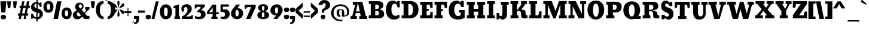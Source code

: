 SplineFontDB: 3.0
FontName: Bevan
FullName: Bevan
FamilyName: Bevan
Weight: Light
Copyright: Copyright (c) 2011 by vernon adams. All rights reserved.
Version: 1.001
ItalicAngle: 0
UnderlinePosition: -205
UnderlineWidth: 102
Ascent: 1638
Descent: 410
UFOAscent: 1638
UFODescent: -410
LayerCount: 2
Layer: 0 0 "Back"  1
Layer: 1 0 "Fore"  0
OS2Version: 0
OS2_WeightWidthSlopeOnly: 0
OS2_UseTypoMetrics: 0
CreationTime: 1341529116
ModificationTime: 1361215256
PfmFamily: 0
TTFWeight: 400
TTFWidth: 5
LineGap: 0
VLineGap: 0
Panose: 2 0 5 5 5 0 0 2 0 3
OS2TypoAscent: 2035
OS2TypoAOffset: 0
OS2TypoDescent: -140
OS2TypoDOffset: 0
OS2TypoLinegap: 0
OS2WinAscent: 2013
OS2WinAOffset: 0
OS2WinDescent: -907
OS2WinDOffset: 0
HheadAscent: 0
HheadAOffset: 1
HheadDescent: 0
HheadDOffset: 1
OS2SubXSize: 1434
OS2SubYSize: 1331
OS2SubXOff: 0
OS2SubYOff: 287
OS2SupXSize: 1434
OS2SupYSize: 1331
OS2SupXOff: 0
OS2SupYOff: 977
OS2StrikeYSize: 102
OS2StrikeYPos: 512
OS2Vendor: 'newt'
OS2CodePages: 20000093.00000000
OS2UnicodeRanges: a00000af.5000204b.00000000.00000000
Lookup: 260 0 0 "'mark' Mark Positioning lookup 0"  {"'mark' Mark Positioning lookup 0-1"  } ['mark' ('DFLT' <'dflt' > 'grek' <'dflt' > 'latn' <'dflt' > ) ]
MarkAttachClasses: 1
DEI: 91125
LangName: 1033 "" "" "" "vernonadams: Bevan: 2011" "" "Version 1.001" "" "Bevan is a trademark of vernon adams." "vernon adams" "vernon adams" "Copyright (c) 2011 by . All rights reserved." "" "http://www.newtypography.co.uk" "" "" "" "" "" "Bevan" 
PickledData: "(dp1
S'com.typemytype.robofont.foreground.layerStrokeColor'
p2
(F0.5
F0
F0.5
F0.69999999999999996
tp3
sS'com.typemytype.robofont.b.layerStrokeColor'
p4
(F0.5
F1
F0
F0.69999999999999996
tp5
sS'com.typemytype.robofont.layerOrder'
p6
(S'b'
tp7
sS'com.typemytype.robofont.segmentType'
p8
S'curve'
p9
sS'com.typemytype.robofont.sort'
p10
((dp11
S'type'
p12
S'glyphList'
p13
sS'ascending'
p14
(S'space'
S'exclam'
S'quotedbl'
S'numbersign'
S'dollar'
S'percent'
S'ampersand'
S'parenleft'
S'parenright'
S'asterisk'
S'plus'
S'comma'
S'hyphen'
S'period'
S'slash'
S'zero'
S'one'
S'two'
S'three'
S'four'
S'five'
S'six'
S'seven'
S'eight'
S'nine'
S'colon'
S'semicolon'
S'less'
S'equal'
S'greater'
S'question'
S'at'
S'A'
S'B'
S'C'
S'D'
S'E'
S'F'
S'G'
S'H'
S'I'
S'J'
S'K'
S'L'
S'M'
S'N'
S'O'
S'P'
S'Q'
S'R'
S'S'
S'T'
S'U'
S'V'
S'W'
S'X'
S'Y'
S'Z'
S'bracketleft'
S'backslash'
S'bracketright'
S'asciicircum'
S'underscore'
S'grave'
S'a'
S'b'
S'c'
S'd'
S'e'
S'f'
S'g'
S'h'
S'i'
S'j'
S'k'
S'l'
S'm'
S'n'
S'o'
S'p'
S'q'
S'r'
S's'
S't'
S'u'
S'v'
S'w'
S'x'
S'y'
S'z'
S'braceleft'
S'bar'
S'braceright'
S'asciitilde'
S'exclamdown'
S'cent'
S'sterling'
S'currency'
S'yen'
S'brokenbar'
S'section'
S'dieresis'
S'copyright'
S'ordfeminine'
S'guillemotleft'
S'logicalnot'
S'registered'
S'macron'
S'degree'
S'plusminus'
S'twosuperior'
S'threesuperior'
S'acute'
S'mu'
S'paragraph'
S'periodcentered'
S'cedilla'
S'onesuperior'
S'ordmasculine'
S'guillemotright'
S'onequarter'
S'onehalf'
S'threequarters'
S'questiondown'
S'Agrave'
S'Aacute'
S'Acircumflex'
S'Atilde'
S'Adieresis'
S'Aring'
S'AE'
S'Ccedilla'
S'Egrave'
S'Eacute'
S'Ecircumflex'
S'Edieresis'
S'Igrave'
S'Iacute'
S'Icircumflex'
S'Idieresis'
S'Eth'
S'Ntilde'
S'Ograve'
S'Oacute'
S'Ocircumflex'
S'Otilde'
S'Odieresis'
S'multiply'
S'Oslash'
S'Ugrave'
S'Uacute'
S'Ucircumflex'
S'Udieresis'
S'Yacute'
S'Thorn'
S'germandbls'
S'agrave'
S'aacute'
S'acircumflex'
S'atilde'
S'adieresis'
S'aring'
S'ae'
S'ccedilla'
S'egrave'
S'eacute'
S'ecircumflex'
S'edieresis'
S'igrave'
S'iacute'
S'icircumflex'
S'idieresis'
S'eth'
S'ntilde'
S'ograve'
S'oacute'
S'ocircumflex'
S'otilde'
S'odieresis'
S'divide'
S'oslash'
S'ugrave'
S'uacute'
S'ucircumflex'
S'udieresis'
S'yacute'
S'thorn'
S'ydieresis'
S'dotlessi'
S'circumflex'
S'caron'
S'breve'
S'dotaccent'
S'ring'
S'ogonek'
S'tilde'
S'hungarumlaut'
S'quoteleft'
S'quoteright'
S'minus'
S'kgreenlandic'
S'abreve'
S'uni0210'
S'Uogonek'
S'uni020F'
S'uni020E'
S'Sacute'
S'uni020C'
S'uni020B'
S'uni020A'
S'quotedblright'
S'kcommaaccent'
S'Zcaron'
S'zdotaccent'
S'Scommaaccent'
S'ccaron'
S'commaaccent'
S'Aogonek'
S'Euro'
S'cacute'
S'Ldotaccent'
S'ccircumflex'
S'quotedblleft'
S'uni0209'
S'uni0208'
S'uni0207'
S'OE'
S'iogonek'
S'uni0203'
S'uni0200'
S'amacron'
S'uni0206'
S'uni0205'
S'aogonek'
S'rcaron'
S'Ccaron'
S'uni0202'
S'jcircumflex'
S'dotlessj'
S'Scaron'
S'eogonek'
S'uni0214'
S'uni0215'
S'Cacute'
S'uni0211'
S'uni0212'
S'uni0213'
S'Imacron'
S'tcommaaccent'
S'gcedilla'
S'sacute'
S'guilsinglright'
S'zcaron'
S'scommaaccent'
S'Tcommaaccent'
S'zacute'
S'uni021A'
S'uni021B'
S'imacron'
S'rcommaaccent'
S'oe'
S'guilsinglleft'
S'Rcaron'
S'IJ'
S'emacron'
S'hbar'
S'Abreve'
S'Racute'
S'trademark'
S'Itilde'
S'endash'
S'Gcedilla'
S'nacute'
S'uogonek'
S'uni0201'
S'Delta'
S'lslash'
S'uni00AD'
S'quotedblbase'
S'Rcommaaccent'
S'Amacron'
S'Zacute'
S'quotesinglbase'
S'uni020D'
S'itilde'
S'uni0326'
S'scaron'
S'Jcircumflex'
S'Eogonek'
S'Zdotaccent'
S'uniFB01'
S'ij'
S'Lslash'
S'uni030F'
S'quotesingle'
S'uni0311'
S'ldot'
S'Emacron'
S'foursuperior'
S'umacron'
S'Iogonek'
S'Ccircumflex'
S'Umacron'
S'emdash'
S'uni0204'
S'Nacute'
S'bullet'
S'dotaccentcmb'
S'uni0217'
S'uni0216'
tp15
stp16
sS'public.glyphOrder'
p17
(S'space'
S'exclam'
S'quotedbl'
S'numbersign'
S'dollar'
S'percent'
S'ampersand'
S'parenleft'
S'parenright'
S'asterisk'
S'plus'
S'comma'
S'hyphen'
S'period'
S'slash'
S'zero'
S'one'
S'two'
S'three'
S'four'
S'five'
S'six'
S'seven'
S'eight'
S'nine'
S'colon'
S'semicolon'
S'less'
S'equal'
S'greater'
S'question'
S'at'
S'A'
S'B'
S'C'
S'D'
S'E'
S'F'
S'G'
S'H'
S'I'
S'J'
S'K'
S'L'
S'M'
S'N'
S'O'
S'P'
S'Q'
S'R'
S'S'
S'T'
S'U'
S'V'
S'W'
S'X'
S'Y'
S'Z'
S'bracketleft'
S'backslash'
S'bracketright'
S'asciicircum'
S'underscore'
S'grave'
S'a'
S'b'
S'c'
S'd'
S'e'
S'f'
S'g'
S'h'
S'i'
S'j'
S'k'
S'l'
S'm'
S'n'
S'o'
S'p'
S'q'
S'r'
S's'
S't'
S'u'
S'v'
S'w'
S'x'
S'y'
S'z'
S'braceleft'
S'bar'
S'braceright'
S'asciitilde'
S'exclamdown'
S'cent'
S'sterling'
S'currency'
S'yen'
S'brokenbar'
S'section'
S'dieresis'
S'copyright'
S'ordfeminine'
S'guillemotleft'
S'logicalnot'
S'registered'
S'macron'
S'degree'
S'plusminus'
S'twosuperior'
S'threesuperior'
S'acute'
S'mu'
S'paragraph'
S'periodcentered'
S'cedilla'
S'onesuperior'
S'ordmasculine'
S'guillemotright'
S'onequarter'
S'onehalf'
S'threequarters'
S'questiondown'
S'Agrave'
S'Aacute'
S'Acircumflex'
S'Atilde'
S'Adieresis'
S'Aring'
S'AE'
S'Ccedilla'
S'Egrave'
S'Eacute'
S'Ecircumflex'
S'Edieresis'
S'Igrave'
S'Iacute'
S'Icircumflex'
S'Idieresis'
S'Eth'
S'Ntilde'
S'Ograve'
S'Oacute'
S'Ocircumflex'
S'Otilde'
S'Odieresis'
S'multiply'
S'Oslash'
S'Ugrave'
S'Uacute'
S'Ucircumflex'
S'Udieresis'
S'Yacute'
S'Thorn'
S'germandbls'
S'agrave'
S'aacute'
S'acircumflex'
S'atilde'
S'adieresis'
S'aring'
S'ae'
S'ccedilla'
S'egrave'
S'eacute'
S'ecircumflex'
S'edieresis'
S'igrave'
S'iacute'
S'icircumflex'
S'idieresis'
S'eth'
S'ntilde'
S'ograve'
S'oacute'
S'ocircumflex'
S'otilde'
S'odieresis'
S'divide'
S'oslash'
S'ugrave'
S'uacute'
S'ucircumflex'
S'udieresis'
S'yacute'
S'thorn'
S'ydieresis'
S'dotlessi'
S'circumflex'
S'caron'
S'breve'
S'dotaccent'
S'ring'
S'ogonek'
S'tilde'
S'hungarumlaut'
S'quoteleft'
S'quoteright'
S'minus'
S'kgreenlandic'
S'abreve'
S'uni0210'
S'Uogonek'
S'uni020F'
S'uni020E'
S'Sacute'
S'uni020C'
S'uni020B'
S'uni020A'
S'quotedblright'
S'kcommaaccent'
S'Zcaron'
S'zdotaccent'
S'Scommaaccent'
S'ccaron'
S'commaaccent'
S'Aogonek'
S'Euro'
S'cacute'
S'Ldotaccent'
S'ccircumflex'
S'quotedblleft'
S'uni0209'
S'uni0208'
S'uni0207'
S'OE'
S'iogonek'
S'uni0203'
S'uni0200'
S'amacron'
S'uni0206'
S'uni0205'
S'aogonek'
S'rcaron'
S'Ccaron'
S'uni0202'
S'jcircumflex'
S'dotlessj'
S'Scaron'
S'eogonek'
S'uni0214'
S'uni0215'
S'Cacute'
S'uni0211'
S'uni0212'
S'uni0213'
S'Imacron'
S'tcommaaccent'
S'gcedilla'
S'sacute'
S'guilsinglright'
S'zcaron'
S'scommaaccent'
S'Tcommaaccent'
S'zacute'
S'uni021A'
S'uni021B'
S'imacron'
S'rcommaaccent'
S'oe'
S'guilsinglleft'
S'Rcaron'
S'IJ'
S'emacron'
S'hbar'
S'Abreve'
S'Racute'
S'trademark'
S'Itilde'
S'endash'
S'Gcedilla'
S'nacute'
S'uogonek'
S'uni0201'
S'Delta'
S'lslash'
S'uni00AD'
S'quotedblbase'
S'Rcommaaccent'
S'Amacron'
S'Zacute'
S'quotesinglbase'
S'uni020D'
S'itilde'
S'uni0326'
S'scaron'
S'Jcircumflex'
S'Eogonek'
S'Zdotaccent'
S'uniFB01'
S'ij'
S'Lslash'
S'uni030F'
S'quotesingle'
S'uni0311'
S'ldot'
S'Emacron'
S'foursuperior'
S'umacron'
S'Iogonek'
S'Ccircumflex'
S'Umacron'
S'emdash'
S'uni0204'
S'Nacute'
S'bullet'
S'dotaccentcmb'
S'uni0217'
S'uni0216'
tp18
s."
Encoding: UnicodeBmp
Compacted: 1
UnicodeInterp: none
NameList: Adobe Glyph List
DisplaySize: -48
AntiAlias: 1
FitToEm: 1
WinInfo: 0 25 14
BeginPrivate: 0
EndPrivate
AnchorClass2: "bottom"  "'mark' Mark Positioning lookup 0-1" "top"  "'mark' Mark Positioning lookup 0-1" 
BeginChars: 65540 309

StartChar: A
Encoding: 65 65 0
Width: 1544
VWidth: 0
Flags: W
PickledData: "(dp1
S'com.fontlab.hintData'
p2
(dp3
S'hhints'
p4
((dp5
S'position'
p6
I51
sS'width'
p7
I252
s(dp8
g6
I574
sg7
I138
s(dp9
g6
I1291
sg7
I251
stp10
ss."
HStem: 51 252<60 205 467 604 60 205 808 933 1371 1486> 574 138<529 851 529 872 506 851> 1291 251<247 458 247 1067>
LayerCount: 2
Fore
SplineSet
933 303 m 1
 872 574 l 1
 506 574 l 1
 467 303 l 1
 604 303 l 1
 604 51 l 1
 60 51 l 1
 60 303 l 1
 205 303 l 1
 458 1291 l 1
 247 1291 l 1
 247 1542 l 1
 1067 1542 l 1
 1371 303 l 1
 1486 303 l 1
 1486 51 l 1
 808 51 l 1
 808 303 l 1
 933 303 l 1
851 712 m 1
 686 1474 l 1
 529 712 l 1
 851 712 l 1
EndSplineSet
EndChar

StartChar: AE
Encoding: 198 198 1
Width: 1978
VWidth: 0
Flags: W
LayerCount: 2
Fore
SplineSet
856 589 m 2
 601 589 l 2
 474 589 480 324 585 324 c 2
 615 324 l 1
 615 50 l 1
 60 49 l 1
 60 305 l 1
 125 314 180 340 219 387 c 2
 234 405 l 2
 267 446 292 498 312 545 c 0
 414 784 522 1015 628 1252 c 1
 660 1325 l 1
 446 1325 l 1
 492 1572 l 1
 1882 1572 l 1
 1882 1021 l 1
 1704 1020 l 1
 1628 1320 l 1
 1346 1320 l 1
 1346 935 l 1
 1536 935 l 1
 1536 685 l 1
 1346 685 l 1
 1346 297 l 1
 1636 297 l 1
 1643 339 l 1
 1661 439 1687 535 1710 634 c 1
 1891 634 l 1
 1891 49 l 1
 826 49 l 1
 826 323 l 1
 929 323 l 1
 936 364 l 2
 952 452 965 589 856 589 c 2
931 1524 m 1
 586 718 l 1
 929 718 l 1
 931 1524 l 1
EndSplineSet
EndChar

StartChar: Aacute
Encoding: 193 193 2
Width: 1588
VWidth: 0
Flags: W
LayerCount: 2
Fore
Refer: 92 180 N 1 0 0 1 470 521 2
Refer: 0 65 N 1 0 0 1 0 0 2
EndChar

StartChar: Abreve
Encoding: 258 258 3
Width: 1588
VWidth: 0
Flags: W
LayerCount: 2
Fore
Refer: 112 728 N 1 0 0 1 384 521 2
Refer: 0 65 N 1 0 0 1 0 0 2
EndChar

StartChar: Acircumflex
Encoding: 194 194 4
Width: 1588
VWidth: 0
Flags: W
LayerCount: 2
Fore
Refer: 123 710 N 1 0 0 1 386 521 2
Refer: 0 65 N 1 0 0 1 0 0 2
EndChar

StartChar: Adieresis
Encoding: 196 196 5
Width: 1588
VWidth: 0
Flags: W
LayerCount: 2
Fore
Refer: 131 168 N 1 0 0 1 258 521 2
Refer: 0 65 N 1 0 0 1 0 0 2
EndChar

StartChar: Agrave
Encoding: 192 192 6
Width: 1588
VWidth: 0
Flags: W
LayerCount: 2
Fore
Refer: 159 96 N 1 0 0 1 427 521 2
Refer: 0 65 N 1 0 0 1 0 0 2
EndChar

StartChar: Amacron
Encoding: 256 256 7
Width: 1588
VWidth: 0
Flags: W
LayerCount: 2
Fore
Refer: 189 -1 N 1 0 0 1 405 521 2
Refer: 0 65 N 1 0 0 1 0 0 2
EndChar

StartChar: Aogonek
Encoding: 260 260 8
Width: 1588
VWidth: 0
Flags: W
LayerCount: 2
Fore
Refer: 202 731 N 1 0 0 1 1020 0 2
Refer: 0 65 N 1 0 0 1 0 0 2
EndChar

StartChar: Aring
Encoding: 197 197 9
Width: 1588
VWidth: 0
Flags: W
LayerCount: 2
Fore
Refer: 236 730 N 1 0 0 1 514 521 2
Refer: 0 65 N 1 0 0 1 0 0 2
EndChar

StartChar: Atilde
Encoding: 195 195 10
Width: 1588
VWidth: 0
Flags: W
LayerCount: 2
Fore
Refer: 254 732 N 1 0 0 1 348 521 2
Refer: 0 65 N 1 0 0 1 0 0 2
EndChar

StartChar: B
Encoding: 66 66 11
Width: 1467
VWidth: 0
Flags: W
LayerCount: 2
Fore
SplineSet
250 1342 m 1
 84 1342 l 1
 84 1593 l 1
 790 1593 l 2
 1107 1593 1331 1534 1331 1225 c 0
 1331 1073 1236 984 1124 939 c 2
 993 886 l 1
 1126 842 l 1
 1291 792 1400 687 1400 471 c 0
 1400 191 1183 102 897 102 c 2
 77 102 l 1
 77 359 l 1
 250 359 l 1
 250 1342 l 1
681 740 m 2
 637 739 l 1
 637 359 l 1
 702 359 l 2
 830 359 970 382 970 552 c 0
 970 689 866 741 748 741 c 2
 727 741 l 2
 715 741 700 741 681 740 c 2
794 1291 m 2
 637 1291 l 1
 637 900 l 1
 718 900 l 2
 832 900 963 928 963 1101 c 0
 963 1210 891 1291 794 1291 c 2
EndSplineSet
EndChar

StartChar: C
Encoding: 67 67 12
Width: 1333
VWidth: 0
Flags: W
PickledData: "(dp1
S'com.fontlab.hintData'
p2
(dp3
S'vhints'
p4
((dp5
S'position'
p6
I45
sS'width'
p7
I467
s(dp8
g6
I1033
sg7
I198
stp9
sS'hhints'
p10
((dp11
g6
I24
sg7
I318
s(dp12
g6
I1311
sg7
I261
stp13
ss."
HStem: 24 318<745.5 832.5> 1311 261<698 722 458 879.5>
VStem: 45 467 1033 198
LayerCount: 2
Fore
SplineSet
867 342 m 0
 996 342 1125 390 1222 456 c 1
 1222 163 l 1
 1075 81 921 24 744 24 c 0
 338 24 66 326 66 805 c 0
 66 1261 267 1572 649 1572 c 0
 795 1572 890 1537 947 1460 c 2
 998 1391 l 1
 1048 1543 l 1
 1252 1543 l 1
 1252 1013 l 1
 1054 1013 l 1
 1042 1172 959 1311 800 1311 c 0
 596 1311 533 1033 533 846 c 0
 533 603 624 342 867 342 c 0
EndSplineSet
EndChar

StartChar: Cacute
Encoding: 262 262 13
Width: 1352
VWidth: 0
Flags: W
LayerCount: 2
Fore
Refer: 92 180 N 1 0 0 1 348 521 2
Refer: 12 67 N 1 0 0 1 -14 0 2
EndChar

StartChar: Ccaron
Encoding: 268 268 14
Width: 1352
VWidth: 0
Flags: W
LayerCount: 2
Fore
Refer: 117 711 N 1 0 0 1 262 521 2
Refer: 12 67 N 1 0 0 1 -14 0 2
EndChar

StartChar: Ccedilla
Encoding: 199 199 15
Width: 1367
VWidth: 0
Flags: W
LayerCount: 2
Fore
Refer: 121 184 N 1 0 0 1 486 0 2
Refer: 12 67 N 1 0 0 1 0 0 2
EndChar

StartChar: Ccircumflex
Encoding: 264 264 16
Width: 1352
VWidth: 0
Flags: W
LayerCount: 2
Fore
Refer: 123 710 N 1 0 0 1 264 521 2
Refer: 12 67 N 1 0 0 1 -14 0 2
EndChar

StartChar: D
Encoding: 68 68 17
Width: 1591
VWidth: 0
Flags: W
LayerCount: 2
Fore
SplineSet
1524 847 m 0
 1524 380 1216 102 784 102 c 2
 82 102 l 1
 82 359 l 1
 245 359 l 1
 245 1343 l 1
 76 1343 l 1
 76 1593 l 1
 804 1593 l 2
 1268 1593 1524 1355 1524 847 c 0
1056 848 m 0
 1056 1088 1002 1343 743 1343 c 2
 655 1343 l 1
 655 359 l 1
 732 359 l 2
 987 359 1056 607 1056 848 c 0
EndSplineSet
EndChar

StartChar: Delta
Encoding: 65536 -1 18
Width: 984
VWidth: 0
Flags: W
LayerCount: 2
Fore
SplineSet
523 1187 m 1
 328 154 l 1
 740 154 l 1
 569 1187 l 1
 659 1187 l 1
 931 51 l 1
 53 51 l 1
 347 1187 l 1
 523 1187 l 1
569 1238 m 1
 548 1371 l 1
 523 1238 l 1
 569 1238 l 1
EndSplineSet
EndChar

StartChar: E
Encoding: 69 69 19
Width: 1242
VWidth: 0
Flags: W
PickledData: "(dp1
S'com.fontlab.hintData'
p2
(dp3
S'vhints'
p4
((dp5
S'position'
p6
I212
sS'width'
p7
I397
s(dp8
g6
I947
sg7
I182
stp9
sS'hhints'
p10
((dp11
g6
I102
sg7
I257
s(dp12
g6
I767
sg7
I160
s(dp13
g6
I1291
sg7
I251
stp14
ss."
HStem: 102 257<79 237 634 897> 767 160<634 808 634 808> 1291 251<79 237 237 237 634 892 892 892>
VStem: 212 397 947 182
LayerCount: 2
Fore
SplineSet
634 1291 m 1
 892 1291 l 1
 965 1010 l 1
 1143 1010 l 1
 1143 1542 l 1
 79 1542 l 1
 79 1291 l 1
 237 1291 l 1
 237 359 l 1
 79 359 l 1
 79 102 l 1
 1154 102 l 1
 1154 677 l 1
 972 677 l 1
 897 359 l 1
 634 359 l 1
 634 767 l 1
 808 767 l 1
 808 927 l 1
 634 927 l 1
 634 1291 l 1
EndSplineSet
EndChar

StartChar: Eacute
Encoding: 201 201 20
Width: 1275
VWidth: 0
Flags: W
LayerCount: 2
Fore
Refer: 92 180 N 1 0 0 1 316 521 2
Refer: 19 69 N 1 0 0 1 0 0 2
EndChar

StartChar: Ecircumflex
Encoding: 202 202 21
Width: 1275
VWidth: 0
Flags: W
LayerCount: 2
Fore
Refer: 123 710 N 1 0 0 1 232 521 2
Refer: 19 69 N 1 0 0 1 0 0 2
EndChar

StartChar: Edieresis
Encoding: 203 203 22
Width: 1275
VWidth: 0
Flags: W
LayerCount: 2
Fore
Refer: 131 168 N 1 0 0 1 104 521 2
Refer: 19 69 N 1 0 0 1 0 0 2
EndChar

StartChar: Egrave
Encoding: 200 200 23
Width: 1275
VWidth: 0
Flags: W
LayerCount: 2
Fore
Refer: 159 96 N 1 0 0 1 273 521 2
Refer: 19 69 N 1 0 0 1 0 0 2
EndChar

StartChar: Emacron
Encoding: 274 274 24
Width: 1257
VWidth: 0
Flags: W
LayerCount: 2
Fore
Refer: 189 -1 N 1 0 0 1 233 521 2
Refer: 19 69 N 1 0 0 1 -17 0 2
EndChar

StartChar: Eogonek
Encoding: 280 280 25
Width: 1257
VWidth: 0
Flags: W
LayerCount: 2
Fore
Refer: 202 731 N 1 0 0 1 415 0 2
Refer: 19 69 N 1 0 0 1 -17 0 2
EndChar

StartChar: Eth
Encoding: 208 208 26
Width: 1598
VWidth: 0
Flags: W
LayerCount: 2
Fore
SplineSet
252 1321 m 1
 83 1321 l 1
 83 1571 l 1
 811 1571 l 2
 1280 1571 1532 1327 1532 816 c 0
 1532 585 1446 412 1331 282 c 0
 1215 150 1028 51 789 51 c 2
 87 51 l 1
 87 300 l 1
 250 300 l 1
 250 704 l 1
 120 704 l 1
 120 901 l 1
 250 901 l 1
 252 1321 l 1
665 319 m 1
 651 296 l 1
 737 296 l 2
 999 296 1063 576 1063 815 c 0
 1063 1055 1011 1320 750 1320 c 2
 662 1320 l 1
 662 900 l 1
 739 900 l 1
 739 703 l 1
 662 703 l 1
 665 319 l 1
EndSplineSet
EndChar

StartChar: Euro
Encoding: 8364 8364 27
Width: 1295
VWidth: 0
Flags: W
LayerCount: 2
Fore
SplineSet
607.418 500.629 m 2
 637.708 373.957 705.595 290 809.173 290 c 0
 969.562 290 1052.53 434.755 1064.55 589 c 1
 1261.92 589 l 1
 1261.08 59 l 1
 1033.12 59 l 1
 986.319 165.221 l 1
 941.514 115.475 l 2
 886.54 54.4365 788.084 30 657.779 30 c 0
 362.245 30 209.142 248.31 139.502 529.27 c 2
 129.902 568 l 1
 21 568 l 1
 21 690 l 1
 113.847 690 l 1
 108.791 745.617 l 2
 108.318 750.814 108 758.272 108 767.5 c 2
 108 840.5 l 2
 108 849.728 108.319 857.186 108.791 862.383 c 2
 113.847 918 l 1
 21 918 l 1
 21 1040 l 1
 129.438 1040 l 1
 138.657 1079.37 l 2
 205.896 1366.57 361.319 1598 656.899 1598 c 0
 787.288 1598 886.167 1572.54 941.894 1512.11 c 2
 986.652 1463.57 l 1
 1033.12 1569 l 1
 1261.08 1569 l 1
 1261.92 1039 l 1
 1064.54 1039 l 1
 1052.44 1194.26 969.13 1338 809.173 1338 c 0
 699.761 1338 633.126 1240.87 604.36 1099.49 c 2
 591.646 1037 l 1
 764.283 1037 l 1
 764.283 915 l 1
 582.082 915 l 1
 582.082 687 l 1
 764.283 687 l 1
 764.283 565 l 1
 592.024 565 l 1
 607.418 500.629 l 2
EndSplineSet
EndChar

StartChar: F
Encoding: 70 70 28
Width: 1218
VWidth: 0
Flags: W
LayerCount: 2
Fore
SplineSet
644 359 m 1
 644 734 l 1
 816 734 l 1
 816 888 l 1
 644 888 l 1
 644 1291 l 1
 896 1291 l 1
 958 1000 l 1
 1150 1000 l 1
 1150 1542 l 1
 79 1542 l 1
 79 1291 l 1
 237 1291 l 1
 237 359 l 1
 79 359 l 1
 79 102 l 1
 775 102 l 1
 775 359 l 1
 644 359 l 1
EndSplineSet
EndChar

StartChar: G
Encoding: 71 71 29
Width: 1511
VWidth: 0
Flags: W
PickledData: "(dp1
S'com.fontlab.hintData'
p2
(dp3
S'vhints'
p4
((dp5
S'position'
p6
I45
sS'width'
p7
I471
s(dp8
g6
I1065
sg7
I344
s(dp9
g6
I1122
sg7
I213
stp10
sS'hhints'
p11
((dp12
g6
I22
sg7
I305
s(dp13
g6
I609
sg7
I202
s(dp14
g6
I1311
sg7
I260
stp15
ss."
HStem: 22 305<754 906.5 754 948> 609 202<935 1085 935 1429> 1311 260<745 822.5 550 950>
VStem: 45 471 1065 344 1122 213
LayerCount: 2
Fore
SplineSet
840 22 m 0
 378 22 65 286 65 792 c 0
 65 1272 337 1571 763 1571 c 0
 882 1571 952 1527 1008 1452 c 2
 1062 1381 l 1
 1107 1542 l 1
 1355 1542 l 1
 1355 1044 l 1
 1142 1044 l 1
 1108 1172 1029 1311 871 1311 c 0
 619 1311 536 1048 536 801 c 0
 536 572 638 327 870 327 c 0
 943 327 1006 345 1057 369 c 2
 1085 382 l 1
 1085 609 l 1
 935 609 l 1
 935 811 l 1
 1429 811 l 1
 1429 171 l 1
 1255 83 1056 22 840 22 c 0
EndSplineSet
EndChar

StartChar: Gcedilla
Encoding: 290 290 30
Width: 1530
VWidth: 0
Flags: W
LayerCount: 2
Fore
Refer: 121 184 N 1 0 0 1 655 0 2
Refer: 29 71 N 1 0 0 1 -14 0 2
EndChar

StartChar: H
Encoding: 72 72 31
Width: 1719
VWidth: 0
Flags: W
PickledData: "(dp1
S'com.fontlab.hintData'
p2
(dp3
S'vhints'
p4
((dp5
S'position'
p6
I54
sS'width'
p7
I681
s(dp8
g6
I208
sg7
I433
s(dp9
g6
I952
sg7
I665
s(dp10
g6
I1032
sg7
I434
stp11
sS'hhints'
p12
((dp13
g6
I102
sg7
I257
s(dp14
g6
I686
sg7
I239
s(dp15
g6
I1291
sg7
I251
stp16
ss."
HStem: 102 257<80 234 667 761 978 1058 1492 1643> 686 239<667 1058 667 1058> 1291 251<80 234 234 234 667 760 80 760 978 1058 1058 1058 1492 1643>
VStem: 54 681 208 433 952 665 1032 434
LayerCount: 2
Fore
SplineSet
234 1291 m 1
 234 359 l 1
 80 359 l 1
 80 102 l 1
 761 102 l 1
 761 359 l 1
 667 359 l 1
 667 686 l 1
 1058 686 l 1
 1058 359 l 1
 978 359 l 1
 978 102 l 1
 1643 102 l 1
 1643 359 l 1
 1492 359 l 1
 1492 1291 l 1
 1643 1291 l 1
 1643 1542 l 1
 978 1542 l 1
 978 1291 l 1
 1058 1291 l 1
 1058 925 l 1
 667 925 l 1
 667 1291 l 1
 760 1291 l 1
 760 1542 l 1
 80 1542 l 1
 80 1291 l 1
 234 1291 l 1
EndSplineSet
EndChar

StartChar: I
Encoding: 73 73 32
Width: 816
VWidth: 0
Flags: W
PickledData: "(dp1
S'com.fontlab.hintData'
p2
(dp3
S'vhints'
p4
((dp5
S'position'
p6
I36
sS'width'
p7
I658
stp8
sS'hhints'
p9
((dp10
g6
I102
sg7
I257
s(dp11
g6
I1342
sg7
I251
stp12
ss."
HStem: 102 257<78 225 595 736> 1342 251<82 225 225 225 595 742 82 742>
VStem: 36 658
LayerCount: 2
Fore
SplineSet
595 359 m 1
 595 1342 l 1
 742 1342 l 1
 742 1593 l 1
 82 1593 l 1
 82 1342 l 1
 225 1342 l 1
 225 359 l 1
 78 359 l 1
 78 102 l 1
 736 102 l 1
 736 359 l 1
 595 359 l 1
EndSplineSet
EndChar

StartChar: IJ
Encoding: 306 306 33
Width: 2132
VWidth: 0
Flags: W
LayerCount: 2
Fore
Refer: 41 74 N 1 0 0 1 940 0 2
Refer: 32 73 N 1 0 0 1 0 0 2
EndChar

StartChar: Iacute
Encoding: 205 205 34
Width: 736
VWidth: 0
Flags: W
LayerCount: 2
Fore
Refer: 92 180 N 1 0 0 1 -9 521 2
Refer: 32 73 N 1 0 0 1 0 0 2
EndChar

StartChar: Icircumflex
Encoding: 206 206 35
Width: 736
VWidth: 0
Flags: W
LayerCount: 2
Fore
Refer: 123 710 N 1 0 0 1 -93 521 2
Refer: 32 73 N 1 0 0 1 0 0 2
EndChar

StartChar: Idieresis
Encoding: 207 207 36
Width: 736
VWidth: 0
Flags: W
LayerCount: 2
Fore
Refer: 131 168 N 1 0 0 1 -220 521 2
Refer: 32 73 N 1 0 0 1 0 0 2
EndChar

StartChar: Igrave
Encoding: 204 204 37
Width: 736
VWidth: 0
Flags: W
LayerCount: 2
Fore
Refer: 159 96 N 1 0 0 1 -52 521 2
Refer: 32 73 N 1 0 0 1 0 0 2
EndChar

StartChar: Imacron
Encoding: 298 298 38
Width: 736
VWidth: 0
Flags: W
LayerCount: 2
Fore
Refer: 189 -1 N 1 0 0 1 -74 521 2
Refer: 32 73 N 1 0 0 1 0 0 2
EndChar

StartChar: Iogonek
Encoding: 302 302 39
Width: 736
VWidth: 0
Flags: W
LayerCount: 2
Fore
Refer: 202 731 N 1 0 0 1 108 0 2
Refer: 32 73 N 1 0 0 1 0 0 2
EndChar

StartChar: Itilde
Encoding: 296 296 40
Width: 736
VWidth: 0
Flags: W
LayerCount: 2
Fore
Refer: 254 732 N 1 0 0 1 -130 521 2
Refer: 32 73 N 1 0 0 1 0 0 2
EndChar

StartChar: J
Encoding: 74 74 41
Width: 1156
VWidth: 0
Flags: W
PickledData: "(dp1
S'com.fontlab.hintData'
p2
(dp3
S'vhints'
p4
((dp5
S'position'
p6
I27
sS'width'
p7
I202
s(dp8
g6
I519
sg7
I395
stp9
sS'hhints'
p10
((dp11
g6
I21
sg7
I293
s(dp12
g6
I1291
sg7
I251
stp13
ss."
HStem: 21 293<357.5 688.5> 1291 251<433 563 433 1105 958 1105 958 958>
VStem: 27 202 519 395
LayerCount: 2
Fore
SplineSet
1105 1542 m 1
 1105 1291 l 1
 958 1291 l 1
 958 475 l 2
 958 186 809 21 568 21 c 0
 463 21 398 55 359 111 c 2
 312 179 l 1
 256 38 l 1
 71 38 l 1
 71 582 l 1
 273 582 l 1
 276 484 289 314 426 314 c 0
 558 314 563 482 563 572 c 2
 563 1291 l 1
 433 1291 l 1
 433 1542 l 1
 1105 1542 l 1
EndSplineSet
EndChar

StartChar: Jcircumflex
Encoding: 308 308 42
Width: 1192
VWidth: 0
Flags: W
LayerCount: 2
Fore
Refer: 123 710 N 1 0 0 1 185 521 2
Refer: 41 74 N 1 0 0 1 0 0 2
EndChar

StartChar: K
Encoding: 75 75 43
Width: 1601
VWidth: 0
Flags: W
LayerCount: 2
Fore
SplineSet
983 358 m 2
 983 533 l 2
 983 612 937 732 838 732 c 2
 638 732 l 1
 638 359 l 1
 754 359 l 1
 758 102 l 1
 79 102 l 1
 79 359 l 1
 226 359 l 1
 226 1342 l 1
 79 1342 l 1
 79 1592 l 1
 753 1592 l 1
 753 1342 l 1
 638 1342 l 1
 638 781 l 1
 989 1273 l 1
 989 1592 l 1
 1480 1592 l 1
 1480 1342 l 1
 1370 1342 l 1
 1049 923 l 1
 1049 840 l 1
 1095 840 l 2
 1269 840 1370 797 1370 643 c 2
 1370 502 l 2
 1370 449 1399 359 1488 359 c 2
 1528 359 l 1
 1532 102 l 1
 1241 102 l 2
 1057 102 983 181 983 358 c 2
EndSplineSet
EndChar

StartChar: L
Encoding: 76 76 44
Width: 1223
VWidth: 0
Flags: W
PickledData: "(dp1
S'com.fontlab.hintData'
p2
(dp3
S'vhints'
p4
((dp5
S'position'
p6
I201
sS'width'
p7
I410
stp8
sS'hhints'
p9
((dp10
g6
I102
sg7
I257
s(dp11
g6
I1342
sg7
I250
stp12
ss."
HStem: 102 257<82 224 634 874> 1342 250<77 224 224 224 634 765 77 765>
VStem: 201 410
LayerCount: 2
Fore
SplineSet
956 709 m 1
 874 359 l 1
 634 359 l 1
 634 1342 l 1
 765 1342 l 1
 765 1592 l 1
 77 1592 l 1
 77 1342 l 1
 224 1342 l 1
 224 359 l 1
 82 359 l 1
 82 102 l 1
 1151 102 l 1
 1151 709 l 1
 956 709 l 1
EndSplineSet
EndChar

StartChar: Ldotaccent
Encoding: 65537 -1 45
Width: 1239
VWidth: 0
Flags: W
LayerCount: 2
Fore
Refer: 218 183 N 1 0 0 1 953 330 2
Refer: 44 76 N 1 0 0 1 -17 0 2
EndChar

StartChar: Lslash
Encoding: 321 321 46
Width: 1239
VWidth: 0
Flags: W
LayerCount: 2
Fore
SplineSet
825 1051 m 1
 649 932 l 1
 649 359 l 1
 890 359 l 1
 972 709 l 1
 1167 709 l 1
 1167 102 l 1
 98 102 l 1
 97 359 l 1
 240 359 l 1
 240 663 l 1
 130 599 l 1
 80 688 l 1
 240 781 l 1
 240 1372 l 1
 93 1372 l 1
 93 1622 l 1
 781 1622 l 1
 781 1372 l 1
 649 1372 l 1
 649 1051 l 1
 782 1141 l 1
 825 1051 l 1
EndSplineSet
EndChar

StartChar: M
Encoding: 77 77 47
Width: 2160
VWidth: 0
Flags: W
LayerCount: 2
Fore
SplineSet
549 359 m 2
 611 359 l 1
 611 102 l 1
 81 102 l 1
 81 359 l 1
 154 359 l 2
 171 359 185 359 197 360 c 2
 245 363 l 1
 245 1342 l 1
 77 1342 l 1
 77 1593 l 1
 795 1593 l 1
 1120 734 l 1
 1410 1593 l 1
 2078 1593 l 1
 2078 1342 l 1
 1931 1342 l 1
 1931 359 l 1
 2085 359 l 1
 2085 102 l 1
 1413 102 l 1
 1413 359 l 1
 1528 359 l 1
 1528 1289 l 1
 1126 102 l 1
 928 102 l 1
 459 1268 l 1
 459 363 l 1
 504 360 l 2
 517 359 532 359 549 359 c 2
EndSplineSet
EndChar

StartChar: N
Encoding: 78 78 48
Width: 1639
VWidth: 0
Flags: W
PickledData: "(dp1
S'com.fontlab.hintData'
p2
(dp3
S'vhints'
p4
((dp5
S'position'
p6
I217
sS'width'
p7
I202
s(dp8
g6
I1201
sg7
I207
stp9
sS'hhints'
p10
((dp11
g6
I102
sg7
I258
s(dp12
g6
I1342
sg7
I250
stp13
ss."
HStem: 102 258<193 193 443 523 523 533 78 193> 1342 250<1081 1225 1081 1590 1432 1432 1432 1590>
VStem: 217 202 1201 207
LayerCount: 2
Fore
SplineSet
947 102 m 1
 443 1131 l 1
 443 360 l 1
 523 360 l 2
 543 360 565 359 587 359 c 1
 587 102 l 1
 78 102 l 1
 78 359 l 1
 147 359 l 2
 164 359 180 359 193 360 c 2
 241 362 l 1
 241 1344 l 1
 84 1344 l 1
 84 1593 l 1
 700 1593 l 1
 1225 491 l 1
 1225 1342 l 1
 1081 1342 l 1
 1081 1592 l 1
 1590 1592 l 1
 1590 1342 l 1
 1432 1342 l 1
 1432 102 l 1
 947 102 l 1
EndSplineSet
EndChar

StartChar: Nacute
Encoding: 323 323 49
Width: 1683
VWidth: 0
Flags: W
LayerCount: 2
Fore
Refer: 92 180 N 1 0 0 1 517 521 2
Refer: 48 78 N 1 0 0 1 -17 0 2
EndChar

StartChar: Ntilde
Encoding: 209 209 50
Width: 1620
VWidth: 0
Flags: W
LayerCount: 2
Fore
Refer: 254 732 N 1 0 0 1 311 521 2
Refer: 48 78 N 1 0 0 1 0 0 2
EndChar

StartChar: O
Encoding: 79 79 51
Width: 1566
VWidth: 0
Flags: W
PickledData: "(dp1
S'com.fontlab.hintData'
p2
(dp3
S'vhints'
p4
((dp5
S'position'
p6
I45
sS'width'
p7
I473
s(dp8
g6
I1008
sg7
I473
stp9
sS'hhints'
p10
((dp11
g6
I22
sg7
I245
s(dp12
g6
I1311
sg7
I261
stp13
ss."
HStem: 22 245<672 892> 1311 261<671.5 892>
VStem: 45 473 1008 473
LayerCount: 2
Fore
SplineSet
64 798 m 0
 64 1283 346 1572 782 1572 c 0
 1220 1572 1500 1282 1500 798 c 0
 1500 555 1406 370 1285 242 c 0
 1168 118 1002 22 782 22 c 0
 562 22 396 118 279 242 c 0
 158 370 64 555 64 798 c 0
782 1311 m 0
 561 1311 537 982 537 806 c 0
 537 630 560 267 782 267 c 0
 1004 267 1027 632 1027 806 c 0
 1027 983 1002 1311 782 1311 c 0
EndSplineSet
EndChar

StartChar: OE
Encoding: 338 338 52
Width: 2108
VWidth: 0
Flags: W
LayerCount: 2
Fore
SplineSet
2020 636 m 1
 2020 51 l 1
 816 51 l 2
 373 51 63 333 63 792 c 0
 63 1262 370 1559 812 1559 c 2
 2009 1559 l 1
 2009 1008 l 1
 1832 1007 l 1
 1757 1309 l 1
 1473 1309 l 1
 1473 937 l 1
 1665 937 l 1
 1665 687 l 1
 1473 687 l 1
 1473 299 l 1
 1765 299 l 1
 1772 341 l 1
 1790 441 1816 537 1839 636 c 1
 2020 636 l 1
1050 299 m 1
 1050 1308 l 1
 806 1308 l 2
 556 1308 549 1016 560 816 c 1
 560 723 l 1
 562 722 l 1
 563 535 585 299 817 299 c 2
 1050 299 l 1
EndSplineSet
EndChar

StartChar: Oacute
Encoding: 211 211 53
Width: 1526
VWidth: 0
Flags: W
LayerCount: 2
Fore
Refer: 92 180 N 1 0 0 1 386 521 2
Refer: 51 79 N 1 0 0 1 0 0 2
EndChar

StartChar: Ocircumflex
Encoding: 212 212 54
Width: 1526
VWidth: 0
Flags: W
LayerCount: 2
Fore
Refer: 123 710 N 1 0 0 1 302 521 2
Refer: 51 79 N 1 0 0 1 0 0 2
EndChar

StartChar: Odieresis
Encoding: 214 214 55
Width: 1526
VWidth: 0
Flags: W
LayerCount: 2
Fore
Refer: 131 168 N 1 0 0 1 174 521 2
Refer: 51 79 N 1 0 0 1 0 0 2
EndChar

StartChar: Ograve
Encoding: 210 210 56
Width: 1526
VWidth: 0
Flags: W
LayerCount: 2
Fore
Refer: 159 96 N 1 0 0 1 343 521 2
Refer: 51 79 N 1 0 0 1 0 0 2
EndChar

StartChar: Oslash
Encoding: 216 216 57
Width: 1566
VWidth: 0
Flags: W
LayerCount: 2
Fore
SplineSet
562 -168 m 1
 598 2 l 1
 557 18 l 2
 295 120 64 412 64 811 c 0
 64 1323 353 1653 782 1653 c 0
 815 1653 844 1651 876 1646 c 1
 917 1641 l 1
 950 1795 l 1
 998 1785 l 1
 967 1623 l 1
 1008 1609 l 2
 1289 1514 1499 1232 1499 808 c 0
 1499 327 1188 -21 781 -21 c 0
 751 -21 721 -19 693 -15 c 2
 651 -9 l 1
 618 -183 l 1
 562 -168 l 1
783 1345 m 2
 752 1345 l 1
 749 1338 l 1
 548 1308 536 1031 546 852 c 1
 546 695 l 2
 546 595 555 492 590 413 c 2
 647 286 l 1
 867 1337 l 1
 815 1343 l 2
 805 1344 795 1345 783 1345 c 2
693 258 m 1
 779 258 l 2
 1022 258 1021 594 1017 783 c 1
 1017 932 l 2
 1017 1031 1004 1123 975 1198 c 2
 919 1342 l 1
 703 276 l 1
 701 272 696 263 693 258 c 1
EndSplineSet
EndChar

StartChar: Otilde
Encoding: 213 213 58
Width: 1526
VWidth: 0
Flags: W
LayerCount: 2
Fore
Refer: 254 732 N 1 0 0 1 264 521 2
Refer: 51 79 N 1 0 0 1 0 0 2
EndChar

StartChar: P
Encoding: 80 80 59
Width: 1466
VWidth: 0
Flags: W
LayerCount: 2
Fore
SplineSet
84 1291 m 1
 84 1542 l 1
 823 1542 l 2
 1147 1542 1402 1455 1402 1133 c 0
 1402 745 1196 610 831 610 c 0
 787 610 745 614 703 620 c 2
 652 627 l 1
 652 359 l 1
 782 359 l 1
 782 102 l 1
 79 102 l 1
 79 359 l 1
 235 359 l 1
 235 1291 l 1
 84 1291 l 1
653 1291 m 1
 653 834 l 1
 735 834 l 2
 887 834 982 923 982 1086 c 0
 982 1225 881 1291 773 1291 c 2
 653 1291 l 1
EndSplineSet
EndChar

StartChar: Q
Encoding: 81 81 60
Width: 1623
VWidth: 0
Flags: W
LayerCount: 2
Fore
SplineSet
1552 309 m 1
 1552 52 l 1
 991 52 l 1
 929 34 861 22 784 22 c 0
 563 22 396 118 279 242 c 0
 158 370 64 555 64 798 c 0
 64 1283 346 1572 784 1572 c 0
 1224 1572 1500 1282 1500 798 c 0
 1500 629 1457 494 1393 385 c 2
 1325 268 l 1
 1448 309 l 1
 1552 309 l 1
784 1311 m 0
 563 1311 539 982 539 806 c 0
 539 630 561 267 784 267 c 0
 1008 267 1030 632 1030 806 c 0
 1030 983 1006 1311 784 1311 c 0
EndSplineSet
EndChar

StartChar: R
Encoding: 82 82 61
Width: 1568
VWidth: 0
Flags: W
PickledData: "(dp1
S'com.fontlab.hintData'
p2
(dp3
S'vhints'
p4
((dp5
S'position'
p6
I209
sS'width'
p7
I394
s(dp8
g6
I956
sg7
I356
s(dp9
g6
I975
sg7
I419
stp10
sS'hhints'
p11
((dp12
g6
I101
sg7
I257
s(dp13
g6
I734
sg7
I124
s(dp14
g6
I1290
sg7
I251
stp15
ss."
HStem: 101 257<80 487 633 742> 734 124<633 729 729 767 633 633> 1290 251<79 234 79 972 628 628 628 783>
VStem: 209 394 956 356 975 419
LayerCount: 2
Fore
SplineSet
234 1290 m 1
 79 1290 l 1
 79 1541 l 1
 972 1541 l 2
 1250 1541 1419 1444 1419 1160 c 0
 1419 965 1286 882 1117 847 c 2
 899 802 l 1
 1115 747 l 1
 1241 719 1337 683 1337 570 c 2
 1337 497 l 2
 1337 396 1423 364 1501 359 c 1
 1501 101 l 1
 1231 101 l 2
 1059 101 981 143 981 306 c 2
 981 475 l 2
 981 613 938 734 767 734 c 2
 633 734 l 1
 633 358 l 1
 742 358 l 1
 742 101 l 1
 487 101 l 2
 378 101 240 100 80 100 c 1
 80 358 l 1
 234 358 l 1
 234 1290 l 1
783 1290 m 2
 628 1290 l 1
 628 858 l 1
 729 858 l 2
 855 858 1000 904 1000 1085 c 0
 1000 1226 891 1290 783 1290 c 2
EndSplineSet
EndChar

StartChar: Racute
Encoding: 340 340 62
Width: 1592
VWidth: 0
Flags: W
LayerCount: 2
Fore
Refer: 92 180 N 1 0 0 1 472 521 2
Refer: 61 82 N 1 0 0 1 -17 0 2
EndChar

StartChar: Rcaron
Encoding: 344 344 63
Width: 1592
VWidth: 0
Flags: W
LayerCount: 2
Fore
Refer: 117 711 N 1 0 0 1 386 521 2
Refer: 61 82 N 1 0 0 1 -17 0 2
EndChar

StartChar: Rcommaaccent
Encoding: 342 342 64
Width: 1592
VWidth: 0
Flags: W
LayerCount: 2
Fore
Refer: 126 63171 N 1 0 0 1 547 0 2
Refer: 61 82 N 1 0 0 1 -17 0 2
EndChar

StartChar: S
Encoding: 83 83 65
Width: 1194
VWidth: 0
Flags: W
PickledData: "(dp1
S'com.fontlab.hintData'
p2
(dp3
S'vhints'
p4
((dp5
S'position'
p6
I33
sS'width'
p7
I347
s(dp8
g6
I707
sg7
I376
s(dp9
g6
I773
sg7
I214
stp10
sS'hhints'
p11
((dp12
g6
I22
sg7
I261
s(dp13
g6
I51
sg7
I386
s(dp14
g6
I1168
sg7
I374
s(dp15
g6
I1326
sg7
I246
stp16
ss."
HStem: 22 261<530.5 825.5> 51 386<112 345 112 345> 1168 374<833 1029 833 1029 815 1029> 1326 246<346.5 628.5>
VStem: 33 347 707 376 773 214
LayerCount: 2
Fore
SplineSet
582 587 m 0
 316 674 75 769 75 1133 c 0
 75 1387 238 1572 455 1572 c 0
 584 1572 684 1543 758 1490 c 1
 804 1456 l 1
 821 1516 l 2
 822 1519 826 1529 833 1542 c 1
 1029 1542 l 1
 1029 1168 l 1
 815 1168 l 1
 765 1266 693 1326 564 1326 c 0
 496 1326 422 1286 422 1183 c 0
 422 1069 532 1043 568 1032 c 0
 850 943 1125 879 1125 501 c 0
 1125 214 950 22 701 22 c 0
 568 22 507 62 431 132 c 1
 386 175 l 1
 345 51 l 1
 112 51 l 1
 112 437 l 1
 345 437 l 1
 388 332 473 283 588 283 c 0
 642 283 749 305 749 420 c 0
 749 553 623 574 582 587 c 0
EndSplineSet
EndChar

StartChar: Sacute
Encoding: 346 346 66
Width: 1114
VWidth: 0
Flags: W
LayerCount: 2
Fore
Refer: 92 180 N 1 0 0 1 181 521 2
Refer: 65 83 N 1 0 0 1 0 0 2
EndChar

StartChar: Scaron
Encoding: 352 352 67
Width: 1114
VWidth: 0
Flags: W
LayerCount: 2
Fore
Refer: 117 711 N 1 0 0 1 95 521 2
Refer: 65 83 N 1 0 0 1 0 0 2
EndChar

StartChar: Scommaaccent
Encoding: 536 536 68
Width: 1114
VWidth: 0
Flags: W
LayerCount: 2
Fore
Refer: 294 806 N 1 0 0 1 256 0 2
Refer: 65 83 N 1 0 0 1 0 0 2
EndChar

StartChar: T
Encoding: 84 84 69
Width: 1415
VWidth: 0
Flags: W
PickledData: "(dp1
S'com.fontlab.hintData'
p2
(dp3
S'vhints'
p4
((dp5
S'position'
p6
I30
sS'width'
p7
I187
s(dp8
g6
I470
sg7
I409
s(dp9
g6
I1137
sg7
I186
stp10
sS'hhints'
p11
((dp12
g6
I51
sg7
I258
s(dp13
g6
I1016
sg7
I525
s(dp14
g6
I1291
sg7
I250
stp15
ss."
HStem: 51 258<352 497 906 1052> 1016 525<57 244 244 244 1164 1350 57 1350> 1291 250<288 497 497 497 906 1122 1122 1122>
VStem: 30 187 470 409 1137 186
LayerCount: 2
Fore
SplineSet
906 1291 m 1
 1122 1291 l 1
 1164 1016 l 1
 1350 1016 l 1
 1350 1541 l 1
 57 1541 l 1
 57 1016 l 1
 244 1016 l 1
 288 1291 l 1
 497 1291 l 1
 497 309 l 1
 352 309 l 1
 352 51 l 1
 1052 51 l 1
 1052 309 l 1
 906 309 l 1
 906 1291 l 1
EndSplineSet
EndChar

StartChar: Tcommaaccent
Encoding: 354 354 70
Width: 1353
VWidth: 0
Flags: W
LayerCount: 2
Fore
Refer: 126 63171 N 1 0 0 1 374 0 2
Refer: 69 84 N 1 0 0 1 0 0 2
EndChar

StartChar: Thorn
Encoding: 222 222 71
Width: 1455
VWidth: 0
Flags: W
LayerCount: 2
Fore
SplineSet
1392 1086 m 0
 1392 732 1157 610 824 610 c 0
 780 610 738 614 696 620 c 2
 645 627 l 1
 645 312 l 1
 775 312 l 1
 775 51 l 1
 72 51 l 1
 72 312 l 1
 229 311 l 1
 229 1578 l 1
 78 1578 l 1
 78 1842 l 1
 645 1842 l 1
 645 1529 l 1
 752 1529 l 2
 1112 1529 1392 1456 1392 1086 c 0
646 1258 m 1
 646 843 l 1
 745 843 l 2
 866 843 993 889 993 1055 c 0
 993 1194 886 1258 784 1258 c 2
 646 1258 l 1
EndSplineSet
EndChar

StartChar: U
Encoding: 85 85 72
Width: 1479
VWidth: 0
Flags: W
PickledData: "(dp1
S'com.fontlab.hintData'
p2
(dp3
S'vhints'
p4
((dp5
S'position'
p6
I190
sS'width'
p7
I420
s(dp8
g6
I1047
sg7
I220
stp9
sS'hhints'
p10
((dp11
g6
I22
sg7
I273
s(dp12
g6
I1291
sg7
I250
stp13
ss."
HStem: 22 273<753.5 878.5> 1291 250<38 199 38 752 619 619 619 752 38 909 909 1056 1276 1276 1276 1430>
VStem: 190 420 1047 220
LayerCount: 2
Fore
SplineSet
199 704 m 2
 199 1291 l 1
 38 1291 l 1
 38 1541 l 1
 752 1541 l 1
 752 1291 l 1
 619 1291 l 1
 619 600 l 2
 619 452 672 295 835 295 c 0
 964 295 1056 388 1056 536 c 2
 1056 1291 l 1
 909 1291 l 1
 909 1541 l 1
 1430 1541 l 1
 1430 1291 l 1
 1276 1291 l 1
 1276 520 l 2
 1276 206 1029 22 728 22 c 0
 344 22 199 260 199 704 c 2
EndSplineSet
EndChar

StartChar: Uacute
Encoding: 218 218 73
Width: 1451
VWidth: 0
Flags: W
LayerCount: 2
Fore
Refer: 92 180 N 1 0 0 1 348 521 2
Refer: 72 85 N 1 0 0 1 0 0 2
EndChar

StartChar: Ucircumflex
Encoding: 219 219 74
Width: 1451
VWidth: 0
Flags: W
LayerCount: 2
Fore
Refer: 123 710 N 1 0 0 1 264 521 2
Refer: 72 85 N 1 0 0 1 0 0 2
EndChar

StartChar: Udieresis
Encoding: 220 220 75
Width: 1451
VWidth: 0
Flags: W
LayerCount: 2
Fore
Refer: 131 168 N 1 0 0 1 136 521 2
Refer: 72 85 N 1 0 0 1 0 0 2
EndChar

StartChar: Ugrave
Encoding: 217 217 76
Width: 1451
VWidth: 0
Flags: W
LayerCount: 2
Fore
Refer: 159 96 N 1 0 0 1 305 521 2
Refer: 72 85 N 1 0 0 1 0 0 2
EndChar

StartChar: Umacron
Encoding: 362 362 77
Width: 1451
VWidth: 0
Flags: W
LayerCount: 2
Fore
Refer: 189 -1 N 1 0 0 1 283 521 2
Refer: 72 85 N 1 0 0 1 0 0 2
EndChar

StartChar: Uogonek
Encoding: 370 370 78
Width: 1451
VWidth: 0
Flags: W
LayerCount: 2
Fore
Refer: 202 731 N 1 0 0 1 465 0 2
Refer: 72 85 N 1 0 0 1 0 0 2
EndChar

StartChar: V
Encoding: 86 86 79
Width: 1565
VWidth: 0
Flags: W
LayerCount: 2
Fore
SplineSet
750 1541 m 1
 750 1291 l 1
 630 1291 l 1
 877 315 l 1
 1092 1290 l 1
 961 1290 l 1
 961 1541 l 1
 1521 1541 l 1
 1521 1291 l 1
 1355 1291 l 1
 986 51 l 1
 524 51 l 1
 188 1291 l 1
 35 1291 l 1
 35 1541 l 1
 750 1541 l 1
EndSplineSet
EndChar

StartChar: W
Encoding: 87 87 80
Width: 2372
VWidth: 0
Flags: W
LayerCount: 2
Fore
SplineSet
186 1291 m 1
 35 1291 l 1
 35 1542 l 1
 795 1542 l 1
 795 1291 l 1
 637 1291 l 1
 851 484 l 1
 1133 1542 l 1
 1447 1542 l 1
 1723 518 l 1
 1934 1291 l 1
 1786 1291 l 1
 1786 1542 l 1
 2328 1542 l 1
 2328 1291 l 1
 2171 1291 l 1
 1844 51 l 1
 1403 51 l 1
 1185 895 l 1
 956 51 l 1
 521 51 l 1
 186 1291 l 1
EndSplineSet
EndChar

StartChar: X
Encoding: 88 88 81
Width: 1790
VWidth: 0
Flags: W
LayerCount: 2
Fore
SplineSet
1118 359 m 1
 783 742 l 1
 499 358 l 1
 596 358 l 2
 615 358 622 359 642 359 c 2
 755 359 l 1
 755 102 l 1
 73 102 l 1
 73 358 l 1
 204 358 l 1
 654 894 l 1
 266 1342 l 1
 124 1342 l 1
 124 1593 l 1
 890 1593 l 1
 890 1342 l 1
 762 1342 l 1
 1012 1013 l 1
 1240 1342 l 1
 1061 1342 l 1
 1061 1593 l 1
 1669 1593 l 1
 1669 1342 l 1
 1498 1342 l 1
 1151 857 l 1
 1597 359 l 1
 1720 359 l 1
 1720 102 l 1
 940 102 l 1
 940 359 l 1
 1118 359 l 1
EndSplineSet
EndChar

StartChar: Y
Encoding: 89 89 82
Width: 1451
VWidth: 0
Flags: W
PickledData: "(dp1
S'com.fontlab.hintData'
p2
(dp3
S'vhints'
p4
((dp5
S'position'
p6
I531
sS'width'
p7
I408
stp8
sS'hhints'
p9
((dp10
g6
I102
sg7
I257
s(dp11
g6
I1342
sg7
I250
stp12
ss."
HStem: 102 257<398 537 945 1086 398 537> 1342 250<34 121 34 732 609 609 609 732 903 1066 34 903 1251 1251 1251 1408>
VStem: 531 408
LayerCount: 2
Fore
SplineSet
865 926 m 1
 1066 1342 l 1
 903 1342 l 1
 903 1592 l 1
 1408 1592 l 1
 1408 1342 l 1
 1251 1342 l 1
 945 769 l 1
 945 359 l 1
 1086 359 l 1
 1086 102 l 1
 398 102 l 1
 398 359 l 1
 537 359 l 1
 537 719 l 1
 121 1342 l 1
 34 1342 l 1
 34 1592 l 1
 732 1592 l 1
 732 1342 l 1
 609 1342 l 1
 865 926 l 1
EndSplineSet
EndChar

StartChar: Yacute
Encoding: 221 221 83
Width: 1431
VWidth: 0
Flags: W
LayerCount: 2
Fore
Refer: 92 180 N 1 0 0 1 338 521 2
Refer: 82 89 N 1 0 0 1 0 0 2
EndChar

StartChar: Z
Encoding: 90 90 84
Width: 1380
VWidth: 0
Flags: W
PickledData: "(dp1
S'com.fontlab.hintData'
p2
(dp3
S'hhints'
p4
((dp5
S'position'
p6
I102
sS'width'
p7
I257
s(dp8
g6
I1342
sg7
I250
stp9
ss."
HStem: 102 257<612 1004 612 1298> 1342 250<360 761 761 761>
LayerCount: 2
Fore
SplineSet
1004 359 m 1
 612 359 l 1
 1277 1331 l 1
 1277 1592 l 1
 87 1592 l 1
 87 1030 l 1
 284 1030 l 1
 360 1342 l 1
 761 1342 l 1
 92 384 l 1
 92 102 l 1
 1298 102 l 1
 1298 695 l 1
 1104 695 l 1
 1004 359 l 1
EndSplineSet
EndChar

StartChar: Zacute
Encoding: 377 377 85
Width: 1283
VWidth: 0
Flags: W
LayerCount: 2
Fore
Refer: 92 180 N 1 0 0 1 264 521 2
Refer: 84 90 N 1 0 0 1 0 0 2
EndChar

StartChar: Zcaron
Encoding: 381 381 86
Width: 1283
VWidth: 0
Flags: W
LayerCount: 2
Fore
Refer: 117 711 N 1 0 0 1 178 521 2
Refer: 84 90 N 1 0 0 1 0 0 2
EndChar

StartChar: Zdotaccent
Encoding: 379 379 87
Width: 1283
VWidth: 0
Flags: W
LayerCount: 2
Fore
Refer: 134 729 N 1 0 0 1 300 521 2
Refer: 84 90 N 1 0 0 1 0 0 2
EndChar

StartChar: a
Encoding: 97 97 88
Width: 1059
VWidth: 0
Flags: HW
PickledData: "(dp1
S'com.fontlab.hintData'
p2
(dp3
S'vhints'
p4
((dp5
S'position'
p6
I59
sS'width'
p7
I349
s(dp8
g6
I670
sg7
I349
stp9
sS'hhints'
p10
((dp11
g6
I51
sg7
I199
s(dp12
g6
I84
sg7
I140
s(dp13
g6
I489
sg7
I90
s(dp14
g6
I759
sg7
I223
s(dp15
g6
I854
sg7
I186
stp16
ssS'com.typemytype.robofont.layerData'
p17
(dp18
S'b'
(dp19
S'name'
p20
S'a'
sS'lib'
p21
(dp22
sS'unicodes'
p23
(tsg7
I1094
sS'contours'
p24
(tsS'components'
p25
(tsS'anchors'
p26
(tsss."
HStem: 51 199 84 140 489 90 759 223 854 186
VStem: 59 349 670 349
AnchorPoint: "bottom" 814 0 basechar 0
AnchorPoint: "top" 466 1040 basechar 0
LayerCount: 2
UndoRedoHistory
Layer: 1
Undoes
EndUndoes
Redoes
EndRedoes
EndUndoRedoHistory
Fore
SplineSet
407 75 m 0x26
 248 75 195 179 195 260 c 0
 195 358.553191489 234.405204461 453 460 453 c 0
 521.008403361 453 613.537815126 442.548387097 702 417 c 1
 702 188 l 1
 626 114 524 75 407 75 c 0x26
737 0 m 2
 1007 0 l 1
 1007 93 l 1
 846 93 l 1
 846 584 l 2
 846 901 679 989 466 989 c 0
 338 989 214 959.812937063 144 926 c 1
 144 832.799804688 l 1
 152 829.241210938 l 1
 181.868894668 844.861857964 278.139263942 898 464 898 c 0
 671.873417722 898 702 790.512195122 702 586 c 2
 702 478 l 1
 626.20212766 518.7 500.882978723 533 417 533 c 0
 234.581661891 533 71 440.29588015 71 261 c 0
 71 99 188 -18 389 -18 c 0
 565 -18 691 81 709 125 c 1
 709 125 738.166666667 0 737 0 c 2
EndSplineSet
EndChar

StartChar: aacute
Encoding: 225 225 89
Width: 1059
VWidth: 0
Flags: HW
PickledData: "(dp1
S'com.typemytype.robofont.layerData'
p2
(dp3
S'b'
(dp4
S'name'
p5
S'aacute'
p6
sS'lib'
p7
(dp8
sS'unicodes'
p9
(tsS'width'
p10
I1141
sS'contours'
p11
(tsS'components'
p12
(tsS'anchors'
p13
(tsss."
LayerCount: 2
UndoRedoHistory
Layer: 1
Undoes
EndUndoes
Redoes
EndRedoes
EndUndoRedoHistory
Fore
Refer: 92 180 N 1 0 0 1 236.492 -144.919 2
Refer: 88 97 N 1 0 0 1 0 0 3
EndChar

StartChar: abreve
Encoding: 259 259 90
Width: 1141
VWidth: 0
Flags: HW
PickledData: "(dp1
S'com.typemytype.robofont.layerData'
p2
(dp3
S'b'
(dp4
S'name'
p5
S'abreve'
p6
sS'lib'
p7
(dp8
sS'unicodes'
p9
(tsS'width'
p10
I1141
sS'contours'
p11
(tsS'components'
p12
(tsS'anchors'
p13
(tsss."
LayerCount: 2
Fore
Refer: 112 728 N 1 0 0 1 124 -63 2
Refer: 88 97 N 1 0 0 1 0 0 2
EndChar

StartChar: acircumflex
Encoding: 226 226 91
Width: 1141
VWidth: 0
Flags: HW
PickledData: "(dp1
S'com.typemytype.robofont.layerData'
p2
(dp3
S'b'
(dp4
S'name'
p5
S'acircumflex'
p6
sS'lib'
p7
(dp8
sS'unicodes'
p9
(tsS'width'
p10
I1141
sS'contours'
p11
(tsS'components'
p12
(tsS'anchors'
p13
(tsss."
LayerCount: 2
Fore
Refer: 123 710 N 1 0 0 1 126 -63 2
Refer: 88 97 N 1 0 0 1 0 0 2
EndChar

StartChar: acute
Encoding: 180 180 92
Width: 652
VWidth: 0
Flags: W
PickledData: "(dp1
S'com.fontlab.hintData'
p2
(dp3
S'vhints'
p4
((dp5
S'position'
p6
I48
sS'width'
p7
I516
stp8
sS'hhints'
p9
((dp10
g6
I1277
sg7
I434
stp11
ss."
HStem: 1277 434
VStem: 48 516
AnchorPoint: "top" 229.508 1184.92 mark 0
LayerCount: 2
UndoRedoHistory
Layer: 1
Undoes
EndUndoes
Redoes
EndRedoes
EndUndoRedoHistory
Fore
SplineSet
564.017 1539.88 m 1
 445.334 1710.81 l 1
 48 1344.49 l 1
 98.0586 1276.62 l 1
 564.017 1539.88 l 1
EndSplineSet
EndChar

StartChar: adieresis
Encoding: 228 228 93
Width: 1141
VWidth: 0
Flags: HW
PickledData: "(dp1
S'com.typemytype.robofont.layerData'
p2
(dp3
S'b'
(dp4
S'name'
p5
S'adieresis'
p6
sS'lib'
p7
(dp8
sS'unicodes'
p9
(tsS'width'
p10
I1141
sS'contours'
p11
(tsS'components'
p12
(tsS'anchors'
p13
(tsss."
LayerCount: 2
Fore
Refer: 131 168 N 1 0 0 1 -2 -63 2
Refer: 88 97 N 1 0 0 1 0 0 2
EndChar

StartChar: ae
Encoding: 230 230 94
Width: 1775
VWidth: 0
Flags: W
LayerCount: 2
Fore
SplineSet
71 299 m 2
 71 332 l 1
 95 487 258 564 440 564 c 0
 524 564 597 552 659 529 c 2
 721 506 l 1
 721 622 l 2
 721 766 623 839 480 839 c 0
 391 839 314 808 256 744 c 1
 156 744 l 1
 156 967 l 1
 185 975 l 2
 272 998 459 1027 567 1027 c 0
 706 1027 803 981 876 917 c 1
 908 890 l 1
 937 920 l 1
 998 981 1093 1030 1222 1030 c 0
 1509 1030 1703 845 1703 545 c 0
 1703 523 1703 501 1702 490 c 1
 1092 490 l 1
 1092 439 l 2
 1092 309 1160 163 1302 163 c 0
 1393 163 1458 215 1474 306 c 1
 1684 306 l 1
 1684 148 l 1
 1538 64 1413 25 1210 25 c 0
 1105 25 1016 63 937 142 c 2
 909 170 l 1
 878 145 l 2
 683 -12 71 -70 71 299 c 2
580 156 m 0
 651 156 694 198 725 232 c 1
 725 436 l 1
 694 448 l 2
 669 458 632 473 589 473 c 0
 506 473 445 394 445 310 c 2
 445 298 l 1
 446 295 l 1
 451 219 503 156 580 156 c 0
1384 641 m 0
 1384 724 1356 848 1238 848 c 0
 1125 848 1092 721 1092 640 c 2
 1092 560 l 1
 1380 558 l 1
 1383 606 l 2
 1383 618 1384 630 1384 641 c 0
EndSplineSet
EndChar

StartChar: agrave
Encoding: 224 224 95
Width: 1141
VWidth: 0
Flags: HW
PickledData: "(dp1
S'com.typemytype.robofont.layerData'
p2
(dp3
S'b'
(dp4
S'name'
p5
S'agrave'
p6
sS'lib'
p7
(dp8
sS'unicodes'
p9
(tsS'width'
p10
I1141
sS'contours'
p11
(tsS'components'
p12
(tsS'anchors'
p13
(tsss."
LayerCount: 2
Fore
Refer: 159 96 N 1 0 0 1 210 -63 2
Refer: 88 97 N 1 0 0 1 0 0 2
EndChar

StartChar: amacron
Encoding: 257 257 96
Width: 1141
VWidth: 0
Flags: HW
PickledData: "(dp1
S'com.typemytype.robofont.layerData'
p2
(dp3
S'b'
(dp4
S'name'
p5
S'amacron'
p6
sS'lib'
p7
(dp8
sS'unicodes'
p9
(tsS'width'
p10
I1141
sS'contours'
p11
(tsS'components'
p12
(tsS'anchors'
p13
(tsss."
LayerCount: 2
Fore
Refer: 189 -1 N 1 0 0 1 145 -63 2
Refer: 88 97 N 1 0 0 1 0 0 2
EndChar

StartChar: ampersand
Encoding: 38 38 97
Width: 1519
VWidth: 0
Flags: W
LayerCount: 2
Fore
SplineSet
1164.03 797 m 0
 1164.03 845.101 1133.4 881.092 1097.31 882.912 c 1
 1097.31 1076 l 1
 1465 1076 l 1
 1465 873.924 l 1
 1373.88 839.125 1336.09 804.231 1269.32 729.432 c 2
 1067.6 503.457 l 1
 1117.87 475.575 l 1
 1131.84 460.42 1174.21 412.29 1246.32 332.562 c 1
 1261.36 317 l 1
 1462 317 l 1
 1462 51 l 1
 1014.44 51 l 1
 983.846 85.3682 937.244 140.04 875.005 214.639 c 2
 840.822 255.61 l 1
 807.113 214.158 l 2
 704.057 87.4297 579.044 21 425.624 21 c 0
 204.645 21 39 154.458 39 375 c 0
 39 583.988 150.518 681.898 319.578 757.248 c 1
 378.272 785.626 l 1
 335.276 838.247 l 1
 270.995 915.263 235 1003.01 235 1107 c 0
 235 1338.67 402.589 1462 628.482 1462 c 0
 814.156 1462 965.677 1349.93 965.677 1168 c 0
 965.677 1017.62 915.191 966.056 829.725 882.199 c 2
 792.695 845.866 l 1
 1020.08 599.294 l 1
 1076.79 655.2 l 2
 1091.19 669.941 1164.03 723.995 1164.03 797 c 0
490.638 651.038 m 1
 458.403 625.5 l 2
 429.503 602.604 384.151 557.82 384.151 484 c 2
 384.151 482 l 2
 384.151 367.271 465.198 279 568.977 279 c 0
 616.473 279 661.394 296.813 699.794 329.576 c 2
 740.612 364.402 l 1
 490.638 651.038 l 1
695.482 956.472 m 1
 723.782 977.844 l 2
 764.026 1008.23 826.832 1050.81 826.832 1148 c 0
 826.832 1233.33 778.676 1320 686.184 1320 c 0
 610.464 1320 556.355 1246.65 556.355 1169.75 c 0
 556.355 1064.97 638.098 1008.18 668.909 980.418 c 2
 695.482 956.472 l 1
EndSplineSet
EndChar

StartChar: aogonek
Encoding: 261 261 98
Width: 1141
VWidth: 0
Flags: HW
PickledData: "(dp1
S'com.typemytype.robofont.layerData'
p2
(dp3
S'b'
(dp4
S'name'
p5
S'aogonek'
p6
sS'lib'
p7
(dp8
sS'unicodes'
p9
(tsS'width'
p10
I1141
sS'contours'
p11
(tsS'components'
p12
(tsS'anchors'
p13
(tsss."
LayerCount: 2
Fore
Refer: 202 731 N 1 0 0 1 699 0 2
Refer: 88 97 N 1 0 0 1 0 0 2
EndChar

StartChar: aring
Encoding: 229 229 99
Width: 1141
VWidth: 0
Flags: HW
PickledData: "(dp1
S'com.typemytype.robofont.layerData'
p2
(dp3
S'b'
(dp4
S'name'
p5
S'aring'
p6
sS'lib'
p7
(dp8
sS'unicodes'
p9
(tsS'width'
p10
I1141
sS'contours'
p11
(tsS'components'
p12
(tsS'anchors'
p13
(tsss."
LayerCount: 2
Fore
Refer: 236 730 N 1 0 0 1 254 -63 2
Refer: 88 97 N 1 0 0 1 0 0 2
EndChar

StartChar: asciicircum
Encoding: 94 94 100
Width: 1234
VWidth: 0
Flags: W
LayerCount: 2
Fore
SplineSet
702.959 1573 m 1
 434.144 1573 l 1
 36 960 l 1
 361.638 960 l 1
 568.551 1335.72 l 1
 775.464 960 l 1
 1101.1 960 l 1
 702.959 1573 l 1
EndSplineSet
EndChar

StartChar: asciitilde
Encoding: 126 126 101
Width: 1066
VWidth: 0
Flags: W
LayerCount: 2
Fore
SplineSet
728.97 682 m 2
 541.717 682 494.451 884 293.435 884 c 0
 259.007 884 226.991 862.417 198.802 836.513 c 0
 173.481 813.192 132.736 767.673 76.5283 701.458 c 1
 24 735.941 l 1
 110.504 897.955 151.979 1070 302.543 1070 c 0
 481.391 1070 547.503 871 740.562 871 c 0
 775.463 871 805.972 893.087 835.424 918.176 c 0
 863.082 941.737 901.954 984.409 956.22 1048.42 c 1
 1006.59 1015.23 l 1
 923.979 861.304 881.224 695.121 747.302 680.985 c 1
 746.462 682 l 1
 728.97 682 l 2
EndSplineSet
EndChar

StartChar: asterisk
Encoding: 42 42 102
Width: 1039
VWidth: 0
Flags: W
LayerCount: 2
Fore
SplineSet
475.063 909.195 m 1
 421.886 832.649 l 2
 398.979 799.676 321.48 685.505 296.102 655.062 c 2
 266.924 620.062 l 1
 215.278 523.318 111.669 393.198 34.5889 560 c 0
 -66.8405 779.495 304.629 845.307 438.051 895.321 c 2
 475.063 909.195 l 1
516.687 870.975 m 1
 537.881 781.989 l 2
 566.636 661.262 608.773 548.751 608.773 422 c 0
 608.773 310.581 569.607 242 517.072 242 c 0
 464.573 242 425.37 310.652 425.37 422 c 0
 425.37 556.103 465.142 664.875 495.271 785.346 c 2
 516.687 870.975 l 1
512.69 993.3 m 1
 492.459 1090.37 l 2
 466.408 1215.37 422.869 1326.28 422.869 1454 c 0
 422.869 1565.42 462.034 1634 514.571 1634 c 0
 567.07 1634 606.272 1565.35 606.272 1454 c 0
 606.272 1320.78 568.901 1218.05 538.038 1094.65 c 2
 512.69 993.3 l 1
49.7705 1357.86 m 1
 171.932 1518.53 379.292 1110.88 418.551 1045.35 c 1
 462.012 982.79 l 1
 439.229 992.214 l 2
 310.616 1045.41 -81.0142 1117.21 37.2373 1328 c 1
 49.7705 1357.86 l 1
553.938 909.106 m 1
 597.578 890.07 l 2
 730.601 832.046 1104.01 775.831 1003.64 553 c 0
 892.718 306.755 690.015 718.67 628.549 804.69 c 2
 553.938 909.106 l 1
539.851 961.199 m 1
 608.825 1043.94 l 1
 672.706 1132.64 896.093 1579.72 1001.64 1322 c 0
 1096.53 1090.32 739.959 1046.93 597.808 986.029 c 2
 539.851 961.199 l 1
131.538 1494.04 m 1
 213.778 1608.47 l 1
 42.2725 1481.98 l 1
 131.538 1494.04 l 1
EndSplineSet
EndChar

StartChar: at
Encoding: 64 64 103
Width: 1613
VWidth: 0
Flags: W
LayerCount: 2
Fore
SplineSet
938.268 357.392 m 1
 947.094 366.024 954.64 376.589 962.222 386.616 c 1
 962.222 667 l 2
 962.222 740.199 958.405 864 846.327 864 c 0
 710.631 864 726.732 650.008 726.774 591.021 c 1
 725.87 589.039 l 1
 725.87 577 l 2
 725.87 513.497 721.598 319 839.027 319 c 0
 851.684 319 864.161 320.424 876.175 323.35 c 1
 850.169 283.112 785.458 240 719.482 240 c 0
 592.768 240 505.031 395.653 505.031 587 c 0
 505.031 806.768 626.481 913 844.502 913 c 2
 869.141 913 l 2
 1056.54 913 1154.76 810.634 1155.68 602.876 c 2
 1156.73 369.04 l 1
 1194.81 344 l 1
 1207.7 344 l 2
 1385.21 344 1404 539.863 1404 675 c 0
 1404 1017.21 1139.77 1166 830.814 1166 c 0
 482.053 1166 243 945.206 243 565 c 0
 243 173.487 530.473 -17 876.442 -17 c 0
 916.017 -17 954.405 -13.123 990.281 -5.63477 c 1
 1016.97 -133.86 l 1
 967.358 -144.904 921.999 -150 876.442 -150 c 0
 488.023 -150 216.289 14.5654 89.2363 288.521 c 0
 49.7373 373.074 30 463.834 30 563 c 0
 30 797.418 126.255 968.888 249.569 1093.45 c 0
 376.995 1222.17 577.749 1317 829.901 1317 c 0
 1174.58 1317 1418.9 1167.33 1531.72 922.582 c 0
 1568.01 844.452 1586 762.316 1586 674 c 0
 1586 373.382 1388.51 253 1084.5 253 c 2
 978.49 253 l 1
 938.268 357.392 l 1
923.296 396.248 m 1
 876.175 323.35 l 1
 899.251 328.97 920.618 340.132 938.268 357.392 c 1
 923.296 396.248 l 1
EndSplineSet
EndChar

StartChar: atilde
Encoding: 227 227 104
Width: 1141
VWidth: 0
Flags: HW
PickledData: "(dp1
S'com.typemytype.robofont.layerData'
p2
(dp3
S'b'
(dp4
S'name'
p5
S'atilde'
p6
sS'lib'
p7
(dp8
sS'unicodes'
p9
(tsS'width'
p10
I1141
sS'contours'
p11
(tsS'components'
p12
(tsS'anchors'
p13
(tsss."
LayerCount: 2
Fore
Refer: 254 732 N 1 0 0 1 88 -63 2
Refer: 88 97 N 1 0 0 1 0 0 2
EndChar

StartChar: b
Encoding: 98 98 105
Width: 1206
VWidth: 0
Flags: W
PickledData: "(dp1
S'com.typemytype.robofont.layerData'
p2
(dp3
S'b'
(dp4
S'name'
p5
S'b'
sS'lib'
p6
(dp7
sS'unicodes'
p8
(tsS'width'
p9
I1228
sS'contours'
p10
(tsS'components'
p11
(tsS'anchors'
p12
(tsss."
LayerCount: 2
Fore
SplineSet
709 990 m 0
 976 990 1141 793 1141 487 c 0
 1141 186 959 -27 673 -15 c 0
 572 -11 438 44 364 138 c 1
 313 0 l 1
 221 0 l 1
 221 1330 l 1
 33 1330 l 1
 33 1405 l 1
 365 1456 l 1
 365 807 l 1
 383 847 528 990 709 990 c 0
695 891 m 0
 503 891 398 741 365 688 c 1
 365 218 l 1
 412 172 524 82 674 82 c 0
 882 82 995 269 995 465 c 0
 995 738 883 891 695 891 c 0
EndSplineSet
EndChar

StartChar: backslash
Encoding: 92 92 106
Width: 743
VWidth: 0
Flags: W
LayerCount: 2
Fore
SplineSet
310.904 51 m 1
 703.305 51 l 1
 409.017 1572 l 1
 16 1572 l 1
 310.904 51 l 1
EndSplineSet
EndChar

StartChar: bar
Encoding: 124 124 107
Width: 365
VWidth: 0
Flags: W
LayerCount: 2
Fore
SplineSet
329 1572 m 1
 36 1572 l 1
 36 51 l 1
 329 51 l 1
 329 1572 l 1
EndSplineSet
EndChar

StartChar: braceleft
Encoding: 123 123 108
Width: 654
VWidth: 0
Flags: W
LayerCount: 2
Fore
SplineSet
134.622 768.229 m 1
 134.622 915.938 l 1
 239.152 933.868 286.067 1009.22 286.067 1125 c 0
 286.067 1456.93 433.686 1632.83 740.622 1649.73 c 1
 740.622 1416.5 l 1
 622.181 1389 578.622 1272.43 578.622 1125 c 0
 578.622 1025.57 518.479 947.208 401.079 888.823 c 1
 310.229 840.741 l 1
 401.196 793.115 l 1
 518.715 735.333 578.622 657.573 578.622 559 c 0
 578.622 410.75 623.394 294.722 740.622 267.496 c 1
 740.622 34.2598 l 1
 432.236 51.2422 286.767 227.51 286.767 559 c 0
 286.767 676.03 238.657 750.762 134.622 768.229 c 1
134.622 1020.87 m 1
 134.622 1279.28 l 1
 11 908.409 l 1
 31.8418 909.154 l 1
 134.622 1020.87 l 1
EndSplineSet
EndChar

StartChar: braceright
Encoding: 125 125 109
Width: 654
VWidth: 0
Flags: W
LayerCount: 2
Fore
SplineSet
642 918.771 m 1
 642 770.062 l 1
 537.47 752.132 493.705 676.777 493.705 561 c 0
 493.705 229.073 343.859 53.1709 36 36.2656 c 1
 36 269.496 l 1
 154.441 297.004 198 413.568 198 561 c 0
 198 659.574 257.906 737.333 376.839 795.115 c 1
 469.178 842.741 l 1
 376.958 890.823 l 1
 258.143 949.208 198 1027.57 198 1127 c 0
 198 1275.25 153.229 1391.28 36 1418.5 c 1
 36 1651.74 l 1
 345.017 1634.74 492.994 1458.6 492.994 1128 c 0
 492.994 1010.97 537.965 936.238 642 918.771 c 1
642 665.252 m 1
 642 505.961 l 1
 778.037 778.034 l 1
 744.093 776.821 l 1
 642 665.252 l 1
EndSplineSet
EndChar

StartChar: bracketleft
Encoding: 91 91 110
Width: 684
VWidth: 0
Flags: W
LayerCount: 2
Fore
SplineSet
36 51 m 1
 643.164 51 l 1
 643.836 260 l 1
 451 260 l 1
 451 1373 l 1
 648 1373 l 1
 648 1572 l 1
 36 1572 l 1
 36 51 l 1
EndSplineSet
EndChar

StartChar: bracketright
Encoding: 93 93 111
Width: 684
VWidth: 0
Flags: W
LayerCount: 2
Fore
SplineSet
40.8359 51 m 1
 648 51 l 1
 648 1572 l 1
 36 1572 l 1
 36 1373 l 1
 233 1373 l 1
 233 260 l 1
 40.1641 260 l 1
 40.8359 51 l 1
EndSplineSet
EndChar

StartChar: breve
Encoding: 728 728 112
Width: 722
VWidth: 0
Flags: W
LayerCount: 2
Fore
SplineSet
505.335 1570 m 1
 657.921 1570 l 1
 638.526 1389.25 521.229 1296 358.998 1296 c 2
 348.163 1296 l 1
 347.301 1294.32 l 1
 183.94 1300.94 76.9531 1393.38 59 1569 c 1
 211.775 1569 l 1
 232.506 1473.82 307.662 1409 358.485 1409 c 0
 409.976 1409 485.186 1475.89 505.335 1570 c 1
EndSplineSet
EndChar

StartChar: brokenbar
Encoding: 166 166 113
Width: 442
VWidth: 0
Flags: W
LayerCount: 2
Fore
SplineSet
367 670 m 1
 74 670 l 1
 74 51 l 1
 367 51 l 1
 367 670 l 1
367 1572 m 1
 74 1572 l 1
 74 953 l 1
 367 953 l 1
 367 1572 l 1
EndSplineSet
EndChar

StartChar: bullet
Encoding: 8226 8226 114
Width: 695
VWidth: 0
Flags: W
LayerCount: 2
Fore
SplineSet
640.869 536 m 0
 640.869 322.178 503.747 191 345.446 191 c 0
 186.155 191 56.8691 322.368 56.8691 537 c 2
 56.8691 547.896 l 1
 53 556.537 l 1
 58.1572 749.812 193.114 866 343.988 866 c 0
 500.566 866 640.869 739.944 640.869 536 c 0
EndSplineSet
EndChar

StartChar: c
Encoding: 99 99 115
Width: 1019
VWidth: 0
Flags: HW
PickledData: "(dp1
S'com.fontlab.hintData'
p2
(dp3
S'vhints'
p4
((dp5
S'position'
p6
I34
sS'width'
p7
I340
s(dp8
g6
I656
sg7
I205
stp9
sS'hhints'
p10
((dp11
g6
I33
sg7
I210
s(dp12
g6
I830
sg7
I210
stp13
ssS'com.typemytype.robofont.layerData'
p14
(dp15
S'b'
(dp16
S'name'
p17
S'c'
sS'lib'
p18
(dp19
sS'unicodes'
p20
(tsg7
I962
sS'contours'
p21
(tsS'components'
p22
(tsS'anchors'
p23
(tsss."
HStem: 33 210 830 210
VStem: 34 340 656 205
LayerCount: 2
Back
SplineSet
835 584 m 1xf0
 199 584 l 1
 199 586 201 616 201 618 c 0
 224 761 343 893 524 893 c 0
 700 893 835 756 835 605 c 2
 835 584 l 1xf0
68 485 m 0
 68 211 256 -18 565 -18 c 4
 761.448179272 -18 882.109243697 50.8971962617 921 79 c 5
 921 177 l 5
 911 179 l 5
 845.190031153 132.19062278 750.018691589 77 586 77 c 4
 316 77 196 260 196 496 c 1
 944 496 l 1
 946 518 948 561 948 562 c 0
 948 841 748 989 524 989 c 0
 228 989 68 766 68 485 c 0
EndSplineSet
Fore
SplineSet
573 77 m 0
 740.551401869 77 837.77258567 132.19062278 905 179 c 1
 915 177 l 1
 915 79 l 1
 876.109243697 50.8971962617 755.448179272 -18 559 -18 c 0
 288 -18 69 162 69 495 c 0
 69 795 299 989 541 989 c 0
 625 989 781 952 850 816 c 1
 874 961 l 1
 933 961 l 1
 933 663 l 1
 828 663 l 1
 828 755 735 890 568 890 c 0
 379 890 215 757 215 493 c 0
 215 212.300970874 360.406162465 77 573 77 c 0
EndSplineSet
EndChar

StartChar: cacute
Encoding: 263 263 116
Width: 962
VWidth: 0
Flags: HW
PickledData: "(dp1
S'com.typemytype.robofont.layerData'
p2
(dp3
S'b'
(dp4
S'name'
p5
S'cacute'
p6
sS'lib'
p7
(dp8
sS'unicodes'
p9
(tsS'width'
p10
I962
sS'contours'
p11
(tsS'components'
p12
(tsS'anchors'
p13
(tsss."
LayerCount: 2
Fore
Refer: 115 99 N 1 0 0 1 0 0 2
Refer: 92 180 N 1 0 0 1 51 -63 2
EndChar

StartChar: caron
Encoding: 711 711 117
Width: 674
VWidth: 0
Flags: W
LayerCount: 2
Fore
SplineSet
123 1662 m 1
 48 1613 l 1
 274 1301 l 1
 391 1301 l 1
 619 1613 l 1
 543 1662 l 1
 333 1411 l 1
 123 1662 l 1
EndSplineSet
EndChar

StartChar: ccaron
Encoding: 269 269 118
Width: 962
VWidth: 0
Flags: HW
PickledData: "(dp1
S'com.typemytype.robofont.layerData'
p2
(dp3
S'b'
(dp4
S'name'
p5
S'ccaron'
p6
sS'lib'
p7
(dp8
sS'unicodes'
p9
(tsS'width'
p10
I962
sS'contours'
p11
(tsS'components'
p12
(tsS'anchors'
p13
(tsss."
LayerCount: 2
Fore
Refer: 117 711 N 1 0 0 1 -35 -63 2
Refer: 115 99 N 1 0 0 1 0 0 2
EndChar

StartChar: ccedilla
Encoding: 231 231 119
Width: 962
VWidth: 0
Flags: HW
PickledData: "(dp1
S'com.typemytype.robofont.layerData'
p2
(dp3
S'b'
(dp4
S'name'
p5
S'ccedilla'
p6
sS'lib'
p7
(dp8
sS'unicodes'
p9
(tsS'width'
p10
I962
sS'contours'
p11
(tsS'components'
p12
(tsS'anchors'
p13
(tsss."
LayerCount: 2
Fore
Refer: 121 184 N 1 0 0 1 174 0 2
Refer: 115 99 N 1 0 0 1 0 0 2
EndChar

StartChar: ccircumflex
Encoding: 265 265 120
Width: 962
VWidth: 0
Flags: HW
PickledData: "(dp1
S'com.typemytype.robofont.layerData'
p2
(dp3
S'b'
(dp4
S'name'
p5
S'ccircumflex'
p6
sS'lib'
p7
(dp8
sS'unicodes'
p9
(tsS'width'
p10
I962
sS'contours'
p11
(tsS'components'
p12
(tsS'anchors'
p13
(tsss."
LayerCount: 2
Fore
Refer: 123 710 N 1 0 0 1 -33 -63 2
Refer: 115 99 N 1 0 0 1 0 0 2
EndChar

StartChar: cedilla
Encoding: 184 184 121
Width: 410
VWidth: 0
Flags: W
PickledData: "(dp1
S'com.fontlab.hintData'
p2
(dp3
S'vhints'
p4
((dp5
S'position'
p6
I137
sS'width'
p7
I77
s(dp8
g6
I247
sg7
I100
stp9
sS'hhints'
p10
((dp11
g6
I-435
sg7
I13
stp12
ss."
HStem: -435 13
VStem: 137 77<-90.623 -51 -151.597 -51> 247 100<-327.32 -271.596 -327.32 -228.521>
LayerCount: 2
Fore
SplineSet
214 -51 m 1
 214 -151.597 l 1
 239.697 -166.28 l 2
 323.316 -214.062 347 -256.191 347 -287 c 0
 347 -367.64 212.409 -427.892 60 -435.264 c 1
 60 -422.06 l 1
 137.618 -414.017 247 -383.093 247 -272 c 0
 247 -185.042 184.854 -123.751 137 -90.623 c 1
 137 -51 l 1
 214 -51 l 1
EndSplineSet
EndChar

StartChar: cent
Encoding: 162 162 122
Width: 897
VWidth: 0
Flags: W
LayerCount: 2
Fore
SplineSet
480.246 33 m 2
 229.466 33 45 223.41 45 545 c 0
 45 836.21 227.473 1041 456.397 1041 c 0
 465.599 1041 475.132 1040.16 485.019 1038.43 c 2
 527.946 1030.92 l 1
 527.946 1311 l 1
 535.77 1311 l 1
 537.874 1023.13 l 1
 559.809 1009.64 l 2
 580.361 996.999 607.055 978.552 638.525 953.87 c 2
 686.413 916.312 l 1
 741.623 1020 l 1
 835 1020 l 1
 835 678 l 1
 689.722 678 l 1
 676.598 738.396 638.764 781.268 591.25 811.891 c 2
 536.144 847.405 l 1
 536.144 231.859 l 1
 587.295 257.145 l 1
 638.075 276.098 672.522 324.447 688.694 374 c 1
 835 374 l 1
 835 146.179 l 1
 776.065 95.3535 686.606 59.0439 568.157 41.5107 c 1
 535.399 35.3779 l 1
 535.399 -210 l 1
 527.946 -210 l 1
 527.946 33 l 1
 480.246 33 l 2
471.652 800.931 m 2
 409.04 747.056 385.593 642.589 385.593 512 c 0
 385.593 413.793 408.143 304.463 476.057 261.81 c 2
 530.182 227.817 l 1
 530.182 851.293 l 1
 471.652 800.931 l 2
EndSplineSet
EndChar

StartChar: circumflex
Encoding: 710 710 123
Width: 696
VWidth: 0
Flags: W
LayerCount: 2
Fore
SplineSet
554 1298 m 1
 630 1347 l 1
 402 1659 l 1
 285 1659 l 1
 59 1347 l 1
 134 1298 l 1
 344 1549 l 1
 554 1298 l 1
EndSplineSet
EndChar

StartChar: colon
Encoding: 58 58 124
Width: 527
VWidth: 0
Flags: W
LayerCount: 2
Fore
SplineSet
258 425 m 0
 401.118 425 494 352.705 494 231 c 0
 494 108.348 398.259 32 259 32 c 2
 246.961 32 l 1
 245.379 31.209 l 1
 117.074 36.127 31 111.618 31 231 c 0
 31 351.925 120.544 425 258 425 c 0
260 1040 m 0
 403.118 1040 496 967.705 496 846 c 0
 496 723.348 400.259 647 261 647 c 2
 248.961 647 l 1
 247.379 646.209 l 1
 119.074 651.127 33 726.618 33 846 c 0
 33 966.925 122.544 1040 260 1040 c 0
EndSplineSet
EndChar

StartChar: comma
Encoding: 44 44 125
Width: 494
VWidth: 0
Flags: W
LayerCount: 2
Fore
SplineSet
211.125 -395.818 m 1
 211.125 -272.507 l 1
 339.35 -258.84 401.125 -175.12 401.125 -38.5 c 2
 401.125 50 l 1
 212.125 50 l 1
 212.125 314 l 1
 627.028 314 l 1
 638.688 228.438 644.125 155.085 644.125 88 c 0
 644.125 -243.156 516.67 -380.994 211.125 -395.818 c 1
211.125 -169.381 m 1
 211.125 -99.875 l 1
 36 -275 l 1
 108.484 -275 l 1
 211.125 -169.381 l 1
EndSplineSet
EndChar

StartChar: commaaccent
Encoding: 63171 63171 126
Width: 491
VWidth: 0
Flags: W
LayerCount: 2
Fore
SplineSet
209.125 -907.818 m 1
 209.125 -784.507 l 1
 337.35 -770.84 399.125 -687.12 399.125 -550.5 c 2
 399.125 -462 l 1
 210.125 -462 l 1
 210.125 -198 l 1
 625.028 -198 l 1
 636.688 -283.562 642.125 -356.915 642.125 -424 c 0
 642.125 -755.156 514.67 -892.994 209.125 -907.818 c 1
209.125 -681.381 m 1
 209.125 -611.875 l 1
 34 -787 l 1
 106.484 -787 l 1
 209.125 -681.381 l 1
EndSplineSet
EndChar

StartChar: copyright
Encoding: 169 169 127
Width: 1566
VWidth: 0
Flags: W
LayerCount: 2
Fore
SplineSet
1071.05 414.205 m 1
 1019.71 344.945 871.751 296 753.91 296 c 0
 493.183 296 358.842 474.381 358.842 774 c 0
 358.842 1056.71 472.048 1264 704.98 1264 c 0
 798.82 1264 853.875 1242.13 879.152 1214.66 c 2
 924.896 1164.95 l 1
 960.356 1245 l 1
 1063.8 1245 l 1
 1063.8 946 l 1
 982.384 946 l 1
 970.268 1043.12 912.639 1136 805.559 1136 c 0
 647.735 1136 622.523 959.194 622.523 840 c 2
 622.523 731 l 2
 622.523 603.498 651.606 434 812.808 434 c 0
 914.407 434 972.759 510.962 986.437 605 c 1
 1071.05 605 l 1
 1071.05 414.205 l 1
273.326 256.784 m 0
 151.576 378.741 44 563.739 44 792 c 0
 44 1146.51 265.527 1379.83 503.376 1487.88 c 0
 592.743 1528.71 685.225 1549 782 1549 c 0
 996.836 1549 1171.31 1445.8 1290.67 1326.22 c 0
 1412.42 1204.25 1520 1019.26 1520 791 c 0
 1520 562.972 1412.25 377.587 1290.67 255.784 c 0
 1171.18 136.061 997.027 33 782 33 c 0
 569.689 33 392.074 137.834 273.326 256.784 c 0
781.094 79 m 0
 1145.53 79 1447 386.534 1447 788 c 0
 1447 1190.09 1143.93 1497 781.094 1497 c 2
 780.188 1497 l 2
 584.583 1497 426.677 1400.07 321.006 1289.37 c 0
 212.696 1175.9 114 999.856 114 788 c 0
 114 575.647 212.788 400.976 321.908 286.638 c 0
 427.915 175.562 585.799 79 781.094 79 c 0
EndSplineSet
EndChar

StartChar: currency
Encoding: 164 164 128
Width: 1030
VWidth: 0
Flags: W
LayerCount: 2
Fore
SplineSet
40 1097 m 2
 40 1098 l 2
 40 1229.35 75.0811 1334.26 143.633 1418.9 c 2
 172.32 1454.33 l 1
 108.858 1518.73 l 1
 139.747 1549.62 l 1
 204.66 1483.79 l 1
 239.858 1507.95 l 1
 324.408 1571.95 411.152 1604 512 1604 c 0
 615.398 1604 703.46 1570.45 789.356 1503.5 c 1
 824.513 1478.39 l 1
 896 1549.88 l 1
 926.875 1519 l 1
 857.273 1449.4 l 1
 884.576 1413.9 l 2
 950.452 1328.27 984 1224.48 984 1097 c 0
 984 963.67 948.28 857.952 878.64 773.431 c 2
 849.188 737.687 l 1
 926.875 660 l 1
 896 629.125 l 1
 816.177 708.948 l 1
 781.261 685.132 l 1
 698.386 622.473 612.421 591 512 591 c 0
 414.115 591 329.778 620.972 249.025 680.609 c 1
 214.314 703.439 l 1
 140 629.125 l 1
 109.125 660 l 1
 180.04 730.915 l 1
 150.136 766.702 l 2
 77.1416 854.055 40 961.986 40 1097 c 2
130 1046.56 m 0
 130 787.808 300.114 599.556 511.184 599.556 c 0
 722.359 599.556 892 789.872 892 1048.56 c 0
 892 1117.18 879.862 1181.35 854.876 1239.65 c 2
 830.725 1296 l 1
 824.978 1292.17 l 1
 754.574 1411.13 646.572 1493.56 510.368 1493.56 c 0
 299.001 1493.56 130 1304.51 130 1046.56 c 0
EndSplineSet
EndChar

StartChar: d
Encoding: 100 100 129
Width: 1206
VWidth: 0
Flags: HW
LayerCount: 2
Back
SplineSet
1113 0 m 5
 1113 92 l 5
 953 92 l 5
 897 0 l 5
 1113 0 l 5
953 593.369140625 m 5
 953 1452 l 5
 665 1398 l 5
 665 1315 l 5
 825 1315 l 5
 825 593.369140625 l 5
 953 593.369140625 l 5
EndSplineSet
Fore
SplineSet
498 891 m 0
 678.945454545 891 777.9 763.167487685 809 718 c 1
 809 220 l 1
 762 173.323529412 650 82 500 82 c 0
 292 82 179 269 179 465 c 0
 179 738 298.093333333 891 498 891 c 0
484 990 m 0
 205.256944444 990 33 793 33 487 c 0
 33 186 215 -27 501 -15 c 0
 606.902912621 -10.9477124183 747.40776699 44.7712418301 825 140 c 1
 852 0 l 1
 1113 0 l 1
 1113 92 l 1
 953 92 l 1
 953 1452 l 1
 665 1398 l 1
 665 1315 l 1
 825 1315 l 1
 825 996.994791667 l 1
 809 955.369140625 l 1
 809 837 l 1
 791.994186047 870.442622951 655.002906977 990 484 990 c 0
EndSplineSet
EndChar

StartChar: degree
Encoding: 176 176 130
Width: 706
VWidth: 0
Flags: W
LayerCount: 2
Fore
SplineSet
603 1297 m 0
 603 1442.74 489.597 1547 344 1547 c 0
 198.332 1547 93 1437.77 93 1297 c 0
 93 1156.25 197.611 1041 345 1041 c 2
 468.125 1041 l 1
 446.778 1062.35 l 1
 542.126 1100.6 603 1190.26 603 1297 c 0
344 1583 m 0
 534.857 1583 658 1474.72 658 1300 c 0
 658 1119.46 531.318 1004 343 1004 c 2
 288.491 1004 l 1
 137.311 1026.13 42 1134.86 42 1296 c 0
 42 1472.08 160.884 1583 344 1583 c 0
EndSplineSet
EndChar

StartChar: dieresis
Encoding: 168 168 131
Width: 980
VWidth: 0
Flags: W
PickledData: "(dp1
S'com.fontlab.hintData'
p2
(dp3
S'vhints'
p4
((dp5
S'position'
p6
I52
sS'width'
p7
I328
s(dp8
g6
I587
sg7
I328
stp9
sS'hhints'
p10
((dp11
g6
I1273
sg7
I358
stp12
ss."
HStem: 1273 358<173.293 277.111>
VStem: 52 328 587 328
LayerCount: 2
Fore
SplineSet
379.544 1453 m 0
 379.544 1564.04 328.396 1631 227 1631 c 0
 119.586 1631 52 1563.26 52 1455 c 0
 52 1342.35 117.936 1273 228 1273 c 0
 326.222 1273 379.544 1343.34 379.544 1453 c 0
915 1452 m 0
 915 1563.04 849.808 1630 740 1630 c 0
 640.482 1630 587.456 1562.26 587.456 1454 c 0
 587.456 1341.35 639.187 1272 741 1272 c 0
 847.037 1272 915 1342.34 915 1452 c 0
EndSplineSet
EndChar

StartChar: divide
Encoding: 247 247 132
Width: 642
VWidth: 0
Flags: W
LayerCount: 2
Fore
SplineSet
330.957 336 m 0
 403.019 336 474 279.326 474 187 c 0
 474 93.7607 400.451 33 330.957 33 c 2
 321.325 33 l 1
 275.3 41.7041 215 99.3008 215 187 c 0
 215 280.182 281.229 336 330.957 336 c 0
330.957 1239 m 0
 403.019 1239 474 1182.33 474 1090 c 0
 474 996.761 400.451 936 330.957 936 c 2
 321.325 936 l 1
 275.3 944.704 215 1002.3 215 1090 c 0
 215 1183.18 281.229 1239 330.957 1239 c 0
39 589 m 1
 39 710 l 1
 609 710 l 1
 609 589 l 1
 39 589 l 1
EndSplineSet
EndChar

StartChar: dollar
Encoding: 36 36 133
Width: 1090
VWidth: 0
Flags: W
LayerCount: 2
Fore
SplineSet
861 1080 m 2
 848.257 1080 826.67 1078 823.5 1078 c 2
 812.284 1078 l 2
 811.312 1078 809.434 1078.04 809.015 1078.05 c 0
 791.62 1156.5 756.484 1225.57 714.149 1286.84 c 0
 700.531 1306.55 688.259 1326 666.865 1326 c 0
 660.223 1326 615.049 1314.96 615.049 1218 c 2
 615.049 951.337 l 1
 646.161 940.896 l 2
 850.3 872.384 1047.77 773.555 1059.1 517.489 c 0
 1070.7 255.111 849.999 45.5361 655.722 34 c 2
 615.049 31.7715 l 1
 615.049 -167 l 1
 507.239 -167 l 1
 507.239 38.8008 l 1
 472.975 47 l 2
 397.893 65.8789 331.053 93.0098 267.814 128 c 1
 229.159 146.292 l 1
 175.656 66 l 1
 58 66 l 1
 58 494.212 l 1
 205.786 494.828 l 1
 241.651 359.886 351.328 197 458.766 197 c 2
 501.389 197 l 1
 501.389 625.953 l 1
 469.981 636.203 l 2
 256.122 705.99 49 776.85 49 1053 c 0
 49 1341.71 236.037 1496.08 469.373 1512 c 1
 509.746 1514.55 l 1
 509.746 1703 l 1
 614.214 1703 l 1
 614.214 1504.88 l 1
 642.894 1493 l 2
 669.602 1481.6 708.933 1461.47 759.482 1433 c 2
 786.399 1418.3 l 1
 834.125 1476 l 1
 944 1476 l 1
 944 1082.54 l 1
 867.157 1080 l 1
 861 1080 l 2
650.15 206 m 2
 700.893 206 746.54 267.935 767.388 349 c 1
 774.153 349 l 1
 777.827 395.165 l 2
 785.402 490.336 729.28 567.361 655.532 578.592 c 2
 607.528 585.902 l 1
 607.528 206 l 1
 650.15 206 l 2
464.88 1371.89 m 1
 404.03 1376.41 324.212 1308.14 324.212 1181 c 2
 324.212 1180 l 2
 324.212 1080.6 394.468 1024.5 453.958 1009.15 c 2
 505.567 995.827 l 1
 505.567 1369.68 l 1
 464.88 1371.89 l 1
EndSplineSet
EndChar

StartChar: dotaccent
Encoding: 729 729 134
Width: 583
VWidth: 0
Flags: W
LayerCount: 2
Fore
SplineSet
287 1261 m 0
 430.7 1261 522 1331.86 522 1460 c 0
 522 1586.45 432.171 1654 286 1654 c 0
 145.813 1654 59 1585.3 59 1460 c 0
 59 1334.56 148.103 1261 287 1261 c 0
EndSplineSet
EndChar

StartChar: dotaccentcmb
Encoding: 775 775 135
Width: 602
VWidth: 0
Flags: W
LayerCount: 2
Fore
SplineSet
294 1261 m 0
 438 1261 529 1332 529 1460 c 0
 529 1586 439 1654 293 1654 c 0
 153 1654 66 1585 66 1460 c 0
 66 1335 155 1261 294 1261 c 0
EndSplineSet
EndChar

StartChar: dotlessi
Encoding: 305 305 136
Width: 700
VWidth: 0
Flags: W
PickledData: "(dp1
S'com.fontlab.hintData'
p2
(dp3
S'vhints'
p4
((dp5
S'position'
p6
I133
sS'width'
p7
I379
stp8
sS'hhints'
p9
((dp10
g6
I51
sg7
I197
s(dp11
g6
I798
sg7
I164
stp12
ss."
HStem: 51 197<86 168 547 631> 798 164<79 168 79 168>
VStem: 133 379
LayerCount: 2
Fore
SplineSet
631 51 m 1
 631 248 l 1
 547 248 l 1
 547 1015 l 1
 79 962 l 1
 79 798 l 1
 168 798 l 1
 168 248 l 1
 86 248 l 1
 86 51 l 1
 631 51 l 1
EndSplineSet
EndChar

StartChar: dotlessj
Encoding: 567 567 137
Width: 661
VWidth: 0
Flags: W
LayerCount: 2
Fore
SplineSet
54 -397 m 1
 54 -173 l 1
 106 -169 191 -145 191 -60 c 2
 191 761 l 1
 61 761 l 1
 61 911 l 1
 576 964 l 1
 576 78 l 2
 576 -276 407 -387 54 -397 c 1
EndSplineSet
EndChar

StartChar: e
Encoding: 101 101 138
Width: 1020
VWidth: 0
Flags: HW
PickledData: "(dp1
S'com.fontlab.hintData'
p2
(dp3
S'vhints'
p4
((dp5
S'position'
p6
I34
sS'width'
p7
I275
s(dp8
g6
I705
sg7
I240
s(dp9
g6
I716
sg7
I210
stp10
sS'hhints'
p11
((dp12
g6
I33
sg7
I139
s(dp13
g6
I484
sg7
I144
s(dp14
g6
I887
sg7
I153
stp15
ssS'com.typemytype.robofont.layerData'
p16
(dp17
S'b'
(dp18
S'name'
p19
S'e'
sS'lib'
p20
(dp21
sS'unicodes'
p22
(tsg7
F1035.5868802499999
sS'contours'
p23
(tsS'components'
p24
(tsS'anchors'
p25
(tsss."
HStem: 33 139 484 144 887 153
VStem: 34 275 705 240 716 210
LayerCount: 2
Fore
SplineSet
835 584 m 5xf0
 199 584 l 5
 199 586 201 616 201 618 c 4
 224 761 343 893 524 893 c 4
 700 893 835 756 835 605 c 6
 835 584 l 5xf0
68 485 m 4
 68 211 256 -18 565 -18 c 4
 761.448179272 -18 882.109243697 50.8971962617 921 79 c 5
 921 177 l 5
 911 179 l 5
 845.190031153 132.19062278 750.018691589 77 586 77 c 4
 316 77 196 260 196 496 c 5
 944 496 l 5
 946 518 948 561 948 562 c 4
 948 841 748 989 524 989 c 4
 228 989 68 766 68 485 c 4
EndSplineSet
EndChar

StartChar: eacute
Encoding: 233 233 139
Width: 1094
VWidth: 0
Flags: HW
PickledData: "(dp1
S'com.typemytype.robofont.layerData'
p2
(dp3
S'b'
(dp4
S'name'
p5
S'eacute'
p6
sS'lib'
p7
(dp8
sS'unicodes'
p9
(tsS'width'
p10
I1094
sS'contours'
p11
(tsS'components'
p12
(tsS'anchors'
p13
(tsss."
LayerCount: 2
Fore
Refer: 138 101 N 1 0 0 1 0 0 2
Refer: 92 180 N 1 0 0 1 214 -63 2
EndChar

StartChar: ecircumflex
Encoding: 234 234 140
Width: 1094
VWidth: 0
Flags: HW
PickledData: "(dp1
S'com.typemytype.robofont.layerData'
p2
(dp3
S'b'
(dp4
S'name'
p5
S'ecircumflex'
p6
sS'lib'
p7
(dp8
sS'unicodes'
p9
(tsS'width'
p10
I1094
sS'contours'
p11
(tsS'components'
p12
(tsS'anchors'
p13
(tsss."
LayerCount: 2
Fore
Refer: 138 101 N 1 0 0 1 0 0 2
Refer: 123 710 N 1 0 0 1 130 -63 2
EndChar

StartChar: edieresis
Encoding: 235 235 141
Width: 1094
VWidth: 0
Flags: HW
PickledData: "(dp1
S'com.typemytype.robofont.layerData'
p2
(dp3
S'b'
(dp4
S'name'
p5
S'edieresis'
p6
sS'lib'
p7
(dp8
sS'unicodes'
p9
(tsS'width'
p10
I1094
sS'contours'
p11
(tsS'components'
p12
(tsS'anchors'
p13
(tsss."
LayerCount: 2
Fore
Refer: 138 101 N 1 0 0 1 0 0 2
Refer: 131 168 N 1 0 0 1 2 -63 2
EndChar

StartChar: egrave
Encoding: 232 232 142
Width: 1094
VWidth: 0
Flags: HW
PickledData: "(dp1
S'com.typemytype.robofont.layerData'
p2
(dp3
S'b'
(dp4
S'name'
p5
S'egrave'
p6
sS'lib'
p7
(dp8
sS'unicodes'
p9
(tsS'width'
p10
I1094
sS'contours'
p11
(tsS'components'
p12
(tsS'anchors'
p13
(tsss."
LayerCount: 2
Fore
Refer: 159 96 N 1 0 0 1 171 -63 2
Refer: 138 101 N 1 0 0 1 0 0 2
EndChar

StartChar: eight
Encoding: 56 56 143
Width: 1129
VWidth: 0
Flags: W
LayerCount: 2
Fore
SplineSet
143 1008 m 0
 143 1240 345 1326 565 1326 c 0
 784 1326 984 1239 984 1010 c 0
 984 888 920 816 834 778 c 2
 727 730 l 1
 834 682 l 1
 992 621 1062 523 1062 375 c 0
 1062 119 817 33 565 33 c 0
 313 33 68 119 68 375 c 2
 68 423 l 1
 83 542 152 626 293 680 c 1
 400 728 l 1
 293 776 l 1
 205 809 143 886 143 1008 c 0
568 773 m 0
 654 773 676 879 676 984 c 0
 676 1050 666 1172 567 1172 c 0
 466 1172 454 1055 454 984 c 2
 454 933 l 1
 460 933 l 1
 466 850 497 773 568 773 c 0
565 627 m 0
 476 627 454 515 454 404 c 0
 454 297 476 187 563 187 c 0
 650 187 672 297 672 404 c 0
 672 513 653 627 565 627 c 0
EndSplineSet
EndChar

StartChar: emacron
Encoding: 275 275 144
Width: 1094
VWidth: 0
Flags: HW
PickledData: "(dp1
S'com.typemytype.robofont.layerData'
p2
(dp3
S'b'
(dp4
S'name'
p5
S'emacron'
p6
sS'lib'
p7
(dp8
sS'unicodes'
p9
(tsS'width'
p10
I1094
sS'contours'
p11
(tsS'components'
p12
(tsS'anchors'
p13
(tsss."
LayerCount: 2
Fore
Refer: 189 -1 N 1 0 0 1 149 -63 2
Refer: 138 101 N 1 0 0 1 0 0 2
EndChar

StartChar: emdash
Encoding: 8212 8212 145
Width: 1102
VWidth: 0
Flags: W
LayerCount: 2
Fore
SplineSet
1034 785 m 1
 68 785 l 1
 68 588 l 1
 1034 588 l 1
 1034 785 l 1
EndSplineSet
EndChar

StartChar: endash
Encoding: 8211 8211 146
Width: 681
VWidth: 0
Flags: W
LayerCount: 2
Fore
SplineSet
613 785 m 1
 68 785 l 1
 68 588 l 1
 613 588 l 1
 613 785 l 1
EndSplineSet
EndChar

StartChar: eogonek
Encoding: 281 281 147
Width: 1094
VWidth: 0
Flags: HW
PickledData: "(dp1
S'com.typemytype.robofont.layerData'
p2
(dp3
S'b'
(dp4
S'name'
p5
S'eogonek'
p6
sS'lib'
p7
(dp8
sS'unicodes'
p9
(tsS'width'
p10
I1094
sS'contours'
p11
(tsS'components'
p12
(tsS'anchors'
p13
(tsss."
LayerCount: 2
Fore
Refer: 202 731 N 1 0 0 1 331 0 2
Refer: 138 101 N 1 0 0 1 0 0 2
EndChar

StartChar: equal
Encoding: 61 61 148
Width: 617
VWidth: 0
Flags: W
LayerCount: 2
Fore
SplineSet
581 341 m 1
 36 341 l 1
 36 220 l 1
 581 220 l 1
 581 341 l 1
581 710 m 1
 36 710 l 1
 36 589 l 1
 581 589 l 1
 581 710 l 1
EndSplineSet
EndChar

StartChar: eth
Encoding: 240 240 149
Width: 1185
VWidth: 0
Flags: W
LayerCount: 2
Fore
SplineSet
62 590 m 0
 62 869 272 1029 564 1029 c 2
 647 1029 l 1
 633 1093 l 2
 619 1157 605 1206 589 1243 c 2
 572 1285 l 1
 363 1185 l 1
 342 1248 l 1
 556 1349 l 1
 454 1396 l 1
 412 1414 366 1423 315 1423 c 0
 289 1423 263 1422 242 1420 c 1
 242 1630 l 1
 325 1646 392 1654 457 1654 c 0
 616 1654 740 1605 835 1511 c 2
 855 1491 l 1
 1049 1570 l 1
 1075 1505 l 1
 907 1438 l 1
 943 1385 l 2
 1036 1248 1106 1031 1106 774 c 2
 1106 739 l 2
 1106 330 915 83 571 83 c 0
 294 83 62 281 62 590 c 0
454 566 m 0
 454 416 485 285 591 285 c 0
 716 285 715 493 715 558 c 0
 715 697 690 826 589 826 c 0
 487 826 454 704 454 566 c 0
EndSplineSet
EndChar

StartChar: exclam
Encoding: 33 33 150
Width: 577
VWidth: 0
Flags: W
LayerCount: 2
Fore
SplineSet
284 18 m 0
 146.516 18 57 91.0576 57 212 c 0
 57 335.05 147.672 411 283 411 c 2
 295.039 411 l 1
 296.641 411.801 l 1
 429.222 406.952 520 331.024 520 212 c 0
 520 90.3232 427.075 18 284 18 c 0
450.218 608.783 m 1
 120.865 607.219 l 1
 44 1333.69 l 1
 44 1579 l 1
 529 1579 l 1
 529 1333.76 l 1
 450.218 608.783 l 1
EndSplineSet
EndChar

StartChar: exclamdown
Encoding: 161 161 151
Width: 587
VWidth: 0
Flags: W
LayerCount: 2
Fore
SplineSet
129.865 1022.78 m 1
 459.218 1021.22 l 1
 538 296.237 l 1
 538 51 l 1
 53 51 l 1
 53 296.31 l 1
 129.865 1022.78 l 1
293 1602 m 0
 436.118 1602 529 1529.71 529 1408 c 0
 529 1285.35 433.259 1209 294 1209 c 2
 281.961 1209 l 1
 280.379 1208.21 l 1
 152.074 1213.13 66 1288.62 66 1408 c 0
 66 1528.92 155.544 1602 293 1602 c 0
EndSplineSet
EndChar

StartChar: f
Encoding: 102 102 152
Width: 789
VWidth: 0
Flags: W
PickledData: "(dp1
S'com.typemytype.robofont.layerData'
p2
(dp3
S'b'
(dp4
S'name'
p5
S'f'
sS'lib'
p6
(dp7
sS'unicodes'
p8
(tsS'width'
p9
I724
sS'contours'
p10
(tsS'components'
p11
(tsS'anchors'
p12
(tsss."
LayerCount: 2
Fore
SplineSet
66 970 m 1
 272 970 l 1
 272 1116 l 2
 272 1366 364 1462 514 1468 c 0
 597 1471 641 1456 720 1434 c 1
 720 1323 l 1
 691 1330 639 1354 556 1354 c 0
 446 1354 413 1286 413 1085 c 2
 413 970 l 1
 684 970 l 1
 684 872 l 1
 416 872 l 1
 416 103 l 1
 654 103 l 1
 654 0 l 1
 84 0 l 1
 84 103 l 1
 272 103 l 1
 272 872 l 1
 66 872 l 1
 66 970 l 1
EndSplineSet
EndChar

StartChar: five
Encoding: 53 53 153
Width: 942
VWidth: 0
Flags: W
LayerCount: 2
Fore
SplineSet
498 888 m 0
 684 888 876 729 876 511 c 0
 876 183 649 31 386 31 c 0
 301 31 151 60 91 97 c 1
 91 269 l 1
 138 251 199 229 252 229 c 0
 363 229 481 285 481 445 c 0
 481 614 348 668 227 668 c 0
 180 668 133 657 89 636 c 1
 89 1307 l 1
 801 1307 l 1
 801 1112 l 1
 292 1112 l 1
 292 862 l 1
 365 876 l 2
 395 882 457 888 498 888 c 0
EndSplineSet
EndChar

StartChar: four
Encoding: 52 52 154
Width: 1114
VWidth: 0
Flags: W
LayerCount: 2
Fore
SplineSet
960 51 m 1
 960 237 l 1
 838 237 l 1
 838 471 l 1
 1066 471 l 1
 1066 626 l 1
 839 624 l 1
 839 1290 l 1
 531 1291 l 1
 53 669 l 1
 53 470 l 1
 539 471 l 1
 539 237 l 1
 433 237 l 1
 433 51 l 1
 960 51 l 1
239 628 m 1
 539 1055 l 1
 539 626 l 1
 239 628 l 1
EndSplineSet
EndChar

StartChar: foursuperior
Encoding: 65538 -1 155
Width: 723
VWidth: 0
Flags: W
LayerCount: 2
Fore
SplineSet
605 337 m 1
 605 404 l 1
 533 404 l 1
 533 583 l 1
 667 583 l 1
 667 632 l 1
 534 631 l 1
 534 1022 l 1
 351 1023 l 1
 54 671 l 1
 54 583 l 1
 367 583 l 1
 367 404 l 1
 293 404 l 1
 293 337 l 1
 605 337 l 1
99 634 m 1
 367 965 l 1
 367 632 l 1
 99 634 l 1
EndSplineSet
EndChar

StartChar: g
Encoding: 103 103 156
Width: 1293
VWidth: 0
Flags: W
PickledData: "(dp1
S'com.fontlab.hintData'
p2
(dp3
S'vhints'
p4
((dp5
S'position'
p6
I34
sS'width'
p7
I353
s(dp8
g6
I731
sg7
I352
stp9
sS'hhints'
p10
((dp11
g6
I-390
sg7
I166
s(dp12
g6
I0
sg7
I261
s(dp13
g6
I761
sg7
I209
s(dp14
g6
I830
sg7
I159
stp15
ss."
HStem: -390 166<513 594 459.5 725.5> 0 261<330.5 637> 761 209<1120 1227 1120 1120> 830 159<328.5 649.5>
VStem: 34 353 731 352
LayerCount: 2
Fore
SplineSet
1227 970 m 1
 1227 761 l 1
 1120 761 l 1
 1120 84 l 2
 1120 -253 884 -390 567 -390 c 0
 459 -390 343 -373 206 -339 c 1
 206 -159 l 1
 306 -190 404 -224 515 -224 c 0
 673 -224 770 -120 770 66 c 2
 770 182 l 1
 695 104 l 1
 640 45 562 0 453 0 c 0
 208 0 71 203 71 490 c 0
 71 780 206 989 451 989 c 0
 568 989 640 923 689 842 c 2
 733 770 l 1
 815 970 l 1
 1227 970 l 1
768 390 m 2
 768 691 l 1
 750 774 690 830 609 830 c 0
 480 830 424 706 424 535 c 0
 424 403 469 261 613 261 c 0
 661 261 768 282 768 390 c 2
EndSplineSet
EndChar

StartChar: gcedilla
Encoding: 291 291 157
Width: 1220
VWidth: 0
Flags: W
LayerCount: 2
Fore
Refer: 156 103 N 1 0 0 1 0 0 2
Refer: 126 63171 N -0.999939 0 0 -0.999939 944 1041 2
EndChar

StartChar: germandbls
Encoding: 223 223 158
Width: 1533
VWidth: 0
Flags: W
LayerCount: 2
Fore
SplineSet
785 848 m 1
 784 905 l 1
 893 934 977 1052 977 1173 c 0
 977 1289 911 1376 800 1376 c 0
 698 1376 626 1301 626 1182 c 2
 627 349 l 1
 763 349 l 1
 763 102 l 1
 64 102 l 1
 64 369 l 1
 236 369 l 1
 236 1143 l 2
 236 1471 395 1595 675 1619 c 1
 770 1619 l 2
 975 1619 1131 1568 1221 1470 c 0
 1267 1419 1300 1366 1300 1286 c 0
 1300 1156 1206 1051 1113 992 c 2
 1022 935 l 1
 1121 899 l 1
 1304 836 1475 688 1475 477 c 0
 1475 220 1236 96 979 82 c 1
 978 368 l 1
 1057 424 1108 494 1108 581 c 0
 1108 771 934 838 785 848 c 1
EndSplineSet
EndChar

StartChar: grave
Encoding: 96 96 159
Width: 654
VWidth: 0
Flags: W
PickledData: "(dp1
S'com.fontlab.hintData'
p2
(dp3
S'vhints'
p4
((dp5
S'position'
p6
I48
sS'width'
p7
I516
stp8
sS'hhints'
p9
((dp10
g6
I1277
sg7
I434
stp11
ss."
HStem: 1277 434
VStem: 48 516
LayerCount: 2
Fore
SplineSet
166.683 1710.81 m 1
 48 1539.88 l 1
 513.958 1276.62 l 1
 564.017 1344.49 l 1
 166.683 1710.81 l 1
EndSplineSet
EndChar

StartChar: greater
Encoding: 62 62 160
Width: 664
VWidth: 0
Flags: W
LayerCount: 2
Fore
SplineSet
649 599.883 m 1
 649 922.117 l 1
 36 1472.27 l 1
 36 1098.91 l 1
 392.091 761 l 1
 36 423.089 l 1
 36 49.7314 l 1
 649 599.883 l 1
EndSplineSet
EndChar

StartChar: guillemotleft
Encoding: 171 171 161
Width: 1110
VWidth: 0
Flags: W
LayerCount: 2
Fore
SplineSet
49 647.079 m 1
 49 420.921 l 1
 399.298 69.0049 l 1
 504.029 216.246 l 1
 227.875 534 l 1
 504.029 851.754 l 1
 399.298 998.995 l 1
 49 647.079 l 1
598.6 647.079 m 1
 598.6 420.921 l 1
 928.079 69.0049 l 1
 1053.63 216.246 l 1
 747.813 534 l 1
 1053.63 851.754 l 1
 928.079 998.995 l 1
 598.6 647.079 l 1
EndSplineSet
EndChar

StartChar: guillemotright
Encoding: 187 187 162
Width: 1107
VWidth: 0
Flags: W
LayerCount: 2
Fore
SplineSet
493.029 420.921 m 1
 493.029 647.079 l 1
 163.549 998.995 l 1
 38 851.754 l 1
 343.816 534 l 1
 38 216.246 l 1
 163.549 69.0049 l 1
 493.029 420.921 l 1
1042.63 420.921 m 1
 1042.63 647.079 l 1
 692.33 998.995 l 1
 587.6 851.754 l 1
 863.754 534 l 1
 587.6 216.246 l 1
 692.33 69.0049 l 1
 1042.63 420.921 l 1
EndSplineSet
EndChar

StartChar: guilsinglleft
Encoding: 8249 8249 163
Width: 613
VWidth: 0
Flags: W
LayerCount: 2
Fore
SplineSet
55 647.079 m 1
 55 420.921 l 1
 426.079 69.0049 l 1
 551.629 216.246 l 1
 233.875 534 l 1
 551.629 851.754 l 1
 426.079 998.995 l 1
 55 647.079 l 1
EndSplineSet
EndChar

StartChar: guilsinglright
Encoding: 8250 8250 164
Width: 611
VWidth: 0
Flags: W
LayerCount: 2
Fore
SplineSet
540.629 420.921 m 1
 540.629 647.079 l 1
 169.549 998.995 l 1
 44 851.754 l 1
 361.754 534 l 1
 44 216.246 l 1
 169.549 69.0049 l 1
 540.629 420.921 l 1
EndSplineSet
EndChar

StartChar: h
Encoding: 104 104 165
Width: 1275
VWidth: 0
Flags: HW
LayerCount: 2
Back
SplineSet
521 0 m 5
 521 92 l 5
 361 92 l 5
 361 1452 l 5
 73 1398 l 5
 73 1306 l 5
 233 1306 l 5
 233 92 l 5
 73 92 l 5
 73 0 l 5
 521 0 l 5
EndSplineSet
Fore
SplineSet
233 92 m 1x98
 73 92 l 1
 73 0 l 1
 521 0 l 1
 521 92 l 1
 361 92 l 1
 361 645 l 2
 361 730 524 893 696 893 c 0
 844 893 905 811 905 648 c 2
 905 0 l 1
 1225 0 l 1
 1225 92 l 1
 1033 92 l 1
 1033 659 l 2
 1033 901 912 989 728 989 c 0
 592 989 419 908 361 772 c 1
 361 1451.59960938 l 1
 73 1397.59960938 l 1
 73 1315.59960938 l 5
 233 1315.59960938 l 5
 233 92 l 1x98
EndSplineSet
EndChar

StartChar: hbar
Encoding: 295 295 166
Width: 1279
VWidth: 0
Flags: W
LayerCount: 2
Fore
SplineSet
625 969 m 2
 654 1002 l 2
 696 1051 745 1089 841 1089 c 0
 1027 1089 1128 974 1128 753 c 2
 1128 305 l 1
 1214 305 l 1
 1214 102 l 1
 771 102 l 1
 771 670 l 1
 770 762 737 846 655 846 c 0
 571 846 524 774 524 677 c 2
 524 305 l 1
 593 305 l 1
 593 102 l 1
 84 102 l 1
 85 305 l 1
 164 305 l 1
 164 1235 l 1
 80 1235 l 1
 80 1272 l 1
 164 1272 l 1
 164 1434 l 1
 80 1434 l 1
 80 1640 l 1
 520 1640 l 1
 520 1272 l 1
 671 1272 l 1
 671 1235 l 1
 520 1235 l 1
 520 834 l 1
 597 933 l 2
 612 952 623 966 625 969 c 2
EndSplineSet
EndChar

StartChar: hungarumlaut
Encoding: 733 733 167
Width: 807
VWidth: 0
Flags: W
LayerCount: 2
Fore
SplineSet
348.072 1715.63 m 1
 182.24 1792.41 l 1
 54 1172.38 l 1
 133.586 1143.43 l 1
 348.072 1715.63 l 1
723.252 1596.07 m 1
 555.582 1760.35 l 1
 363.631 1202.02 l 1
 407.563 1154.48 l 1
 723.252 1596.07 l 1
EndSplineSet
EndChar

StartChar: hyphen
Encoding: 45 45 168
Width: 657
VWidth: 0
Flags: W
LayerCount: 2
Fore
SplineSet
621 785 m 1
 36 785 l 1
 36 588 l 1
 621 588 l 1
 621 785 l 1
EndSplineSet
EndChar

StartChar: i
Encoding: 105 105 169
Width: 573
VWidth: 0
Flags: W
PickledData: "(dp1
S'com.fontlab.hintData'
p2
(dp3
S'vhints'
p4
((dp5
S'position'
p6
I76
sS'width'
p7
I462
s(dp8
g6
I153
sg7
I385
stp9
sS'hhints'
p10
((dp11
g6
I51
sg7
I199
s(dp12
g6
I812
sg7
I150
s(dp13
g6
I1237
sg7
I393
stp14
ssS'com.typemytype.robofont.layerData'
p15
(dp16
S'b'
(dp17
S'name'
p18
S'i'
sS'lib'
p19
(dp20
sS'unicodes'
p21
(tsg7
F416
sS'contours'
p22
(tsS'components'
p23
(tsS'anchors'
p24
(tsss."
HStem: 51 199 812 150 1237 393
VStem: 76 462 153 385
LayerCount: 2
Fore
SplineSet
75 874 m 1
 235 874 l 1
 235 92 l 1
 75 92 l 1
 75 0 l 1
 523 0 l 1
 523 92 l 1
 363 92 l 1
 363 1020 l 1
 75 966 l 1
 75 874 l 1
249 1182 m 0
 318 1182 363 1218 363 1285 c 0
 363 1351 319 1390 249 1390 c 0
 180 1390 139 1351 139 1285 c 0
 139 1218 182 1182 249 1182 c 0
EndSplineSet
EndChar

StartChar: iacute
Encoding: 237 237 170
Width: 651
VWidth: 0
Flags: W
LayerCount: 2
Fore
Refer: 136 305 N 1 0 0 1 12 0 2
Refer: 92 180 N 1 0 0 1 10 0 2
EndChar

StartChar: icircumflex
Encoding: 238 238 171
Width: 651
VWidth: 0
Flags: W
LayerCount: 2
Fore
Refer: 136 305 N 1 0 0 1 12 0 2
Refer: 123 710 N 1 0 0 1 -73 0 2
EndChar

StartChar: idieresis
Encoding: 239 239 172
Width: 651
VWidth: 0
Flags: W
LayerCount: 2
Fore
Refer: 136 305 N 1 0 0 1 12 0 2
Refer: 131 168 N 1 0 0 1 -201 0 2
EndChar

StartChar: igrave
Encoding: 236 236 173
Width: 651
VWidth: 0
Flags: W
LayerCount: 2
Fore
Refer: 159 96 N 1 0 0 1 -32 0 2
Refer: 136 305 N 1 0 0 1 12 0 2
EndChar

StartChar: ij
Encoding: 307 307 174
Width: 1332
VWidth: 0
Flags: W
LayerCount: 2
Fore
SplineSet
773 -394 m 1
 772 -169 l 1
 812 -161 865 -129 865 -57 c 2
 865 763 l 1
 521 763 l 1
 521 206 l 1
 593 206 l 1
 593 3 l 1
 89 3 l 1
 89 206 l 1
 171 206 l 1
 171 764 l 1
 82 764 l 1
 82 911 l 1
 567 970 l 1
 1240 970 l 1
 1240 78 l 2
 1240 -273 1088 -384 773 -394 c 1
92 1439 m 0
 92 1564 179 1633 319 1633 c 0
 447 1633 525 1565 525 1439 c 0
 525 1311 446 1240 320 1240 c 0
 181 1240 92 1314 92 1439 c 0
808 1438 m 0
 808 1563 883 1632 1006 1632 c 0
 1152 1632 1242 1564 1242 1438 c 0
 1242 1310 1151 1239 1007 1239 c 0
 885 1239 808 1313 808 1438 c 0
EndSplineSet
EndChar

StartChar: imacron
Encoding: 299 299 175
Width: 651
VWidth: 0
Flags: W
LayerCount: 2
Fore
Refer: 189 -1 N 1 0 0 1 -54 0 2
Refer: 136 305 N 1 0 0 1 12 0 2
EndChar

StartChar: iogonek
Encoding: 303 303 176
Width: 690
VWidth: 0
Flags: W
PickledData: "(dp1
S'com.typemytype.robofont.layerData'
p2
(dp3
S'b'
(dp4
S'name'
p5
S'iogonek'
p6
sS'lib'
p7
(dp8
sS'unicodes'
p9
(tsS'width'
p10
I690
sS'contours'
p11
(tsS'components'
p12
(tsS'anchors'
p13
(tsss."
LayerCount: 2
Fore
Refer: 202 731 N 1 0 0 1 83 0 2
Refer: 169 105 N 1 0 0 1 0 0 2
EndChar

StartChar: itilde
Encoding: 297 297 177
Width: 651
VWidth: 0
Flags: W
LayerCount: 2
Fore
Refer: 254 732 N 1 0 0 1 -111 0 2
Refer: 136 305 N 1 0 0 1 12 0 2
EndChar

StartChar: j
Encoding: 106 106 178
Width: 674
VWidth: 0
Flags: W
LayerCount: 2
Fore
SplineSet
60 -397 m 1
 60 -173 l 1
 112 -169 197 -145 197 -60 c 2
 197 761 l 1
 67 761 l 1
 67 911 l 1
 582 964 l 1
 582 78 l 2
 582 -276 413 -387 60 -397 c 1
123 1436 m 0
 123 1562 208 1630 349 1630 c 0
 495 1630 585 1563 585 1436 c 0
 585 1309 492 1237 349 1237 c 0
 211 1237 123 1310 123 1436 c 0
EndSplineSet
EndChar

StartChar: jcircumflex
Encoding: 309 309 179
Width: 590
VWidth: 0
Flags: W
LayerCount: 2
Fore
Refer: 137 567 N 1 0 0 1 0 0 2
Refer: 123 710 N 1 0 0 1 -91 0 2
EndChar

StartChar: k
Encoding: 107 107 180
Width: 1298
VWidth: 0
Flags: W
PickledData: "(dp1
S'com.fontlab.hintData'
p2
(dp3
S'vhints'
p4
((dp5
S'position'
p6
I45
sS'width'
p7
I455
s(dp8
g6
I148
sg7
I352
stp9
sS'hhints'
p10
((dp11
g6
I51
sg7
I199
s(dp12
g6
I102
sg7
I199
s(dp13
g6
I812
sg7
I209
s(dp14
g6
I1324
sg7
I176
stp15
ss."
HStem: 51 199<1092 1224 1092 1224> 102 199<80 183 80 535 80 183> 812 209<715 871 715 1206 1068 1068 1068 1206> 1324 176<79 183 79 79>
VStem: 45 455 148 352
LayerCount: 2
Fore
SplineSet
1224 250 m 1
 1224 51 l 1
 850 51 l 1
 584 524 l 1
 871 812 l 1
 715 812 l 1
 715 1021 l 1
 1206 1021 l 1
 1206 812 l 1
 1068 812 l 1
 1009 764 945 705 894 658 c 2
 863 629 l 1
 1092 250 l 1
 1224 250 l 1
183 1324 m 1
 79 1324 l 1
 79 1500 l 1
 535 1554 l 1
 535 102 l 1
 80 102 l 1
 80 301 l 1
 183 301 l 1
 183 1324 l 1
EndSplineSet
EndChar

StartChar: kcommaaccent
Encoding: 311 311 181
Width: 1314
VWidth: 0
Flags: W
LayerCount: 2
Fore
Refer: 294 806 N 1 0 0 1 416 0 2
Refer: 180 107 N 1 0 0 1 0 0 2
EndChar

StartChar: kgreenlandic
Encoding: 312 312 182
Width: 1303
VWidth: 0
Flags: W
LayerCount: 2
Fore
SplineSet
1225 250 m 1
 1225 51 l 1
 850 51 l 1
 596 492 l 1
 856 812 l 1
 716 812 l 1
 716 1021 l 1
 1207 1021 l 1
 1207 812 l 1
 1065 812 l 1
 1050 796 l 1
 995 739 938 669 891 613 c 2
 865 582 l 1
 1095 250 l 1
 1225 250 l 1
184 785 m 1
 80 785 l 1
 80 961 l 1
 536 1015 l 1
 536 51 l 1
 81 51 l 1
 81 250 l 1
 184 250 l 1
 184 785 l 1
EndSplineSet
EndChar

StartChar: l
Encoding: 108 108 183
Width: 565
VWidth: 0
Flags: HW
PickledData: "(dp1
S'com.typemytype.robofont.layerData'
p2
(dp3
S'b'
(dp4
S'name'
p5
S'l'
sS'lib'
p6
(dp7
sS'unicodes'
p8
(tsS'width'
p9
F384
sS'contours'
p10
(tsS'components'
p11
(tsS'anchors'
p12
(tsss."
LayerCount: 2
Fore
SplineSet
514 0 m 5
 514 92 l 5
 354 92 l 5
 354 1452 l 5
 66 1398 l 5
 66 1315 l 5
 226 1315 l 5
 226 92 l 5
 66 92 l 5
 66 0 l 5
 514 0 l 5
EndSplineSet
EndChar

StartChar: ldot
Encoding: 320 320 184
Width: 1231
VWidth: 0
Flags: W
LayerCount: 2
Fore
SplineSet
638 102 m 1
 638 304 l 1
 554 304 l 1
 554 1554 l 1
 75 1500 l 1
 75 1324 l 1
 200 1324 l 1
 200 304 l 1
 85 304 l 1
 85 102 l 1
 638 102 l 1
943 565 m 0
 1087 565 1178 618 1178 713 c 0
 1178 873 1088 958 942 958 c 0
 820 958 746 871 746 713 c 0
 746 620 822 565 943 565 c 0
EndSplineSet
EndChar

StartChar: less
Encoding: 60 60 185
Width: 664
VWidth: 0
Flags: W
LayerCount: 2
Fore
SplineSet
15 922.117 m 1
 15 599.883 l 1
 628 49.7314 l 1
 628 423.089 l 1
 271.909 761 l 1
 628 1098.91 l 1
 628 1472.27 l 1
 15 922.117 l 1
EndSplineSet
EndChar

StartChar: logicalnot
Encoding: 172 172 186
Width: 933
VWidth: 0
Flags: W
LayerCount: 2
Fore
SplineSet
56 1041 m 1
 56.6914 812 l 1
 733.846 812 l 1
 733.846 593 l 1
 862.846 593 l 1
 862.846 1041 l 1
 56 1041 l 1
EndSplineSet
EndChar

StartChar: lslash
Encoding: 322 322 187
Width: 769
VWidth: 0
Flags: W
LayerCount: 2
Fore
SplineSet
612 102 m 1
 612 305 l 1
 534 305 l 1
 534 942 l 1
 725 1045 l 1
 676 1135 l 1
 534 1058 l 1
 534 1630 l 1
 159 1630 l 1
 159 1419 l 1
 243 1419 l 1
 243 848 l 1
 56 749 l 1
 106 659 l 1
 243 732 l 1
 243 305 l 1
 169 305 l 1
 169 102 l 1
 612 102 l 1
EndSplineSet
EndChar

StartChar: m
Encoding: 109 109 188
Width: 1883
VWidth: 0
Flags: W
PickledData: "(dp1
S'com.fontlab.hintData'
p2
(dp3
S'vhints'
p4
((dp5
S'position'
p6
I177
sS'width'
p7
I344
s(dp8
g6
I780
sg7
I350
stp9
sS'hhints'
p10
((dp11
g6
I51
sg7
I199
s(dp12
g6
I812
sg7
I174
s(dp13
g6
I830
sg7
I210
stp14
ssS'com.typemytype.robofont.layerData'
p15
(dp16
S'b'
(dp17
S'name'
p18
S'm'
sS'lib'
p19
(dp20
sS'unicodes'
p21
(tsg7
F1664
sS'contours'
p22
(tsS'components'
p23
(tsS'anchors'
p24
(tsss."
HStem: 51 199 812 174 830 210
VStem: 177 344 780 350
LayerCount: 2
Fore
SplineSet
73 0 m 1
 538 0 l 1
 538 95 l 1
 361 95 l 1
 361 645 l 2
 361 730 499 893 671 893 c 0
 819 893 873 811 873 648 c 2
 873 0 l 1
 1193 0 l 1
 1193 95 l 1
 1001 95 l 1
 1001 645 l 2
 1001 730 1140 893 1312 893 c 0
 1460 893 1513 811 1513 648 c 2
 1513 0 l 1
 1833 0 l 1
 1833 95 l 1
 1641 95 l 1
 1641 659 l 2
 1641 901 1528 989 1344 989 c 0
 1211 989 1060 900 999 768 c 1
 963 928 856 989 703 989 c 0
 567 989 419 908 361 772 c 1
 361 984 l 1
 73 935 l 1
 73 851 l 1
 233 851 l 1
 233 95 l 1
 73 95 l 1
 73 0 l 1
EndSplineSet
EndChar

StartChar: macron
Encoding: 65539 -1 189
Width: 783
VWidth: 0
Flags: W
LayerCount: 2
Fore
SplineSet
714 1318 m 1
 714 1542 l 1
 68 1542 l 1
 68 1318 l 1
 714 1318 l 1
EndSplineSet
EndChar

StartChar: mu
Encoding: 956 956 190
Width: 1605
VWidth: 0
Flags: W
LayerCount: 2
EndChar

StartChar: multiply
Encoding: 215 215 191
Width: 708
VWidth: 0
Flags: W
LayerCount: 2
Fore
SplineSet
332.875 539.312 m 1
 524.969 310.156 l 1
 625.844 411.031 l 1
 433.844 640.094 l 1
 637.75 880.062 l 1
 530.51 987.303 l 1
 332.875 746.582 l 1
 135.24 987.303 l 1
 28 880.062 l 1
 231.906 640.094 l 1
 39.9062 411.031 l 1
 140.781 310.156 l 1
 332.875 539.312 l 1
EndSplineSet
EndChar

StartChar: n
Encoding: 110 110 192
Width: 1275
VWidth: 0
Flags: W
PickledData: "(dp1
S'com.typemytype.robofont.guides'
p2
(tsS'com.typemytype.robofont.layerData'
p3
(dp4
S'b'
(dp5
S'name'
p6
S'n'
sS'lib'
p7
(dp8
sS'unicodes'
p9
(tsS'width'
p10
F1120
sS'contours'
p11
(tsS'components'
p12
(tsS'anchors'
p13
(tsssS'com.fontlab.hintData'
p14
(dp15
S'vhints'
p16
((dp17
S'position'
p18
I177
sg10
I344
s(dp19
g18
I780
sg10
I350
stp20
sS'hhints'
p21
((dp22
g18
I51
sg10
I199
s(dp23
g18
I812
sg10
I174
s(dp24
g18
I830
sg10
I210
stp25
ss."
HStem: 51 199 812 174 830 210
VStem: 177 344 780 350
LayerCount: 2
Fore
SplineSet
233 92 m 5x98
 73 92 l 5
 73 0 l 5
 521 0 l 5
 521 92 l 5
 361 92 l 5
 361 645 l 6
 361 730 524 893 696 893 c 4
 844 893 905 811 905 648 c 6
 905 0 l 5
 1225 0 l 5
 1225 92 l 5
 1033 92 l 5
 1033 659 l 6
 1033 901 912 989 728 989 c 4
 592 989 419 908 361 772 c 5
 361 984 l 5
 73 935 l 5
 73 851 l 5
 233 851 l 5
 233 92 l 5x98
EndSplineSet
EndChar

StartChar: nacute
Encoding: 324 324 193
Width: 1368
VWidth: 0
Flags: W
PickledData: "(dp1
S'com.typemytype.robofont.layerData'
p2
(dp3
S'b'
(dp4
S'name'
p5
S'nacute'
p6
sS'lib'
p7
(dp8
sS'unicodes'
p9
(tsS'width'
p10
I1368
sS'contours'
p11
(tsS'components'
p12
(tsS'anchors'
p13
(tsss."
LayerCount: 2
Fore
Refer: 192 110 N 1 0 0 1 -15 0 2
Refer: 92 180 N 1 0 0 1 360 -63 2
EndChar

StartChar: nine
Encoding: 57 57 194
Width: 1164
VWidth: 0
Flags: W
LayerCount: 2
Fore
SplineSet
58 781 m 0
 58 1099 311 1316 596 1316 c 0
 868 1316 1106 1118 1106 811 c 0
 1106 739 1079 651 1052 595 c 0
 949 379 785 217 643 49 c 1
 310 51 l 1
 370 122 455 225 497 290 c 2
 551 372 l 1
 463 372 l 2
 249 372 58 546 58 781 c 0
586 520 m 0
 687 520 712 649 712 788 c 0
 712 852 714 1061 588 1061 c 0
 482 1061 451 930 451 780 c 0
 451 642 484 520 586 520 c 0
EndSplineSet
EndChar

StartChar: ntilde
Encoding: 241 241 195
Width: 1276
VWidth: 0
Flags: W
PickledData: "(dp1
S'com.typemytype.robofont.layerData'
p2
(dp3
S'b'
(dp4
S'name'
p5
S'ntilde'
p6
sS'lib'
p7
(dp8
sS'unicodes'
p9
(tsS'width'
p10
I1276
sS'contours'
p11
(tsS'components'
p12
(tsS'anchors'
p13
(tsss."
LayerCount: 2
Fore
Refer: 254 732 N 1 0 0 1 152 -63 2
Refer: 192 110 N 1 0 0 1 0 0 2
EndChar

StartChar: numbersign
Encoding: 35 35 196
Width: 1150
VWidth: 0
Flags: W
LayerCount: 2
Fore
SplineSet
347.549 1195 m 1
 220.509 1195 l 1
 179 998 l 1
 309.893 998 l 1
 213.094 534 l 1
 73.5088 534 l 1
 32 337 l 1
 168.592 337 l 1
 105.592 51 l 1
 308.866 51 l 1
 364.011 337 l 1
 591.519 337 l 1
 538.071 51 l 1
 715.241 51 l 1
 770.386 337 l 1
 905.761 337 l 1
 947.269 534 l 1
 809.151 534 l 1
 908.504 998 l 1
 1052.76 998 l 1
 1094.27 1195 l 1
 953.024 1195 l 1
 1040.02 1572 l 1
 825.189 1572 l 1
 753.925 1195 l 1
 530.802 1195 l 1
 604.612 1572 l 1
 418.813 1572 l 1
 347.549 1195 l 1
402.775 534 m 1
 493.032 998 l 1
 716.269 998 l 1
 629.274 534 l 1
 402.775 534 l 1
EndSplineSet
EndChar

StartChar: o
Encoding: 111 111 197
Width: 1096
VWidth: 0
Flags: W
PickledData: "(dp1
S'com.typemytype.robofont.guides'
p2
(tsS'com.typemytype.robofont.layerData'
p3
(dp4
S'b'
(dp5
S'name'
p6
S'o'
sS'lib'
p7
(dp8
sS'unicodes'
p9
(tsS'width'
p10
F1087.4493448000001
sS'contours'
p11
(tsS'components'
p12
(tsS'anchors'
p13
(tsssS'com.fontlab.hintData'
p14
(dp15
S'vhints'
p16
((dp17
S'position'
p18
I34
sg10
I348
s(dp19
g18
I684
sg10
I348
stp20
sS'hhints'
p21
((dp22
g18
I33
sg10
I210
s(dp23
g18
I830
sg10
I210
stp24
ss."
HStem: 33 210 830 210
VStem: 34 348 684 348
LayerCount: 2
Fore
SplineSet
549 78 m 4
 306 78 197 279 197 482 c 4
 197 687 309 893 549 893 c 4
 799 893 901 687 901 482 c 4
 901 279 802 78 549 78 c 4
549 989 m 4
 236 989 69 755 69 482 c 5
 70 212 233 -18 549 -18 c 4
 864 -18 1029 213 1029 484 c 4
 1029 756 863 989 549 989 c 4
EndSplineSet
EndChar

StartChar: oacute
Encoding: 243 243 198
Width: 1066
VWidth: 0
Flags: W
PickledData: "(dp1
S'com.typemytype.robofont.layerData'
p2
(dp3
S'b'
(dp4
S'name'
p5
S'oacute'
p6
sS'lib'
p7
(dp8
sS'unicodes'
p9
(tsS'width'
p10
I1066
sS'contours'
p11
(tsS'components'
p12
(tsS'anchors'
p13
(tsss."
LayerCount: 2
Fore
Refer: 197 111 N 1 0 0 1 0 0 2
Refer: 92 180 N 1 0 0 1 156 -63 2
EndChar

StartChar: ocircumflex
Encoding: 244 244 199
Width: 1066
VWidth: 0
Flags: W
PickledData: "(dp1
S'com.typemytype.robofont.layerData'
p2
(dp3
S'b'
(dp4
S'name'
p5
S'ocircumflex'
p6
sS'lib'
p7
(dp8
sS'unicodes'
p9
(tsS'width'
p10
I1066
sS'contours'
p11
(tsS'components'
p12
(tsS'anchors'
p13
(tsss."
LayerCount: 2
Fore
Refer: 197 111 N 1 0 0 1 0 0 2
Refer: 123 710 N 1 0 0 1 72 -63 2
EndChar

StartChar: odieresis
Encoding: 246 246 200
Width: 1066
VWidth: 0
Flags: W
PickledData: "(dp1
S'com.typemytype.robofont.layerData'
p2
(dp3
S'b'
(dp4
S'name'
p5
S'odieresis'
p6
sS'lib'
p7
(dp8
sS'unicodes'
p9
(tsS'width'
p10
I1066
sS'contours'
p11
(tsS'components'
p12
(tsS'anchors'
p13
(tsss."
LayerCount: 2
Fore
Refer: 197 111 N 1 0 0 1 0 0 2
Refer: 131 168 N 1 0 0 1 -56 -63 2
EndChar

StartChar: oe
Encoding: 339 339 201
Width: 1773
VWidth: 0
Flags: W
LayerCount: 2
Fore
SplineSet
1220 1026 m 0
 1507 1026 1701 841 1701 541 c 0
 1701 519 1701 497 1699 485 c 1
 1090 485 l 1
 1090 434 l 2
 1090 304 1158 158 1300 158 c 0
 1391 158 1456 210 1472 301 c 1
 1682 301 l 1
 1682 143 l 1
 1533 59 1411 20 1206 20 c 0
 1089 20 1000 77 951 144 c 2
 913 195 l 1
 877 143 l 2
 833 79 718 25 593 25 c 2
 546 25 l 1
 546 18 l 1
 258 37 68 216 68 531 c 0
 68 855 277 1024 594 1024 c 0
 725 1024 825 977 888 914 c 1
 921 880 l 1
 953 915 l 2
 1010 978 1095 1026 1220 1026 c 0
764 528 m 0
 764 640 735 774 592 774 c 0
 463 774 425 662 421 561 c 1
 419 560 l 1
 419 528 l 2
 419 380 470 266 591 266 c 0
 712 266 764 380 764 528 c 0
1381 639 m 0
 1381 722 1354 846 1235 846 c 0
 1122 846 1089 719 1089 638 c 2
 1089 556 l 1
 1377 556 l 1
 1380 604 l 2
 1380 616 1381 628 1381 639 c 0
EndSplineSet
EndChar

StartChar: ogonek
Encoding: 731 731 202
Width: 425
VWidth: 0
Flags: W
LayerCount: 2
Fore
SplineSet
82.8906 -244.8 m 0
 122.449 -180.753 162.935 -120.597 207.854 -51 c 1
 271.243 -51 l 1
 237.834 -110.443 166 -189.857 166 -273 c 0
 166 -384.726 276.45 -415.27 353 -423.107 c 1
 353 -436.276 l 1
 198.105 -428.848 66 -368.638 66 -288 c 0
 66 -269.006 67.7471 -269.317 82.8906 -244.8 c 0
EndSplineSet
EndChar

StartChar: ograve
Encoding: 242 242 203
Width: 1066
VWidth: 0
Flags: W
PickledData: "(dp1
S'com.typemytype.robofont.layerData'
p2
(dp3
S'b'
(dp4
S'name'
p5
S'ograve'
p6
sS'lib'
p7
(dp8
sS'unicodes'
p9
(tsS'width'
p10
I1066
sS'contours'
p11
(tsS'components'
p12
(tsS'anchors'
p13
(tsss."
LayerCount: 2
Fore
Refer: 197 111 N 1 0 0 1 0 0 2
Refer: 159 96 N 1 0 0 1 113 -63 2
EndChar

StartChar: one
Encoding: 49 49 204
Width: 685
VWidth: 0
Flags: W
LayerCount: 2
Fore
SplineSet
222 272 m 1
 132 273 l 1
 133 51 l 1
 618 51 l 1
 618 273 l 1
 522 273 l 1
 516 1310 l 1
 58 1168 l 1
 58 1001 l 1
 222 1002 l 1
 222 272 l 1
EndSplineSet
EndChar

StartChar: onehalf
Encoding: 189 189 205
Width: 1574
VWidth: 0
Flags: W
LayerCount: 2
Fore
SplineSet
1208 235 m 2
 1097 143 l 1
 1329 143 l 1
 1390 144 1473 153 1503 232 c 1
 1513 232 l 1
 1513 50 l 1
 958 50 l 1
 956 145 l 1
 1092 212 1254 316 1254 513 c 0
 1254 579 1216 668 1134 668 c 0
 1062 668 1015 605 1015 532 c 0
 1015 508 1020 485 1030 464 c 1
 976 419 l 1
 950 458 937 506 937 569 c 0
 937 858 1461 840 1461 558 c 0
 1461 487 1420 424 1372 377 c 0
 1335 340 1278 293 1208 235 c 2
386 957 m 1
 386 869 l 1
 94 869 l 1
 93 957 l 1
 146 957 l 1
 146 1427 l 1
 50 1426 l 1
 50 1485 l 1
 332 1558 l 1
 335 957 l 1
 386 957 l 1
1000 1572 m 1
 574 51 l 1
 351 51 l 1
 767 1572 l 1
 1000 1572 l 1
EndSplineSet
EndChar

StartChar: onequarter
Encoding: 188 188 206
Width: 1507
VWidth: 0
Flags: W
LayerCount: 2
Fore
SplineSet
1387 52 m 1
 1387 119 l 1
 1315 119 l 1
 1315 298 l 1
 1449 298 l 1
 1449 347 l 1
 1316 346 l 1
 1316 737 l 1
 1140 738 l 1
 873 386 l 1
 873 298 l 1
 1154 298 l 1
 1154 119 l 1
 1088 119 l 1
 1088 52 l 1
 1387 52 l 1
146 957 m 1
 93 957 l 1
 94 869 l 1
 385 869 l 1
 385 957 l 1
 335 957 l 1
 331 1558 l 1
 50 1485 l 1
 50 1426 l 1
 146 1427 l 1
 146 957 l 1
988 1572 m 1
 757 1572 l 1
 343 51 l 1
 565 51 l 1
 988 1572 l 1
913 349 m 1
 1154 680 l 1
 1154 347 l 1
 913 349 l 1
EndSplineSet
EndChar

StartChar: onesuperior
Encoding: 185 185 207
Width: 483
VWidth: 0
Flags: W
LayerCount: 2
Fore
SplineSet
162 425 m 1
 109 425 l 1
 110 337 l 1
 411 337 l 1
 411 425 l 1
 355 425 l 1
 351 1026 l 1
 66 953 l 1
 66 894 l 1
 162 895 l 1
 162 425 l 1
EndSplineSet
EndChar

StartChar: ordfeminine
Encoding: 170 170 208
Width: 810
VWidth: 0
Flags: W
LayerCount: 2
Fore
SplineSet
744 923 m 1
 487 923 l 1
 457 1027 l 1
 462 1033 466 1040 470 1046 c 1
 470 1211 l 1
 449 1223 l 2
 433 1233 412 1242 387 1242 c 0
 356 1242 330 1214 317 1181 c 1
 301 1193 l 1
 301 1110 l 2
 301 1043 333 983 382 983 c 0
 392 983 402 985 411 989 c 1
 389 949 337 909 284 909 c 0
 150 909 48 984 48 1097 c 2
 48 1115 l 1
 60 1230 182 1282 310 1282 c 0
 356 1282 394 1273 425 1257 c 2
 470 1233 l 1
 470 1338 l 2
 470 1453 411 1511 332 1511 c 0
 279 1511 214 1488 169 1441 c 1
 114 1441 l 1
 114 1583 l 1
 185 1601 309 1624 379 1624 c 2
 398 1624 l 2
 543 1624 688 1572 688 1425 c 2
 688 1046 l 1
 744 1046 l 1
 744 923 l 1
457 976 m 1
 448 1008 l 1
 413 941 l 2
 412 940 412 939 411 938 c 1
 430 946 446 961 457 976 c 1
EndSplineSet
EndChar

StartChar: ordmasculine
Encoding: 186 186 209
Width: 812
VWidth: 0
Flags: W
LayerCount: 2
Fore
SplineSet
505 685 m 0
 505 766 500 910 406 910 c 0
 326 910 309 798 306 723 c 1
 302 722 l 1
 302 685 l 2
 302 561 329 449 404 449 c 0
 480 449 505 561 505 685 c 0
407 1040 m 0
 605 1040 751 921 751 688 c 0
 751 456 597 322 406 322 c 0
 225 322 76 445 62 657 c 1
 62 688 l 2
 62 920 210 1040 407 1040 c 0
EndSplineSet
EndChar

StartChar: oslash
Encoding: 248 248 210
Width: 1134
VWidth: 0
Flags: W
LayerCount: 2
Fore
SplineSet
721 545 m 0
 721 656 710 832 565 832 c 0
 440 832 415 695 411 596 c 1
 408 596 l 1
 408 545 l 2
 408 377 449 243 565 243 c 0
 680 243 721 377 721 545 c 0
1066 547 m 0
 1066 215 855 33 567 33 c 0
 279 33 68 216 68 547 c 2
 68 598 l 1
 89 887 292 1040 566 1040 c 0
 857 1040 1066 871 1066 547 c 0
EndSplineSet
EndChar

StartChar: otilde
Encoding: 245 245 211
Width: 1066
VWidth: 0
Flags: W
PickledData: "(dp1
S'com.typemytype.robofont.layerData'
p2
(dp3
S'b'
(dp4
S'name'
p5
S'otilde'
p6
sS'lib'
p7
(dp8
sS'unicodes'
p9
(tsS'width'
p10
I1066
sS'contours'
p11
(tsS'components'
p12
(tsS'anchors'
p13
(tsss."
LayerCount: 2
Fore
Refer: 254 732 N 1 0 0 1 34 -63 2
Refer: 197 111 N 1 0 0 1 0 0 2
EndChar

StartChar: p
Encoding: 112 112 212
Width: 1203
VWidth: 0
Flags: W
PickledData: "(dp1
S'com.typemytype.robofont.layerData'
p2
(dp3
S'b'
(dp4
S'name'
p5
S'p'
sS'lib'
p6
(dp7
sS'unicodes'
p8
(tsS'width'
p9
F1135.69511807
sS'contours'
p10
(tsS'components'
p11
(tsS'anchors'
p12
(tsss."
LayerCount: 2
Fore
SplineSet
694 987 m 0
 970 987 1135 798 1135 488 c 0
 1135 104 885 -20 676 -20 c 0
 467 -20 361 119 335 197 c 1
 335 -275 l 1
 463 -275 l 1
 463 -368 l 1
 47 -368 l 1
 47 -273 l 1
 207 -273 l 1
 207 876 l 1
 59 876 l 1
 59 947 l 1
 335 982 l 1
 335 789 l 1
 388 894 494 987 694 987 c 0
1007 470 m 0
 1007 730 884 891 673 891 c 0
 592 891 451 870 335 689 c 1
 335 388 l 2
 335 283 426 76 677 76 c 0
 933 76 1007 298 1007 470 c 0
EndSplineSet
EndChar

StartChar: paragraph
Encoding: 182 182 213
Width: 1257
VWidth: 0
Flags: W
LayerCount: 2
Fore
SplineSet
526.326 789.995 m 1
 263.4 800.898 84.3359 892.687 88.9941 1165.21 c 0
 94.2514 1549.04 391.173 1567.76 774.394 1572 c 0
 923.164 1573.65 1083.55 1572.29 1254 1572.04 c 1
 1254 1319 l 1
 1103 1319 l 1
 1103 312 l 1
 1259 312 l 1
 1259 51 l 1
 960.003 51 l 1
 960.003 1321 l 1
 762.665 1321 l 1
 762.665 51 l 1
 488.827 51 l 1
 488.827 312 l 1
 615.749 312 l 1
 615.749 687 l 1
 526.326 789.995 l 1
EndSplineSet
EndChar

StartChar: parenleft
Encoding: 40 40 214
Width: 711
VWidth: 0
Flags: W
LayerCount: 2
Fore
SplineSet
675 1601.28 m 1
 675 1366.91 l 1
 402.711 1335.96 359.345 1095.22 359.345 817 c 0
 359.345 556.104 405.365 291.73 670 262.569 c 1
 670 32.0293 l 1
 386.742 44.7637 264.791 170.945 141.808 360.723 c 0
 64.7588 479.694 19 624.457 19 816 c 0
 19 1350.68 257.263 1586.29 675 1601.28 c 1
EndSplineSet
EndChar

StartChar: parenright
Encoding: 41 41 215
Width: 711
VWidth: 0
Flags: W
LayerCount: 2
Fore
SplineSet
300.589 1369.17 m 1
 300.589 1600.22 l 1
 722.01 1584.68 959.039 1349.19 959.039 815 c 0
 959.039 516.961 841.833 324.634 685.939 188.061 c 0
 592.974 106.617 463.494 41.1367 303.015 32.1309 c 1
 303.015 262.568 l 1
 530.003 291.854 589.336 556.944 589.336 817 c 0
 589.336 1092.85 531.781 1339.98 300.589 1369.17 c 1
300.589 1702.71 m 1
 300.589 1735.52 l 1
 36 1601 l 1
 202.261 1601 l 1
 300.589 1702.71 l 1
EndSplineSet
EndChar

StartChar: percent
Encoding: 37 37 216
Width: 2489
VWidth: 0
Flags: W
LayerCount: 2
Fore
SplineSet
606.564 1137 m 2
 606.564 1237.45 583.893 1339.18 469.97 1363.18 c 1
 326.671 1357.88 326.42 1206.31 326.42 1097 c 0
 326.42 964.73 352.995 838 463.168 838 c 0
 585.429 838 605.614 970.4 605.614 1048 c 2
 605.614 1068.02 l 1
 606.564 1094.02 l 1
 606.564 1137 l 2
2148.78 580 m 2
 2148.78 680.809 2125.96 782.213 2011.74 806.271 c 1
 1870.13 798.268 1868.64 651.836 1868.64 540 c 0
 1868.64 407.73 1895.21 281 2005.39 281 c 0
 2127.65 281 2147.83 413.4 2147.83 491 c 2
 2147.83 537.092 l 2
 2148.5 546.955 2148.78 554.039 2148.78 562 c 2
 2148.78 580 l 2
465.067 1601 m 0
 744.682 1601 892.406 1413.55 892.406 1111 c 0
 892.406 810.323 753.692 590 487.859 590 c 0
 199.856 590 32 773.11 32 1077.94 c 0
 32.3613 1375.64 196.703 1601 465.067 1601 c 0
893.193 51 m 1
 1196.67 1572 l 1
 1576.27 1572 l 1
 1271.91 51 l 1
 893.193 51 l 1
2007.29 1044 m 0
 2291.44 1044 2447 856.552 2447 554 c 0
 2447 253.323 2300.93 33 2030.08 33 c 0
 1746 33 1586.59 216.11 1586.59 520.938 c 0
 1586.94 818.644 1743 1044 2007.29 1044 c 0
EndSplineSet
EndChar

StartChar: period
Encoding: 46 46 217
Width: 515
VWidth: 0
Flags: W
LayerCount: 2
Fore
SplineSet
253 417 m 0
 396.118 417 489 344.705 489 223 c 0
 489 100.348 393.259 24 254 24 c 2
 241.961 24 l 1
 240.379 23.209 l 1
 112.074 28.127 26 103.618 26 223 c 0
 26 343.925 115.544 417 253 417 c 0
EndSplineSet
EndChar

StartChar: periodcentered
Encoding: 183 183 218
Width: 568
VWidth: 0
Flags: W
PickledData: "(dp1
S'com.fontlab.hintData'
p2
(dp3
S'vhints'
p4
((dp5
S'position'
p6
I50
sS'width'
p7
I463
stp8
sS'hhints'
p9
((dp10
g6
I565
sg7
I393
stp11
ss."
HStem: 565 393<265.961 278 265.961 265.961>
VStem: 50 463<704.309 824.462>
LayerCount: 2
Fore
SplineSet
277 958 m 0
 420.118 958 513 885.705 513 764 c 0
 513 641.348 417.259 565 278 565 c 2
 265.961 565 l 1
 264.379 564.209 l 1
 136.074 569.127 50 644.618 50 764 c 0
 50 884.925 139.544 958 277 958 c 0
EndSplineSet
EndChar

StartChar: plus
Encoding: 43 43 219
Width: 612
VWidth: 0
Flags: W
LayerCount: 2
Fore
SplineSet
12 711 m 1
 12 568 l 1
 270.515 568 l 1
 270.515 289 l 1
 344.888 289 l 1
 344.888 568 l 1
 600 568 l 1
 600 711 l 1
 344.888 711 l 1
 344.888 1000 l 1
 270.515 1000 l 1
 270.515 711 l 1
 12 711 l 1
EndSplineSet
EndChar

StartChar: plusminus
Encoding: 177 177 220
Width: 712
VWidth: 0
Flags: W
LayerCount: 2
Fore
SplineSet
53 711 m 1
 53 568 l 1
 285 568 l 1
 285 329 l 1
 438 329 l 1
 438 568 l 1
 663 568 l 1
 663 711 l 1
 438 711 l 1
 438 980 l 1
 285 980 l 1
 285 711 l 1
 53 711 l 1
628 172 m 1
 83 172 l 1
 83 50 l 1
 628 50 l 1
 628 172 l 1
EndSplineSet
EndChar

StartChar: q
Encoding: 113 113 221
Width: 1197
VWidth: 0
Flags: W
PickledData: "(dp1
S'com.typemytype.robofont.layerData'
p2
(dp3
S'b'
(dp4
S'name'
p5
S'q'
sS'lib'
p6
(dp7
sS'unicodes'
p8
(tsS'width'
p9
I1228
sS'contours'
p10
(tsS'components'
p11
(tsS'anchors'
p12
(tsss."
LayerCount: 2
Fore
SplineSet
845 -272 m 1
 677 -272 l 1
 677 -367 l 1
 1149 -367 l 1
 1149 -272 l 1
 989 -272 l 1
 989 878 l 1
 1126 878 l 1
 1126 973 l 1
 897 973 l 1
 846 835 l 1
 772 929 638 984 537 988 c 0
 251 1000 69 787 69 486 c 0
 69 180 258 -18 525 -17 c 0
 746 -16 827 126 845 166 c 1
 845 -272 l 1
543 82 m 0
 355 82 215 235 215 508 c 0
 215 704 328 891 536 891 c 0
 686 891 798 801 845 755 c 1
 845 285 l 1
 815 222 735 82 543 82 c 0
EndSplineSet
EndChar

StartChar: question
Encoding: 63 63 222
Width: 1055
VWidth: 0
Flags: W
LayerCount: 2
Fore
SplineSet
526.922 1686 m 0
 776.669 1686 1026.1 1534.96 1026.1 1273 c 0
 1026.1 973.141 760.69 863.129 545.579 774.223 c 2
 516.927 762.38 l 1
 516.927 590 l 1
 312.977 590 l 1
 313.616 860.23 l 1
 517.693 974.812 643.535 1097.08 643.535 1250 c 0
 643.535 1324.2 615.807 1432 521.092 1432 c 0
 440.819 1432 389.459 1364.74 375.095 1270 c 1
 26 1270 l 1
 67.1895 1516.87 286.521 1686 526.922 1686 c 0
419.473 419 m 0
 538.682 419 616.048 346.705 616.048 225 c 0
 616.048 102.348 536.3 26 420.305 26 c 2
 410.278 26 l 1
 408.96 25.209 l 1
 302.089 30.127 222.098 105.618 222.098 225 c 0
 222.098 345.925 304.979 419 419.473 419 c 0
EndSplineSet
EndChar

StartChar: questiondown
Encoding: 191 191 223
Width: 1084
VWidth: 0
Flags: W
LayerCount: 2
Fore
SplineSet
543.159 35 m 0
 293.402 35 44 185.713 44 448 c 0
 44 746.778 309.286 859.255 524.303 946.695 c 2
 553.153 958.428 l 1
 553.153 1130.71 l 1
 757.091 1129.29 l 1
 756.456 860.699 l 1
 552.312 745.479 426.554 623.376 426.554 471 c 0
 426.554 396.799 454.28 289 548.989 289 c 0
 628.945 289 679.99 356.154 694.777 451 c 1
 1043.9 451 l 1
 1001.9 203.377 784.063 35 543.159 35 c 0
846 1497 m 0
 846 1376.43 763.399 1303 649.769 1303 c 0
 529.978 1303 453.206 1375.18 453.206 1497 c 0
 453.206 1611.21 525.4 1686.16 628.375 1696 c 1
 649.769 1696 l 2
 762.492 1696 846 1620.05 846 1497 c 0
EndSplineSet
EndChar

StartChar: quotedbl
Encoding: 34 34 224
Width: 944
VWidth: 0
Flags: W
LayerCount: 2
Fore
SplineSet
41 1573 m 1
 108.982 996 l 1
 312.303 996 l 1
 378.399 1573 l 1
 41 1573 l 1
552.178 1573 m 1
 605.055 996 l 1
 804.6 996 l 1
 889.577 1573 l 1
 552.178 1573 l 1
EndSplineSet
EndChar

StartChar: quotedblbase
Encoding: 8222 8222 225
Width: 1031
VWidth: 0
Flags: W
LayerCount: 2
Fore
SplineSet
209.125 -396.818 m 1
 209.125 -273.507 l 1
 329.545 -259.84 382.948 -176.12 382.948 -39.5 c 2
 382.948 49 l 1
 210.125 49 l 1
 210.125 313 l 1
 578.234 313 l 1
 588.314 227.438 593.014 154.085 593.014 87 c 0
 593.014 -244.156 482.833 -381.994 209.125 -396.818 c 1
768.502 -395.818 m 1
 768.502 -272.507 l 1
 879.348 -258.84 933.125 -175.12 933.125 -38.5 c 2
 933.125 50 l 1
 769.366 50 l 1
 769.366 314 l 1
 1159.03 314 l 1
 1170.69 228.438 1176.12 155.085 1176.12 88 c 0
 1176.12 -243.156 1048.67 -380.994 768.502 -395.818 c 1
209.125 -170.381 m 1
 209.125 -100.875 l 1
 34 -276 l 1
 106.484 -276 l 1
 209.125 -170.381 l 1
768.502 -169.381 m 1
 768.502 -99.875 l 1
 617.111 -275 l 1
 679.772 -275 l 1
 768.502 -169.381 l 1
EndSplineSet
EndChar

StartChar: quotedblleft
Encoding: 8220 8220 226
Width: 1078
VWidth: 0
Flags: W
LayerCount: 2
Fore
SplineSet
451.581 1598.82 m 1
 451.581 1472.52 l 1
 346.219 1458.89 295 1376.71 295 1241 c 2
 295 1153 l 1
 450.759 1153 l 1
 450.759 889 l 1
 69.0635 889 l 1
 57.4766 973.619 52 1047.47 52 1115 c 0
 52 1446.23 178.747 1583.99 451.581 1598.82 c 1
1013 1600.82 m 1
 1013 1474.52 l 1
 884.747 1460.89 823 1378.71 823 1243 c 2
 823 1155 l 1
 1012 1155 l 1
 1012 891 l 1
 627.437 891 l 1
 617.918 975.619 613.419 1049.47 613.419 1117 c 0
 613.419 1448.23 717.544 1585.99 1013 1600.82 c 1
EndSplineSet
EndChar

StartChar: quotedblright
Encoding: 8221 8221 227
Width: 1096
VWidth: 0
Flags: W
LayerCount: 2
Fore
SplineSet
196.52 859.182 m 1
 196.52 981.493 l 1
 322.365 995.16 375.485 1078.88 375.485 1215.5 c 2
 375.485 1304 l 1
 197.52 1304 l 1
 197.52 1568 l 1
 569.739 1568 l 1
 579.793 1482.25 584.438 1409.54 584.438 1343 c 0
 584.438 1011.84 474.841 874.006 196.52 859.182 c 1
772.754 861.182 m 1
 772.754 983.493 l 1
 883.013 997.16 936.52 1080.88 936.52 1217.5 c 2
 936.52 1306 l 1
 773.614 1306 l 1
 773.614 1570 l 1
 1162.43 1570 l 1
 1174.12 1484.25 1179.52 1411.54 1179.52 1345 c 0
 1179.52 1013.84 1052.07 876.006 772.754 861.182 c 1
196.52 1084.77 m 1
 196.52 1248.04 l 1
 62 979 l 1
 93.8145 979 l 1
 196.52 1084.77 l 1
772.754 1086.77 m 1
 772.754 1250.04 l 1
 657.082 981 l 1
 684.439 981 l 1
 772.754 1086.77 l 1
EndSplineSet
EndChar

StartChar: quoteleft
Encoding: 8216 8216 228
Width: 549
VWidth: 0
Flags: W
LayerCount: 2
Fore
SplineSet
484 1600.82 m 1
 484 1474.52 l 1
 355.747 1460.89 294 1378.71 294 1243 c 2
 294 1155 l 1
 483 1155 l 1
 483 891 l 1
 68.0635 891 l 1
 56.4766 975.619 51 1049.47 51 1117 c 0
 51 1448.23 177.747 1585.99 484 1600.82 c 1
EndSplineSet
EndChar

StartChar: quoteright
Encoding: 8217 8217 229
Width: 547
VWidth: 0
Flags: W
LayerCount: 2
Fore
SplineSet
197.52 861.182 m 1
 197.52 983.493 l 1
 325.744 997.16 387.52 1080.88 387.52 1217.5 c 2
 387.52 1306 l 1
 198.52 1306 l 1
 198.52 1570 l 1
 613.426 1570 l 1
 625.118 1484.25 630.52 1411.54 630.52 1345 c 0
 630.52 1013.84 503.065 876.006 197.52 861.182 c 1
197.52 1086.77 m 1
 197.52 1250.04 l 1
 63 981 l 1
 94.8145 981 l 1
 197.52 1086.77 l 1
EndSplineSet
EndChar

StartChar: quotesinglbase
Encoding: 8218 8218 230
Width: 491
VWidth: 0
Flags: W
LayerCount: 2
Fore
SplineSet
209.125 -395.818 m 1
 209.125 -272.507 l 1
 337.35 -258.84 399.125 -175.12 399.125 -38.5 c 2
 399.125 50 l 1
 210.125 50 l 1
 210.125 314 l 1
 625.028 314 l 1
 636.688 228.438 642.125 155.085 642.125 88 c 0
 642.125 -243.156 514.67 -380.994 209.125 -395.818 c 1
209.125 -169.381 m 1
 209.125 -99.875 l 1
 34 -275 l 1
 106.484 -275 l 1
 209.125 -169.381 l 1
EndSplineSet
EndChar

StartChar: quotesingle
Encoding: 39 39 231
Width: 459
VWidth: 0
Flags: W
LayerCount: 2
Fore
SplineSet
41 1573 m 1
 108.982 996 l 1
 319.6 996 l 1
 404.577 1573 l 1
 41 1573 l 1
EndSplineSet
EndChar

StartChar: r
Encoding: 114 114 232
Width: 857
VWidth: 0
Flags: W
PickledData: "(dp1
S'com.fontlab.hintData'
p2
(dp3
S'vhints'
p4
((dp5
S'position'
p6
I161
sS'width'
p7
I304
stp8
sS'hhints'
p9
((dp10
g6
I51
sg7
I199
s(dp11
g6
I812
sg7
I174
stp12
ss."
HStem: 51 199<81 197 488 598 81 197> 812 174<80 197 80 80>
VStem: 161 304
LayerCount: 2
Fore
SplineSet
793 1036 m 1
 793 730 l 1
 771 733 750 735 727 735 c 0
 543 735 488 588 488 426 c 2
 488 250 l 1
 598 250 l 1
 598 51 l 1
 81 51 l 1
 81 250 l 1
 197 250 l 1
 197 812 l 1
 80 812 l 1
 80 986 l 1
 501 1036 l 1
 501 735 l 1
 574 890 l 1
 613 955 696 1018 793 1036 c 1
EndSplineSet
EndChar

StartChar: rcaron
Encoding: 345 345 233
Width: 879
VWidth: 0
Flags: W
LayerCount: 2
Fore
Refer: 232 114 N 1 0 0 1 -9 0 2
Refer: 117 711 N 1 0 0 1 29 -63 2
EndChar

StartChar: rcommaaccent
Encoding: 343 343 234
Width: 879
VWidth: 0
Flags: W
LayerCount: 2
Fore
Refer: 232 114 N 1 0 0 1 -9 0 2
Refer: 126 63171 N 1 0 0 1 190 0 2
EndChar

StartChar: registered
Encoding: 174 174 235
Width: 1566
VWidth: 0
Flags: W
LayerCount: 2
Fore
SplineSet
1081.93 618 m 2
 1081.93 561.325 1115.39 518.092 1165.29 510.469 c 1
 1165.29 411 l 1
 1046.59 411 l 2
 956.43 411 927.885 430.491 927.885 502 c 2
 927.885 611 l 2
 927.885 704.295 898.122 798 786.531 798 c 2
 691.388 798 l 1
 691.388 515 l 1
 752.098 515 l 1
 752.098 411 l 1
 630.678 411 l 2
 574.808 411 509.174 410.764 437.675 410.314 c 1
 437.675 511 l 1
 514.695 511 l 1
 514.695 1109 l 1
 436.769 1109 l 1
 436.769 1211 l 1
 901.608 1211 l 2
 1055.51 1211 1123.61 1159.73 1123.61 1011 c 0
 1123.61 922.3 1070.15 875.876 980.921 859.292 c 2
 843.552 833.759 l 1
 899.86 853.596 938.759 898.762 938.759 970 c 0
 938.759 1061.85 872.92 1119 796.498 1119 c 2
 688.67 1119 l 1
 688.67 821 l 1
 774.908 821 l 1
 752.923 816.914 l 1
 978.164 759.316 l 2
 1053.29 740.106 1081.93 717.83 1081.93 670 c 2
 1081.93 618 l 2
273.326 256.784 m 0
 151.576 378.741 44 563.739 44 792 c 0
 44 1146.51 265.527 1379.83 503.376 1487.88 c 0
 592.743 1528.71 685.225 1549 782 1549 c 0
 996.836 1549 1171.31 1445.8 1290.67 1326.22 c 0
 1412.42 1204.25 1520 1019.26 1520 791 c 0
 1520 562.972 1412.25 377.587 1290.67 255.784 c 0
 1171.18 136.061 997.027 33 782 33 c 0
 569.689 33 392.074 137.834 273.326 256.784 c 0
781.094 79 m 0
 1145.53 79 1447 386.534 1447 788 c 0
 1447 1190.09 1143.93 1497 781.094 1497 c 2
 780.188 1497 l 2
 584.583 1497 426.677 1400.07 321.006 1289.37 c 0
 212.696 1175.9 114 999.856 114 788 c 0
 114 575.647 212.788 400.976 321.908 286.638 c 0
 427.915 175.562 585.799 79 781.094 79 c 0
843.552 833.759 m 1
 774.908 821 l 1
 784.832 821 l 1
 786.241 822.556 l 1
 806.61 823.825 825.933 827.552 843.552 833.759 c 1
EndSplineSet
EndChar

StartChar: ring
Encoding: 730 730 236
Width: 566
VWidth: 0
Flags: W
LayerCount: 2
Fore
SplineSet
57 1490 m 0
 57 1592.85 117.703 1659.27 218.682 1677.14 c 1
 132.289 1656.14 67 1588.04 67 1488 c 0
 67 1382.86 138.468 1310.37 232.518 1293.02 c 1
 123.93 1308.33 57 1381.08 57 1490 c 0
277 1289 m 0
 292.044 1289 306.883 1290.3 321.308 1292.85 c 1
 307.135 1290.97 292.343 1290 277 1290 c 0
 261.503 1290 246.657 1291.02 232.518 1293.02 c 1
 246.877 1290.37 261.762 1289 277 1289 c 0
277 1684 m 0
 256.876 1684 237.289 1681.66 218.682 1677.14 c 1
 236.856 1680.36 256.335 1682 277 1682 c 0
 296.934 1682 315.827 1680.57 333.576 1677.78 c 1
 315.282 1681.9 296.262 1684 277 1684 c 0
493 1488 m 0
 493 1591.39 421.727 1657.96 333.576 1677.78 c 1
 441.397 1660.83 507 1593.46 507 1489 c 0
 507 1380.57 433.594 1307.8 321.308 1292.85 c 1
 416.083 1309.6 493 1380.12 493 1488 c 0
EndSplineSet
EndChar

StartChar: s
Encoding: 115 115 237
Width: 974
VWidth: 0
Flags: W
PickledData: "(dp1
S'com.fontlab.hintData'
p2
(dp3
S'vhints'
p4
((dp5
S'position'
p6
I69
sS'width'
p7
I146
s(dp8
g6
I70
sg7
I384
s(dp9
g6
I509
sg7
I379
s(dp10
g6
I711
sg7
I126
stp11
sS'hhints'
p12
((dp13
g6
I33
sg7
I114
s(dp14
g6
I803
sg7
I218
s(dp15
g6
I941
sg7
I99
stp16
ss."
HStem: 33 114<378 641> 803 218<759 849 759 849 723 849> 941 99<366 603>
VStem: 69 146 70 384 509 379 711 126
LayerCount: 2
Fore
SplineSet
561 941 m 0
 527 941 466 923 466 843 c 0
 466 760 530 731 550 719 c 0
 703 624 900 588 900 358 c 0
 900 149 737 33 545 33 c 0
 438 33 356 72 278 132 c 1
 224 169 l 1
 180 51 l 1
 81 51 l 1
 81 345 l 1
 227 345 l 1
 255 251 329 147 427 147 c 0
 477 147 521 195 521 268 c 0
 521 350 464 385 442 401 c 0
 305 498 82 543 82 755 c 0
 82 938 275 1040 457 1040 c 0
 543 1040 611 1008 672 962 c 1
 726 928 l 1
 759 1021 l 1
 849 1021 l 1
 849 803 l 1
 723 803 l 1
 694 866 645 941 561 941 c 0
EndSplineSet
EndChar

StartChar: sacute
Encoding: 347 347 238
Width: 928
VWidth: 0
Flags: W
LayerCount: 2
Fore
Refer: 237 115 N 1 0 0 1 -31 0 2
Refer: 92 180 N 1 0 0 1 146 -63 2
EndChar

StartChar: scaron
Encoding: 353 353 239
Width: 928
VWidth: 0
Flags: W
LayerCount: 2
Fore
Refer: 237 115 N 1 0 0 1 -31 0 2
Refer: 117 711 N 1 0 0 1 60 -63 2
EndChar

StartChar: scommaaccent
Encoding: 537 537 240
Width: 928
VWidth: 0
Flags: W
LayerCount: 2
Fore
Refer: 294 806 N 1 0 0 1 221 0 2
Refer: 237 115 N 1 0 0 1 -31 0 2
EndChar

StartChar: section
Encoding: 167 167 241
Width: 812
VWidth: 0
Flags: W
LayerCount: 2
Fore
SplineSet
573.482 509.436 m 1
 669.799 450.809 710 382.053 710 295 c 0
 710 156.568 564.553 33 438.025 33 c 0
 349.613 33 302.835 55.3756 255.404 103.718 c 2
 206.873 153.182 l 1
 152.507 52 l 1
 64 52 l 1
 64 328 l 1
 194.643 328 l 1
 224.774 240.694 294.681 158 373.586 158 c 0
 418.623 158 470.945 201.506 470.945 286 c 0
 470.945 381.066 413.685 437.502 382.267 467.367 c 0
 307.348 538.581 203.064 597.608 117.261 671.663 c 0
 71.3251 711.309 31 768.974 31 837 c 2
 31 891.358 l 1
 54.3828 963.858 120.718 1018.93 191.387 1045.05 c 2
 280.787 1078.1 l 1
 203.667 1134.48 l 1
 100.63 1208.17 60 1279.92 60 1351 c 0
 60 1481.84 197.382 1583 335.764 1583 c 0
 401.502 1583 473.624 1558.65 494.716 1532.94 c 2
 534.765 1484.11 l 1
 579.706 1569 l 1
 666 1569 l 1
 666 1348 l 1
 548.896 1348 l 1
 518.656 1414.81 l 1
 496.441 1455.36 471.103 1514 414.211 1514 c 0
 358.502 1514 321.055 1446.41 321.055 1373 c 0
 321.055 1241.13 438.551 1187.64 484.076 1158.14 c 0
 601.478 1082.04 761 1002.38 761 852 c 0
 761 723.647 684.626 631.633 585.346 601.85 c 1
 487.545 568.956 l 1
 573.482 509.436 l 1
356.233 1041.91 m 1
 301.932 1003.91 237 956.134 237 875 c 0
 237 724.603 403.322 660.418 459.332 627.67 c 1
 475.028 642.262 l 1
 523.581 685.077 567 744.502 567 817 c 0
 567 972.589 399.799 1010.81 356.233 1041.91 c 1
EndSplineSet
EndChar

StartChar: semicolon
Encoding: 59 59 242
Width: 525
VWidth: 0
Flags: W
LayerCount: 2
Fore
SplineSet
478 86 m 0
 478 -245.458 350.363 -383.299 44 -397.865 c 1
 44 -271.623 l 1
 172.713 -258.3 235 -176.221 235 -40 c 2
 235 48 l 1
 46 48 l 1
 46 312 l 1
 460.903 312 l 1
 472.563 226.438 478 153.085 478 86 c 0
260 1037 m 0
 403.118 1037 496 964.705 496 843 c 0
 496 720.348 400.259 644 261 644 c 2
 248.961 644 l 1
 247.379 643.209 l 1
 119.074 648.127 33 723.618 33 843 c 0
 33 963.925 122.544 1037 260 1037 c 0
EndSplineSet
EndChar

StartChar: seven
Encoding: 55 55 243
Width: 1061
VWidth: 0
Flags: W
LayerCount: 2
Fore
SplineSet
543 51 m 1
 178 51 l 1
 613 1071 l 1
 350 1071 l 2
 261 1071 193 1026 181 928 c 1
 62 929 l 1
 62 1286 l 1
 1001 1286 l 1
 1001 1079 l 1
 543 51 l 1
EndSplineSet
EndChar

StartChar: six
Encoding: 54 54 244
Width: 1167
VWidth: 0
Flags: W
LayerCount: 2
Fore
SplineSet
1105 543 m 0
 1102 244 852 32 587 32 c 0
 308 32 63 221 63 534 c 0
 63 760 204 906 319 1050 c 0
 341 1078 383 1133 410 1165 c 2
 435 1194 l 2
 460 1224 494 1262 522 1294 c 1
 858 1294 l 1
 801 1227 700 1130 671 1041 c 2
 650 975 l 1
 709 972 l 2
 937 960 1107 803 1105 543 c 0
719 546 m 2
 719 596 l 2
 719 670 703 827 590 827 c 0
 467 827 447 683 447 586 c 2
 447 551 l 2
 447 475 447 278 578 278 c 0
 684 278 719 402 719 546 c 2
EndSplineSet
EndChar

StartChar: slash
Encoding: 47 47 245
Width: 689
VWidth: 0
Flags: W
LayerCount: 2
Fore
SplineSet
19 51 m 1
 265.263 51 l 1
 634.13 1572 l 1
 382.219 1572 l 1
 19 51 l 1
EndSplineSet
EndChar

StartChar: space
Encoding: 32 32 246
Width: 318
VWidth: 0
Flags: W
LayerCount: 2
EndChar

StartChar: sterling
Encoding: 163 163 247
Width: 1031
VWidth: 0
Flags: W
LayerCount: 2
Fore
SplineSet
560.028 327.864 m 1
 588 316.82 l 1
 520.194 178.202 l 2
 472.488 80.6982 396.294 31 274 31 c 0
 214.61 31 134.48 43.1143 42 67.0527 c 1
 42 277.956 l 1
 58.1074 275.985 72.5977 275 87 275 c 0
 236.176 275 248 410.039 248 520 c 2
 248 811 l 1
 124 811 l 1
 124 942 l 1
 248 942 l 1
 248 1207 l 2
 248 1456.8 458.407 1557 698.924 1557 c 0
 792.429 1557 881.69 1545.67 955 1524.72 c 1
 955 1307.55 l 1
 902.273 1312.34 852.714 1315 799 1315 c 0
 683.414 1315 560.028 1283.56 560.028 1117 c 2
 560.028 942 l 1
 772 942 l 1
 772 811 l 1
 560.028 811 l 1
 560.028 327.864 l 1
597.612 313.025 m 1
 668.127 285.182 758.306 279 865 279 c 0
 902.318 279 945.748 280.718 989 283.726 c 1
 989 65.2656 l 1
 913.764 42.9541 840.319 32 768 32 c 0
 632.051 32 597.612 77.4199 597.612 152 c 2
 597.612 313.025 l 1
EndSplineSet
EndChar

StartChar: t
Encoding: 116 116 248
Width: 737
VWidth: 0
Flags: W
PickledData: "(dp1
S'com.fontlab.hintData'
p2
(dp3
S'vhints'
p4
((dp5
S'position'
p6
I148
sS'width'
p7
I283
stp8
sS'hhints'
p9
((dp10
g6
I84
sg7
I250
s(dp11
g6
I881
sg7
I191
stp12
ss."
HStem: 84 250<343 616.5> 881 191<54 176 54 176 459 632>
VStem: 148 283
LayerCount: 2
Fore
SplineSet
608 334 m 0
 625 334 646 336 665 338 c 1
 665 134 l 1
 592 105 504 84 414 84 c 0
 272 84 176 189 176 433 c 2
 176 881 l 1
 54 881 l 1
 54 1072 l 1
 176 1072 l 1
 176 1311 l 1
 459 1394 l 1
 459 1072 l 1
 632 1072 l 1
 632 881 l 1
 459 881 l 1
 459 489 l 2
 459 404 513 334 608 334 c 0
EndSplineSet
EndChar

StartChar: tcommaaccent
Encoding: 355 355 249
Width: 768
VWidth: 0
Flags: W
LayerCount: 2
Fore
Refer: 248 116 N 1 0 0 1 0 0 2
Refer: 126 63171 N 1 0 0 1 131 0 2
EndChar

StartChar: thorn
Encoding: 254 254 250
Width: 1251
VWidth: 0
Flags: W
LayerCount: 2
Fore
SplineSet
805 1057 m 0
 1042 1057 1185 830 1185 534 c 0
 1185 234 1044 4 805 4 c 0
 703 4 609 60 570 120 c 2
 492 239 l 1
 492 -198 l 1
 588 -198 l 1
 588 -397 l 1
 61 -398 l 1
 62 -198 l 1
 146 -198 l 1
 146 1241 l 1
 72 1241 l 1
 72 1445 l 1
 502 1445 l 1
 502 922 l 1
 574 922 l 1
 587 938 l 1
 647 1016 696 1057 805 1057 c 0
650 787 m 0
 563 787 514 725 493 651 c 1
 493 423 l 1
 490 420 l 1
 492 396 l 2
 500 306 578 255 647 255 c 0
 794 255 835 411 835 542 c 0
 835 688 771 787 650 787 c 0
EndSplineSet
EndChar

StartChar: three
Encoding: 51 51 251
Width: 1081
VWidth: 0
Flags: W
LayerCount: 2
Fore
SplineSet
700 890 m 1
 622 811 l 1
 722 800 l 1
 866 786 1015 637 1015 473 c 0
 1015 171 768 33 484 33 c 0
 328 33 198 46 96 106 c 1
 96 325 l 1
 200 260 306 227 399 227 c 0
 490 227 621 267 621 425 c 0
 621 598 482 643 379 643 c 0
 351 643 321 634 293 628 c 1
 293 716 l 1
 578 1007 l 1
 578 1092 l 1
 358 1092 l 2
 251 1092 209 1026 188 949 c 1
 84 950 l 1
 84 1301 l 1
 949 1301 l 1
 949 1111 l 1
 914 1081 825 1007 700 890 c 1
EndSplineSet
EndChar

StartChar: threequarters
Encoding: 190 190 252
Width: 1702
VWidth: 0
Flags: W
LayerCount: 2
Fore
SplineSet
455 1410 m 1
 455 1491 l 1
 291 1491 l 2
 229 1491 188 1453 173 1408 c 1
 149 1409 l 1
 149 1572 l 1
 640 1572 l 1
 640 1493 l 1
 618 1472 573 1431 505 1370 c 2
 417 1292 l 1
 530 1280 l 2
 607 1272 676 1195 676 1110 c 0
 676 950 559 873 375 873 c 0
 285 873 210 882 156 908 c 1
 156 984 l 1
 209 957 265 942 318 942 c 0
 378 942 485 969 485 1080 c 0
 485 1200 373 1229 304 1229 c 0
 292 1229 280 1227 270 1225 c 1
 270 1240 l 1
 455 1410 l 1
1644 294 m 1
 1510 294 l 1
 1510 115 l 1
 1582 115 l 1
 1582 48 l 1
 1281 48 l 1
 1281 115 l 1
 1349 115 l 1
 1349 294 l 1
 1062 294 l 1
 1062 382 l 1
 1334 734 l 1
 1511 733 l 1
 1511 342 l 1
 1644 343 l 1
 1644 294 l 1
40 1065 m 1
 54 1054 l 1
 156 1104 l 1
 156 1297 l 1
 40 1065 l 1
1223 1570 m 1
 792 49 l 1
 566 49 l 1
 988 1570 l 1
 1223 1570 l 1
1349 676 m 1
 1103 345 l 1
 1349 343 l 1
 1349 676 l 1
EndSplineSet
EndChar

StartChar: threesuperior
Encoding: 179 179 253
Width: 692
VWidth: 0
Flags: W
LayerCount: 2
Fore
SplineSet
385 858 m 1
 385 939 l 1
 305 939 l 2
 246 939 204 899 190 856 c 1
 166 857 l 1
 166 1020 l 1
 588 1020 l 1
 588 941 l 1
 563 920 506 888 440 818 c 2
 365 740 l 1
 467 728 l 1
 551 721 627 644 627 558 c 0
 627 398 500 321 345 321 c 0
 302 321 227 330 173 356 c 1
 173 432 l 1
 226 405 282 390 318 390 c 0
 347 390 418 417 418 528 c 0
 418 648 344 677 312 677 c 0
 306 677 297 675 287 673 c 1
 287 688 l 1
 385 858 l 1
57 513 m 1
 71 502 l 1
 173 552 l 1
 173 745 l 1
 57 513 l 1
EndSplineSet
EndChar

StartChar: tilde
Encoding: 732 732 254
Width: 796
VWidth: 0
Flags: W
LayerCount: 2
Fore
SplineSet
90.9463 1542.89 m 1
 123.741 1507.07 172.564 1446 249.645 1446 c 0
 373.871 1446 414.535 1572 502.645 1572 c 0
 596.895 1572 639.077 1463.15 703.346 1346.58 c 1
 667.254 1322.95 l 1
 636.005 1357.21 589.395 1417 513.645 1417 c 0
 391.758 1417 340.376 1297 259.645 1297 c 0
 157.602 1297 118.438 1402.91 54 1518.58 c 1
 90.9463 1542.89 l 1
EndSplineSet
EndChar

StartChar: trademark
Encoding: 8482 8482 255
Width: 2454
VWidth: 0
Flags: W
LayerCount: 2
Fore
SplineSet
1078.01 585 m 1
 1078.01 725.61 l 1
 1165.92 748.924 1182.27 834.149 1182.27 909 c 2
 1182.27 1434 l 1
 1076.12 1434 l 1
 1076.12 1572 l 1
 1524.09 1572 l 1
 1756.55 967.074 l 1
 1962.19 1572 l 1
 2390 1572 l 1
 2390 1441 l 1
 2292 1441 l 1
 2292 732 l 1
 2395 732 l 1
 2395 588 l 1
 1968.93 588 l 1
 1968.93 732 l 1
 2047.6 732 l 1
 2047.6 1490.97 l 1
 1747.93 588 l 1
 1636.23 588 l 1
 1291.27 1459.44 l 1
 1291.27 888.722 l 1
 1292.21 884.722 l 1
 1292.21 855 l 2
 1292.21 782.282 1344.09 742.047 1394.58 731.494 c 1
 1394.58 585 l 1
 1078.01 585 l 1
801.602 1234 m 1
 761.795 1433 l 1
 606.966 1433 l 1
 606.966 727 l 1
 711.222 727 l 1
 711.222 588 l 1
 240 588 l 1
 240 727 l 1
 347.272 727 l 1
 347.272 1433 l 1
 190.843 1433 l 1
 147.843 1234 l 1
 52 1234 l 1
 52 1571 l 1
 892.249 1571 l 1
 892.249 1234 l 1
 801.602 1234 l 1
EndSplineSet
EndChar

StartChar: two
Encoding: 50 50 256
Width: 1113
VWidth: 0
Flags: W
LayerCount: 2
Fore
SplineSet
67 945 m 0
 67 1445 958 1475 958 921 c 0
 958 674 705 483 563 358 c 2
 458 266 l 1
 721 266 l 1
 807 270 935 285 965 414 c 1
 1042 414 l 1
 1045 51 l 1
 107 51 l 1
 107 268 l 1
 270 335 381 422 469 529 c 0
 530 603 593 699 593 857 c 0
 593 958 538 1080 437 1080 c 0
 342 1080 278 992 278 887 c 0
 278 839 299 796 318 765 c 1
 169 649 l 1
 107 718 67 819 67 945 c 0
EndSplineSet
EndChar

StartChar: twosuperior
Encoding: 178 178 257
Width: 754
VWidth: 0
Flags: W
LayerCount: 2
Fore
SplineSet
369 522 m 2
 247 430 l 1
 497 430 l 1
 558 431 641 440 671 519 c 1
 681 519 l 1
 681 337 l 1
 94 337 l 1
 92 432 l 1
 237 497 421 598 421 800 c 0
 421 866 379 955 288 955 c 0
 208 955 156 892 156 819 c 0
 156 795 162 772 173 751 c 1
 114 706 l 1
 85 745 70 793 70 856 c 0
 70 1138 629 1135 629 845 c 0
 629 774 588 711 540 664 c 0
 503 627 446 579 369 522 c 2
EndSplineSet
EndChar

StartChar: u
Encoding: 117 117 258
Width: 1275
VWidth: 0
Flags: HW
PickledData: "(dp1
S'com.fontlab.hintData'
p2
(dp3
S'vhints'
p4
((dp5
S'position'
p6
I147
sS'width'
p7
I353
s(dp8
g6
I758
sg7
I352
stp9
sS'hhints'
p10
((dp11
g6
I33
sg7
I210
s(dp12
g6
I51
sg7
I199
s(dp13
g6
I812
sg7
I174
stp14
ss."
HStem: 51 199 812 174 830 210
VStem: 177 344 780 350
LayerCount: 2
Back
SplineSet
233 92 m 5x98
 73 92 l 5
 73 0 l 5
 521 0 l 5
 521 92 l 5
 361 92 l 5
 361 645 l 6
 361 730 524 893 696 893 c 4
 844 893 905 811 905 648 c 6
 905 0 l 5
 1225 0 l 5
 1225 92 l 5
 1033 92 l 5
 1033 659 l 6
 1033 901 912 989 728 989 c 4
 592 989 419 908 361 772 c 5
 361 984 l 5
 73 935 l 5
 73 851 l 5
 233 851 l 5
 233 92 l 5x98
EndSplineSet
Fore
SplineSet
1065 971 m 1x98
 777 971 l 1
 777 879 l 1
 937 879 l 1
 937 326 l 2
 937 241 774 78 602 78 c 0
 454 78 393 160 393 323 c 2
 393 971 l 1
 73 971 l 1
 73 879 l 1
 265 879 l 1
 265 312 l 2
 265 70 386 -18 570 -18 c 0
 708.59400545 -18 884.89373297 63 944 199 c 1
 969 0 l 5
 1225 0 l 1
 1225 92 l 1
 1065 92 l 1
 1065 971 l 1x98
EndSplineSet
EndChar

StartChar: uacute
Encoding: 250 250 259
Width: 1262
VWidth: 0
Flags: HW
LayerCount: 2
Fore
Refer: 258 117 N 1 0 0 1 0 0 2
Refer: 92 180 N 1 0 0 1 253 -63 2
EndChar

StartChar: ucircumflex
Encoding: 251 251 260
Width: 1262
VWidth: 0
Flags: HW
LayerCount: 2
Fore
Refer: 258 117 N 1 0 0 1 0 0 2
Refer: 123 710 N 1 0 0 1 169 -63 2
EndChar

StartChar: udieresis
Encoding: 252 252 261
Width: 1262
VWidth: 0
Flags: HW
LayerCount: 2
Fore
Refer: 258 117 N 1 0 0 1 0 0 2
Refer: 131 168 N 1 0 0 1 41 -63 2
EndChar

StartChar: ugrave
Encoding: 249 249 262
Width: 1262
VWidth: 0
Flags: HW
LayerCount: 2
Fore
Refer: 258 117 N 1 0 0 1 0 0 2
Refer: 159 96 N 1 0 0 1 210 -63 2
EndChar

StartChar: umacron
Encoding: 363 363 263
Width: 1262
VWidth: 0
Flags: HW
LayerCount: 2
Fore
Refer: 258 117 N 1 0 0 1 0 0 2
Refer: 189 -1 N 1 0 0 1 188 -63 2
EndChar

StartChar: underscore
Encoding: 95 95 264
Width: 1124
VWidth: 0
Flags: W
LayerCount: 2
Fore
SplineSet
1058 -52 m 1
 69 -52 l 1
 69 -173 l 1
 1058 -173 l 1
 1058 -52 l 1
EndSplineSet
EndChar

StartChar: uni00AD
Encoding: 173 173 265
Width: 676
VWidth: 0
Flags: W
LayerCount: 2
Fore
SplineSet
611 785 m 1
 66 785 l 1
 66 588 l 1
 611 588 l 1
 611 785 l 1
EndSplineSet
EndChar

StartChar: uni0200
Encoding: 512 512 266
Width: 1588
VWidth: 0
Flags: W
LayerCount: 2
Fore
Refer: 292 783 N 1 0 0 1 340 521 2
Refer: 0 65 N 1 0 0 1 0 0 2
EndChar

StartChar: uni0201
Encoding: 513 513 267
Width: 1141
VWidth: 0
Flags: HW
PickledData: "(dp1
S'com.typemytype.robofont.layerData'
p2
(dp3
S'b'
(dp4
S'name'
p5
S'uni0201'
p6
sS'lib'
p7
(dp8
sS'unicodes'
p9
(tsS'width'
p10
I1141
sS'contours'
p11
(tsS'components'
p12
(tsS'anchors'
p13
(tsss."
LayerCount: 2
Fore
Refer: 292 783 N 1 0 0 1 80 -63 2
Refer: 88 97 N 1 0 0 1 0 0 2
EndChar

StartChar: uni0202
Encoding: 514 514 268
Width: 1588
VWidth: 0
Flags: W
LayerCount: 2
Fore
Refer: 293 785 N 1 0 0 1 384 521 2
Refer: 0 65 N 1 0 0 1 0 0 2
EndChar

StartChar: uni0203
Encoding: 515 515 269
Width: 1141
VWidth: 0
Flags: HW
PickledData: "(dp1
S'com.typemytype.robofont.layerData'
p2
(dp3
S'b'
(dp4
S'name'
p5
S'uni0203'
p6
sS'lib'
p7
(dp8
sS'unicodes'
p9
(tsS'width'
p10
I1141
sS'contours'
p11
(tsS'components'
p12
(tsS'anchors'
p13
(tsss."
LayerCount: 2
Fore
Refer: 293 785 N 1 0 0 1 124 -63 2
Refer: 88 97 N 1 0 0 1 0 0 2
EndChar

StartChar: uni0204
Encoding: 516 516 270
Width: 1257
VWidth: 0
Flags: W
LayerCount: 2
Fore
Refer: 292 783 N 1 0 0 1 168 521 2
Refer: 19 69 N 1 0 0 1 -17 0 2
EndChar

StartChar: uni0205
Encoding: 517 517 271
Width: 1094
VWidth: 0
Flags: HW
PickledData: "(dp1
S'com.typemytype.robofont.layerData'
p2
(dp3
S'b'
(dp4
S'name'
p5
S'uni0205'
p6
sS'lib'
p7
(dp8
sS'unicodes'
p9
(tsS'width'
p10
I1094
sS'contours'
p11
(tsS'components'
p12
(tsS'anchors'
p13
(tsss."
LayerCount: 2
Fore
Refer: 292 783 N 1 0 0 1 84 -63 2
Refer: 138 101 N 1 0 0 1 0 0 2
EndChar

StartChar: uni0206
Encoding: 518 518 272
Width: 1257
VWidth: 0
Flags: W
LayerCount: 2
Fore
Refer: 293 785 N 1 0 0 1 212 521 2
Refer: 19 69 N 1 0 0 1 -17 0 2
EndChar

StartChar: uni0207
Encoding: 519 519 273
Width: 1094
VWidth: 0
Flags: HW
PickledData: "(dp1
S'com.typemytype.robofont.layerData'
p2
(dp3
S'b'
(dp4
S'name'
p5
S'uni0207'
p6
sS'lib'
p7
(dp8
sS'unicodes'
p9
(tsS'width'
p10
I1094
sS'contours'
p11
(tsS'components'
p12
(tsS'anchors'
p13
(tsss."
LayerCount: 2
Fore
Refer: 293 785 N 1 0 0 1 128 -63 2
Refer: 138 101 N 1 0 0 1 0 0 2
EndChar

StartChar: uni0208
Encoding: 520 520 274
Width: 736
VWidth: 0
Flags: W
LayerCount: 2
Fore
Refer: 292 783 N 1 0 0 1 -138 521 2
Refer: 32 73 N 1 0 0 1 0 0 2
EndChar

StartChar: uni0209
Encoding: 521 521 275
Width: 651
VWidth: 0
Flags: W
LayerCount: 2
Fore
Refer: 292 783 N 1 0 0 1 -119 0 2
Refer: 136 305 N 1 0 0 1 12 0 2
EndChar

StartChar: uni020A
Encoding: 522 522 276
Width: 736
VWidth: 0
Flags: W
LayerCount: 2
Fore
Refer: 293 785 N 1 0 0 1 -95 521 2
Refer: 32 73 N 1 0 0 1 0 0 2
EndChar

StartChar: uni020B
Encoding: 523 523 277
Width: 660
VWidth: 0
Flags: W
LayerCount: 2
Fore
Refer: 293 785 N 1 0 0 1 -79 -63 2
Refer: 136 305 N 1 0 0 1 12 0 2
EndChar

StartChar: uni020C
Encoding: 524 524 278
Width: 1598
VWidth: 0
Flags: W
LayerCount: 2
Fore
Refer: 292 783 N 1 0 0 1 343 521 2
Refer: 51 79 N 1 0 0 1 -14 0 2
EndChar

StartChar: uni020D
Encoding: 525 525 279
Width: 1160
VWidth: 0
Flags: W
PickledData: "(dp1
S'com.typemytype.robofont.layerData'
p2
(dp3
S'b'
(dp4
S'name'
p5
S'uni020D'
p6
sS'lib'
p7
(dp8
sS'unicodes'
p9
(tsS'width'
p10
I1160
sS'contours'
p11
(tsS'components'
p12
(tsS'anchors'
p13
(tsss."
LayerCount: 2
Fore
Refer: 292 783 N 1 0 0 1 124 -63 2
Refer: 197 111 N 1 0 0 1 -3 0 2
EndChar

StartChar: uni020E
Encoding: 526 526 280
Width: 1598
VWidth: 0
Flags: W
LayerCount: 2
Fore
Refer: 293 785 N 1 0 0 1 387 521 2
Refer: 51 79 N 1 0 0 1 -14 0 2
EndChar

StartChar: uni020F
Encoding: 527 527 281
Width: 1160
VWidth: 0
Flags: W
PickledData: "(dp1
S'com.typemytype.robofont.layerData'
p2
(dp3
S'b'
(dp4
S'name'
p5
S'uni020F'
p6
sS'lib'
p7
(dp8
sS'unicodes'
p9
(tsS'width'
p10
I1160
sS'contours'
p11
(tsS'components'
p12
(tsS'anchors'
p13
(tsss."
LayerCount: 2
Fore
Refer: 293 785 N 1 0 0 1 168 -63 2
Refer: 197 111 N 1 0 0 1 -3 0 2
EndChar

StartChar: uni0210
Encoding: 528 528 282
Width: 1592
VWidth: 0
Flags: W
LayerCount: 2
Fore
Refer: 292 783 N 1 0 0 1 342 521 2
Refer: 61 82 N 1 0 0 1 -17 0 2
EndChar

StartChar: uni0211
Encoding: 529 529 283
Width: 879
VWidth: 0
Flags: W
LayerCount: 2
Fore
Refer: 292 783 N 1 0 0 1 -14 -63 2
Refer: 232 114 N 1 0 0 1 -9 0 2
EndChar

StartChar: uni0212
Encoding: 530 530 284
Width: 1592
VWidth: 0
Flags: W
LayerCount: 2
Fore
Refer: 293 785 N 1 0 0 1 386 521 2
Refer: 61 82 N 1 0 0 1 -17 0 2
EndChar

StartChar: uni0213
Encoding: 531 531 285
Width: 879
VWidth: 0
Flags: W
LayerCount: 2
Fore
Refer: 293 785 N 1 0 0 1 29 -63 2
Refer: 232 114 N 1 0 0 1 -9 0 2
EndChar

StartChar: uni0214
Encoding: 532 532 286
Width: 1451
VWidth: 0
Flags: W
LayerCount: 2
Fore
Refer: 292 783 N 1 0 0 1 218 521 2
Refer: 72 85 N 1 0 0 1 0 0 2
EndChar

StartChar: uni0215
Encoding: 533 533 287
Width: 1262
VWidth: 0
Flags: HW
LayerCount: 2
Fore
Refer: 292 783 N 1 0 0 1 123 -63 2
Refer: 258 117 N 1 0 0 1 0 0 2
EndChar

StartChar: uni0216
Encoding: 534 534 288
Width: 1451
VWidth: 0
Flags: W
LayerCount: 2
Fore
Refer: 293 785 N 1 0 0 1 262 521 2
Refer: 72 85 N 1 0 0 1 0 0 2
EndChar

StartChar: uni0217
Encoding: 535 535 289
Width: 1262
VWidth: 0
Flags: HW
LayerCount: 2
Fore
Refer: 293 785 N 1 0 0 1 167 -63 2
Refer: 258 117 N 1 0 0 1 0 0 2
EndChar

StartChar: uni021A
Encoding: 538 538 290
Width: 1353
VWidth: 0
Flags: W
LayerCount: 2
Fore
Refer: 294 806 N 1 0 0 1 374 0 2
Refer: 69 84 N 1 0 0 1 0 0 2
EndChar

StartChar: uni021B
Encoding: 539 539 291
Width: 768
VWidth: 0
Flags: W
LayerCount: 2
Fore
Refer: 294 806 N 1 0 0 1 131 0 2
Refer: 248 116 N 1 0 0 1 0 0 2
EndChar

StartChar: uni030F
Encoding: 783 783 292
Width: 792
VWidth: 0
Flags: W
LayerCount: 2
Fore
SplineSet
217 1860 m 1
 50 1696 l 1
 370 1241 l 1
 416 1268 l 1
 217 1860 l 1
591 1892 m 1
 425 1816 l 1
 640 1243 l 1
 719 1272 l 1
 591 1892 l 1
EndSplineSet
EndChar

StartChar: uni0311
Encoding: 785 785 293
Width: 737
VWidth: 0
Flags: W
LayerCount: 2
Fore
SplineSet
665 1294 m 1
 512 1294 l 1
 492 1390 417 1455 365 1455 c 0
 314 1455 239 1389 219 1295 c 1
 66 1295 l 1
 84 1471 193 1563 354 1570 c 1
 355 1568 l 1
 366 1568 l 2
 529 1568 646 1473 665 1294 c 1
EndSplineSet
EndChar

StartChar: uni0326
Encoding: 806 806 294
Width: 782
VWidth: 0
Flags: W
LayerCount: 2
Fore
SplineSet
260 -908 m 1
 260 -785 l 1
 388 -771 450 -687 450 -551 c 2
 450 -462 l 1
 261 -462 l 1
 261 -198 l 1
 676 -198 l 1
 688 -284 693 -357 693 -424 c 0
 693 -755 566 -893 260 -908 c 1
85 -787 m 1
 157 -787 l 1
 260 -681 l 1
 260 -612 l 1
 85 -787 l 1
EndSplineSet
EndChar

StartChar: uniFB01
Encoding: 64257 64257 295
Width: 1478
VWidth: 0
Flags: W
LayerCount: 2
Fore
SplineSet
664 1368 m 0
 530 1368 514 1237 520 1122 c 1
 522 1074 l 1
 1323 1072 l 1
 1323 299 l 1
 1407 299 l 1
 1407 102 l 1
 895 102 l 1
 895 299 l 1
 968 299 l 1
 968 863 l 1
 527 863 l 1
 527 299 l 1
 625 299 l 1
 625 102 l 1
 83 102 l 1
 83 299 l 1
 167 299 l 1
 167 863 l 1
 83 863 l 1
 83 1072 l 1
 166 1072 l 1
 166 1123 l 2
 166 1163 164 1201 164 1258 c 0
 164 1506 266 1610 475 1610 c 0
 550 1610 642 1592 704 1576 c 1
 704 1365 l 1
 690 1367 677 1368 664 1368 c 0
1099 1632 m 0
 1234 1632 1327 1560 1327 1438 c 0
 1327 1315 1231 1239 1100 1239 c 2
 1089 1239 l 1
 1087 1238 l 1
 973 1243 896 1319 896 1438 c 0
 896 1559 976 1632 1099 1632 c 0
EndSplineSet
EndChar

StartChar: uogonek
Encoding: 371 371 296
Width: 1262
VWidth: 0
Flags: HW
LayerCount: 2
Fore
Refer: 258 117 N 1 0 0 1 0 0 2
Refer: 202 731 N 1 0 0 1 680 0 2
EndChar

StartChar: v
Encoding: 118 118 297
Width: 1263
VWidth: 0
Flags: W
LayerCount: 2
Fore
SplineSet
56 1021 m 1
 56 812 l 1
 186 812 l 1
 468 51 l 1
 808 51 l 1
 1076 812 l 1
 1203 812 l 1
 1203 1021 l 1
 781 1021 l 1
 781 812 l 1
 886 812 l 1
 706 137 l 1
 495 812 l 1
 594 812 l 1
 594 1021 l 1
 56 1021 l 1
EndSplineSet
EndChar

StartChar: w
Encoding: 119 119 298
Width: 1844
VWidth: 0
Flags: W
LayerCount: 2
Fore
SplineSet
1326 194 m 1
 1474 812 l 1
 1351 812 l 1
 1351 1021 l 1
 1784 1021 l 1
 1784 812 l 1
 1662 812 l 1
 1444 51 l 1
 1075 51 l 1
 923 594 l 1
 747 51 l 1
 405 51 l 1
 175 812 l 1
 56 812 l 1
 56 1021 l 1
 635 1021 l 1
 635 812 l 1
 534 812 l 1
 676 203 l 1
 909 1021 l 1
 1086 1021 l 1
 1326 194 l 1
EndSplineSet
EndChar

StartChar: x
Encoding: 120 120 299
Width: 1116
VWidth: 0
Flags: W
PickledData: "(dp1
S'com.fontlab.hintData'
p2
(dp3
S'hhints'
p4
((dp5
S'position'
p6
I51
sS'width'
p7
I199
s(dp8
g6
I812
sg7
I209
stp9
ss."
HStem: 51 199<78 202 78 298 78 298 933 1040> 812 209<98 202 202 202 907 1009>
LayerCount: 2
Fore
SplineSet
496 365 m 1
 672 51 l 1
 1040 51 l 1
 1040 250 l 1
 933 250 l 1
 719 584 l 1
 907 812 l 1
 1009 812 l 1
 1009 1021 l 1
 812 1021 l 1
 633 731 l 1
 479 1021 l 1
 98 1021 l 1
 98 812 l 1
 202 812 l 1
 405 510 l 1
 202 250 l 1
 78 250 l 1
 78 51 l 1
 298 51 l 1
 496 365 l 1
EndSplineSet
EndChar

StartChar: y
Encoding: 121 121 300
Width: 1335
VWidth: 0
Flags: W
PickledData: "(dp1
S'com.fontlab.hintData'
p2
(dp3
S'hhints'
p4
((dp5
S'position'
p6
I-377
sS'width'
p7
I213
s(dp8
g6
I761
sg7
I209
stp9
ss."
HStem: -377 213<384 542 737 900 384 542> 761 209<58 163 58 656 540 540 540 656 58 842 842 966 1185 1185 1185 1274>
LayerCount: 2
Fore
SplineSet
900 -164 m 1
 900 -377 l 1
 384 -377 l 1
 384 -164 l 1
 542 -164 l 1
 617 -19 l 1
 163 761 l 1
 58 761 l 1
 58 970 l 1
 656 970 l 1
 656 761 l 1
 540 761 l 1
 762 292 l 1
 966 761 l 1
 842 761 l 1
 842 970 l 1
 1274 970 l 1
 1274 761 l 1
 1185 761 l 1
 737 -164 l 1
 900 -164 l 1
EndSplineSet
EndChar

StartChar: yacute
Encoding: 253 253 301
Width: 1271
VWidth: 0
Flags: W
LayerCount: 2
Fore
Refer: 300 121 N 1 0 0 1 0 0 2
Refer: 92 180 N 1 0 0 1 259 -63 2
EndChar

StartChar: ydieresis
Encoding: 255 255 302
Width: 1271
VWidth: 0
Flags: W
LayerCount: 2
Fore
Refer: 300 121 N 1 0 0 1 0 0 2
Refer: 131 168 N 1 0 0 1 47 -63 2
EndChar

StartChar: yen
Encoding: 165 165 303
Width: 1458
VWidth: 0
Flags: W
LayerCount: 2
Fore
SplineSet
905.016 964.824 m 2
 973.722 1080.46 1014.83 1157.36 1014.83 1221 c 0
 1014.83 1301.43 951.482 1322.26 909.937 1323.11 c 1
 909.937 1571 l 1
 1415 1571 l 1
 1415 1323 l 1
 1392 1323 l 2
 1225.3 1323 1179.76 1192.8 1138.5 1120.35 c 2
 1003.34 883 l 1
 1337 883 l 1
 1337 811 l 1
 948.487 811 l 1
 948.487 577 l 1
 1337 577 l 1
 1337 505 l 1
 948.487 505 l 1
 948.487 318 l 1
 1089.24 318 l 1
 1089.24 49 l 1
 401.623 49 l 1
 401.623 318 l 1
 540.58 318 l 1
 540.58 505 l 1
 148 505 l 1
 148 577 l 1
 540.58 577 l 1
 540.58 686.076 l 1
 462.185 811 l 1
 148.877 811 l 1
 150.138 885 l 1
 419.383 885 l 1
 127.592 1325 l 1
 40 1325 l 1
 40 1571 l 1
 737.81 1571 l 1
 737.81 1325 l 1
 611.723 1325 l 1
 665.08 1243.84 l 2
 713.154 1170.72 779.085 1045.46 829.229 964.107 c 2
 867.599 901.853 l 1
 905.016 964.824 l 2
EndSplineSet
EndChar

StartChar: z
Encoding: 122 122 304
Width: 1038
VWidth: 0
Flags: W
PickledData: "(dp1
S'com.fontlab.hintData'
p2
(dp3
S'vhints'
p4
((dp5
S'position'
p6
I825
sS'width'
p7
I91
stp8
sS'hhints'
p9
((dp10
g6
I51
sg7
I192
s(dp11
g6
I830
sg7
I191
stp12
ss."
HStem: 51 192<456 834 456 960> 830 191<283 578 283 283>
VStem: 825 91
LayerCount: 2
Fore
SplineSet
578 830 m 1
 283 830 l 1
 219 687 l 1
 106 687 l 1
 106 1021 l 1
 924 1021 l 1
 924 815 l 1
 456 243 l 1
 834 243 l 1
 869 400 l 1
 960 400 l 1
 960 51 l 1
 79 51 l 1
 79 262 l 1
 578 830 l 1
EndSplineSet
EndChar

StartChar: zacute
Encoding: 378 378 305
Width: 1053
VWidth: 0
Flags: W
LayerCount: 2
Fore
Refer: 304 122 N 1 0 0 1 0 0 2
Refer: 92 180 N 1 0 0 1 200 -63 2
EndChar

StartChar: zcaron
Encoding: 382 382 306
Width: 1053
VWidth: 0
Flags: W
LayerCount: 2
Fore
Refer: 304 122 N 1 0 0 1 0 0 2
Refer: 117 711 N 1 0 0 1 114 -63 2
EndChar

StartChar: zdotaccent
Encoding: 380 380 307
Width: 1053
VWidth: 0
Flags: W
LayerCount: 2
Fore
Refer: 304 122 N 1 0 0 1 0 0 2
Refer: 134 729 N 1 0 0 1 236 -63 2
EndChar

StartChar: zero
Encoding: 48 48 308
Width: 1169
VWidth: 0
Flags: W
LayerCount: 2
Fore
SplineSet
579 1046 m 0
 416 1046 421 808 427 693 c 1
 427 667 l 2
 427 564 417 346 544 303 c 1
 546 292 l 1
 581 292 l 2
 745 292 734 558 734 665 c 2
 734 749 l 2
 734 854 723 1046 579 1046 c 0
1099 695 m 0
 1099 287 921 25 584 25 c 0
 247 25 69 285 69 695 c 2
 69 760 l 1
 67 760 l 1
 92 1093 299 1315 583 1315 c 0
 888 1315 1099 1064 1099 695 c 0
EndSplineSet
EndChar
EndChars
EndSplineFont
